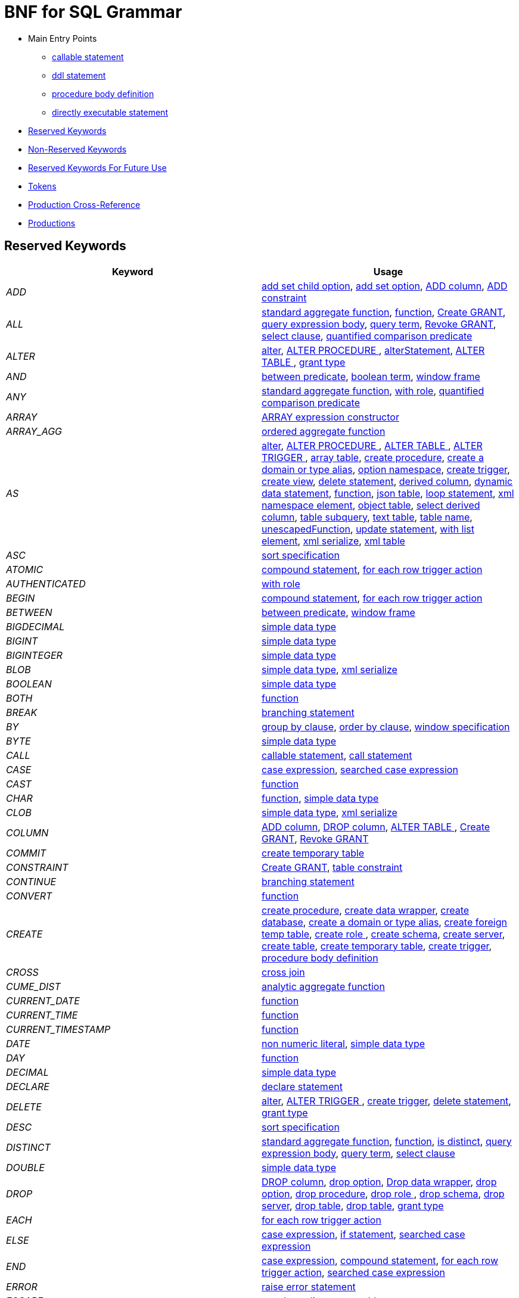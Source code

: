 = BNF for SQL Grammar

* Main Entry Points
** <<callableStatement,callable statement>>
** <<ddlStmt,ddl statement>>
** <<procedureBodyCommand,procedure body definition>>
** <<userCommand,directly executable statement>>
* <<Reserved Keywords, Reserved Keywords>>
* <<Non-Reserved Keywords, Non-Reserved Keywords>>
* <<Reserved Keywords For Future Use, Reserved Keywords For Future Use>>
* <<Tokens, Tokens>>
* <<Production Cross-Reference, Production Cross-Reference>>
* <<Productions, Productions>>

== Reserved Keywords

|===
|Keyword |Usage

|[[token_ADD]]_ADD_
|<<addSetChildOption,add set child option>>, <<addSetOption,add set option>>, <<alterAddColumn,ADD column>>, <<alterAddConstraint,ADD constraint>>

|[[token_ALL]]_ALL_
|<<aggregateSymbol,standard aggregate function>>, <<function,function>>, <<grantOption,Create GRANT>>, <<queryExpressionBody,query expression body>>, <<queryTerm,query term>>, <<revokeGrantOption,Revoke GRANT>>, <<select,select clause>>, <<subqueryCompareCriteria,quantified comparison predicate>>

|[[token_ALTER]]_ALTER_
|<<alter,alter>>, <<alterProcedure,ALTER PROCEDURE >>, <<alterStatement,alterStatement>>, <<alterTable,ALTER TABLE >>, <<readGrantTypes,grant type>>

|[[token_AND]]_AND_
|<<betweenCrit,between predicate>>, <<compoundCritAnd,boolean term>>, <<windowFrame,window frame>>

|[[token_ANY]]_ANY_
|<<aggregateSymbol,standard aggregate function>>, <<readWith,with role>>, <<subqueryCompareCriteria,quantified comparison predicate>>

|[[token_ARRAY]]_ARRAY_
|<<arrayExpression,ARRAY expression constructor>>

|[[token_ARRAY_AGG]]_ARRAY_AGG_
|<<orderedAgg,ordered aggregate function>>

|[[token_AS]]_AS_
|<<alter,alter>>, <<alterProcedure,ALTER PROCEDURE >>, <<alterTable,ALTER TABLE >>, <<alterTrigger,ALTER TRIGGER >>, <<arrayTable,array table>>, <<createDDLProcedure,create procedure>>, <<createDomain,create a domain or type alias>>, <<createNameSpace,option namespace>>, <<createTrigger,create trigger>>, <<createView,create view>>, <<delete,delete statement>>, <<derivedColumn,derived column>>, <<dynamicCommand,dynamic data statement>>, <<function,function>>, <<jsonTable,json table>>, <<loopStatement,loop statement>>, <<namespaceItem,xml namespace element>>, <<objectTable,object table>>, <<selectExpression,select derived column>>, <<subqueryFromClause,table subquery>>, <<textTable,text table>>, <<unaryFromClause,table name>>, <<unescapedFunction,unescapedFunction>>, <<update,update statement>>, <<withListElement,with list element>>, <<xmlSerialize,xml serialize>>, <<xmlTable,xml table>>

|[[token_ASC]]_ASC_
|<<sortSpecification,sort specification>>

|[[token_ATOMIC]]_ATOMIC_
|<<compoundStatement,compound statement>>, <<forEachRowTriggerAction,for each row trigger action>>

|[[token_AUTHENTICATED]]_AUTHENTICATED_
|<<readWith,with role>>

|[[token_BEGIN]]_BEGIN_
|<<compoundStatement,compound statement>>, <<forEachRowTriggerAction,for each row trigger action>>

|[[token_BETWEEN]]_BETWEEN_
|<<betweenCrit,between predicate>>, <<windowFrame,window frame>>

|[[token_BIGDECIMAL]]_BIGDECIMAL_
|<<parseDataTypePrimary,simple data type>>

|[[token_BIGINT]]_BIGINT_
|<<parseDataTypePrimary,simple data type>>

|[[token_BIGINTEGER]]_BIGINTEGER_
|<<parseDataTypePrimary,simple data type>>

|[[token_BLOB]]_BLOB_
|<<parseDataTypePrimary,simple data type>>, <<xmlSerialize,xml serialize>>

|[[token_BOOLEAN]]_BOOLEAN_
|<<parseDataTypePrimary,simple data type>>

|[[token_BOTH]]_BOTH_
|<<function,function>>

|[[token_BREAK]]_BREAK_
|<<branchingStatement,branching statement>>

|[[token_BY]]_BY_
|<<groupBy,group by clause>>, <<orderby,order by clause>>, <<windowSpecification,window specification>>

|[[token_BYTE]]_BYTE_
|<<parseDataTypePrimary,simple data type>>

|[[token_CALL]]_CALL_
|<<callableStatement,callable statement>>, <<storedProcedure,call statement>>

|[[token_CASE]]_CASE_
|<<caseExpression,case expression>>, <<searchedCaseExpression,searched case expression>>

|[[token_CAST]]_CAST_
|<<function,function>>

|[[token_CHAR]]_CHAR_
|<<function,function>>, <<parseDataTypePrimary,simple data type>>

|[[token_CLOB]]_CLOB_
|<<parseDataTypePrimary,simple data type>>, <<xmlSerialize,xml serialize>>

|[[token_COLUMN]]_COLUMN_
|<<alterAddColumn,ADD column>>, <<alterDropColumn,DROP column>>, <<alterTable,ALTER TABLE >>, <<grantOption,Create GRANT>>, <<revokeGrantOption,Revoke GRANT>>

|[[token_COMMIT]]_COMMIT_
|<<createTempTable,create temporary table>>

|[[token_CONSTRAINT]]_CONSTRAINT_
|<<grantOption,Create GRANT>>, <<tableConstraint,table constraint>>

|[[token_CONTINUE]]_CONTINUE_
|<<branchingStatement,branching statement>>

|[[token_CONVERT]]_CONVERT_
|<<function,function>>

|[[token_CREATE]]_CREATE_
|<<createDDLProcedure,create procedure>>, <<createDataWrapper,create data wrapper>>, <<createDatabase,create database>>, <<createDomain,create a domain or type alias>>, <<createForeignTempTable,create foreign temp table>>, <<createRole,create role >>, <<createSchema,create schema>>, <<createServer,create server>>, <<createTable,create table>>, <<createTempTable,create temporary table>>, <<createTrigger,create trigger>>, <<procedureBodyCommand,procedure body definition>>

|[[token_CROSS]]_CROSS_
|<<crossJoin,cross join>>

|[[token_CUME_DIST]]_CUME_DIST_
|<<analyticAggregateSymbol,analytic aggregate function>>

|[[token_CURRENT_DATE]]_CURRENT_DATE_
|<<function,function>>

|[[token_CURRENT_TIME]]_CURRENT_TIME_
|<<function,function>>

|[[token_CURRENT_TIMESTAMP]]_CURRENT_TIMESTAMP_
|<<function,function>>

|[[token_DATE]]_DATE_
|<<nonNumericLiteral,non numeric literal>>, <<parseDataTypePrimary,simple data type>>

|[[token_DAY]]_DAY_
|<<function,function>>

|[[token_DECIMAL]]_DECIMAL_
|<<parseDataTypePrimary,simple data type>>

|[[token_DECLARE]]_DECLARE_
|<<declareStatement,declare statement>>

|[[token_DELETE]]_DELETE_
|<<alter,alter>>, <<alterTrigger,ALTER TRIGGER >>, <<createTrigger,create trigger>>, <<delete,delete statement>>, <<readGrantTypes,grant type>>

|[[token_DESC]]_DESC_
|<<sortSpecification,sort specification>>

|[[token_DISTINCT]]_DISTINCT_
|<<aggregateSymbol,standard aggregate function>>, <<function,function>>, <<isDistinct,is distinct>>, <<queryExpressionBody,query expression body>>, <<queryTerm,query term>>, <<select,select clause>>

|[[token_DOUBLE]]_DOUBLE_
|<<parseDataTypePrimary,simple data type>>

|[[token_DROP]]_DROP_
|<<alterDropColumn,DROP column>>, <<dropChildOption,drop option>>, <<dropDataWrapper,Drop data wrapper>>, <<dropOption,drop option>>, <<dropProcedure,drop procedure>>, <<dropRole,drop role >>, <<dropSchema,drop schema>>, <<dropServer,drop server>>, <<dropTable,drop table>>, <<dropTableView,drop table>>, <<readGrantTypes,grant type>>

|[[token_EACH]]_EACH_
|<<forEachRowTriggerAction,for each row trigger action>>

|[[token_ELSE]]_ELSE_
|<<caseExpression,case expression>>, <<ifStatement,if statement>>, <<searchedCaseExpression,searched case expression>>

|[[token_END]]_END_
|<<caseExpression,case expression>>, <<compoundStatement,compound statement>>, <<forEachRowTriggerAction,for each row trigger action>>, <<searchedCaseExpression,searched case expression>>

|[[token_ERROR]]_ERROR_
|<<errorStatement,raise error statement>>

|[[token_ESCAPE]]_ESCAPE_
|<<matchCrit,match predicate>>, <<textTable,text table>>

|[[token_EXCEPT]]_EXCEPT_
|<<queryExpressionBody,query expression body>>

|[[token_EXEC]]_EXEC_
|<<dynamicCommand,dynamic data statement>>, <<storedProcedure,call statement>>

|[[token_EXECUTE]]_EXECUTE_
|<<dynamicCommand,dynamic data statement>>, <<readGrantTypes,grant type>>, <<storedProcedure,call statement>>

|[[token_EXISTS]]_EXISTS_
|<<existsCriteria,exists predicate>>

|[[token_FALSE]]_FALSE_
|<<jsonTable,json table>>, <<nonNumericLiteral,non numeric literal>>

|[[token_FETCH]]_FETCH_
|<<fetchLimit,fetch clause>>

|[[token_FILTER]]_FILTER_
|<<filterClause,filter clause>>

|[[token_FLOAT]]_FLOAT_
|<<parseDataTypePrimary,simple data type>>

|[[token_FOR]]_FOR_
|<<forEachRowTriggerAction,for each row trigger action>>, <<function,function>>, <<jsonColumn,json table column>>, <<textAgg,text aggreate function>>, <<textColumn,text table column>>, <<xmlColumn,xml table column>>

|[[token_FOREIGN]]_FOREIGN_
|<<alterProcedure,ALTER PROCEDURE >>, <<alterTable,ALTER TABLE >>, <<createDDLProcedure,create procedure>>, <<createDataWrapper,create data wrapper>>, <<createForeignOrGloablTable,create foreign or global temporary table>>, <<createForeignTempTable,create foreign temp table>>, <<createSchema,create schema>>, <<createServer,create server>>, <<dropDataWrapper,Drop data wrapper>>, <<dropProcedure,drop procedure>>, <<dropSchema,drop schema>>, <<dropTableView,drop table>>, <<foreignKey,foreign key>>, <<importSchema,Import foreign schema>>, <<readWith,with role>>

|[[token_FROM]]_FROM_
|<<delete,delete statement>>, <<from,from clause>>, <<function,function>>, <<importSchema,Import foreign schema>>, <<isDistinct,is distinct>>, <<revokeGrantOption,Revoke GRANT>>

|[[token_FULL]]_FULL_
|<<qualifiedJoin,qualified table>>

|[[token_FUNCTION]]_FUNCTION_
|<<createDDLProcedure,create procedure>>, <<dropProcedure,drop procedure>>, <<grantOption,Create GRANT>>, <<revokeGrantOption,Revoke GRANT>>

|[[token_GLOBAL]]_GLOBAL_
|<<createForeignOrGloablTable,create foreign or global temporary table>>, <<dropTableView,drop table>>

|[[token_GRANT]]_GRANT_
|<<grantOption,Create GRANT>>

|[[token_GROUP]]_GROUP_
|<<function,function>>, <<groupBy,group by clause>>

|[[token_HAVING]]_HAVING_
|<<having,having clause>>

|[[token_HOUR]]_HOUR_
|<<function,function>>

|[[token_IF]]_IF_
|<<ifStatement,if statement>>

|[[token_IMMEDIATE]]_IMMEDIATE_
|<<dynamicCommand,dynamic data statement>>

|[[token_IMPORT]]_IMPORT_
|<<importDatabase,Import another Database>>, <<importSchema,Import foreign schema>>

|[[token_IN]]_IN_
|<<function,function>>, <<procedureParameter,procedure parameter>>, <<setCrit,in predicate>>

|[[token_INNER]]_INNER_
|<<qualifiedJoin,qualified table>>

|[[token_INOUT]]_INOUT_
|<<procedureParameter,procedure parameter>>

|[[token_INSERT]]_INSERT_
|<<alter,alter>>, <<alterTrigger,ALTER TRIGGER >>, <<createTrigger,create trigger>>, <<function,function>>, <<insert,insert statement>>, <<readGrantTypes,grant type>>

|[[token_INTEGER]]_INTEGER_
|<<parseDataTypePrimary,simple data type>>

|[[token_INTERSECT]]_INTERSECT_
|<<queryTerm,query term>>

|[[token_INTO]]_INTO_
|<<dynamicCommand,dynamic data statement>>, <<importSchema,Import foreign schema>>, <<insert,insert statement>>, <<into,into clause>>

|[[token_IS]]_IS_
|<<isDistinct,is distinct>>, <<isNullCrit,is null predicate>>

|[[token_JOIN]]_JOIN_
|<<crossJoin,cross join>>, <<makedepOptions,make dep options>>, <<qualifiedJoin,qualified table>>

|[[token_LANGUAGE]]_LANGUAGE_
|<<grantOption,Create GRANT>>, <<objectTable,object table>>, <<revokeGrantOption,Revoke GRANT>>

|[[token_LATERAL]]_LATERAL_
|<<subqueryFromClause,table subquery>>

|[[token_LEADING]]_LEADING_
|<<function,function>>

|[[token_LEAVE]]_LEAVE_
|<<branchingStatement,branching statement>>

|[[token_LEFT]]_LEFT_
|<<function,function>>, <<qualifiedJoin,qualified table>>

|[[token_LIKE]]_LIKE_
|<<matchCrit,match predicate>>

|[[token_LIKE_REGEX]]_LIKE_REGEX_
|<<regexMatchCrit,like regex predicate>>

|[[token_LIMIT]]_LIMIT_
|<<limit,limit clause>>

|[[token_LOCAL]]_LOCAL_
|<<createForeignTempTable,create foreign temp table>>, <<createTempTable,create temporary table>>

|[[token_LONG]]_LONG_
|<<parseDataTypePrimary,simple data type>>

|[[token_LOOP]]_LOOP_
|<<loopStatement,loop statement>>

|[[token_MAKEDEP]]_MAKEDEP_
|<<option,option clause>>, <<tablePrimary,table primary>>

|[[token_MAKEIND]]_MAKEIND_
|<<option,option clause>>, <<tablePrimary,table primary>>

|[[token_MAKENOTDEP]]_MAKENOTDEP_
|<<option,option clause>>, <<tablePrimary,table primary>>

|[[token_MERGE]]_MERGE_
|<<insert,insert statement>>

|[[token_MINUTE]]_MINUTE_
|<<function,function>>

|[[token_MONTH]]_MONTH_
|<<function,function>>

|[[token_NO]]_NO_
|<<makedepOptions,make dep options>>, <<namespaceItem,xml namespace element>>, <<textAgg,text aggreate function>>, <<textColumn,text table column>>, <<textTable,text table>>

|[[token_NOCACHE]]_NOCACHE_
|<<option,option clause>>

|[[token_NOT]]_NOT_
|<<alterColumn,alter column options>>, <<betweenCrit,between predicate>>, <<compoundStatement,compound statement>>, <<createColumn,table element>>, <<createDomain,create a domain or type alias>>, <<createViewColumn,view element>>, <<grantOption,Create GRANT>>, <<isDistinct,is distinct>>, <<isNullCrit,is null predicate>>, <<matchCrit,match predicate>>, <<notCrit,boolean factor>>, <<procedureParameter,procedure parameter>>, <<procedureRsColumn,procedure result column>>, <<regexMatchCrit,like regex predicate>>, <<setCrit,in predicate>>, <<tableElement,temporary table element>>

|[[token_NULL]]_NULL_
|<<alterColumn,alter column options>>, <<createColumn,table element>>, <<createDomain,create a domain or type alias>>, <<createViewColumn,view element>>, <<isNullCrit,is null predicate>>, <<nonNumericLiteral,non numeric literal>>, <<procedureParameter,procedure parameter>>, <<procedureRsColumn,procedure result column>>, <<tableElement,temporary table element>>, <<xmlQuery,xml query>>

|[[token_OF]]_OF_
|<<alter,alter>>, <<alterTrigger,ALTER TRIGGER >>, <<createTrigger,create trigger>>

|[[token_OFFSET]]_OFFSET_
|<<limit,limit clause>>

|[[token_ON]]_ON_
|<<alter,alter>>, <<alterTrigger,ALTER TRIGGER >>, <<createForeignTempTable,create foreign temp table>>, <<createTempTable,create temporary table>>, <<createTrigger,create trigger>>, <<grantOption,Create GRANT>>, <<loopStatement,loop statement>>, <<qualifiedJoin,qualified table>>, <<revokeGrantOption,Revoke GRANT>>, <<xmlQuery,xml query>>

|[[token_ONLY]]_ONLY_
|<<fetchLimit,fetch clause>>

|[[token_OPTION]]_OPTION_
|<<option,option clause>>

|[[token_OPTIONS]]_OPTIONS_
|<<alterChildOptionsList,alter child options list>>, <<alterOptionsList,alter options list>>, <<optionsClause,options clause>>

|[[token_OR]]_OR_
|<<compoundCritOr,boolean value expression>>

|[[token_ORDER]]_ORDER_
|<<grantOption,Create GRANT>>, <<orderby,order by clause>>

|[[token_OUT]]_OUT_
|<<procedureParameter,procedure parameter>>

|[[token_OUTER]]_OUTER_
|<<qualifiedJoin,qualified table>>

|[[token_OVER]]_OVER_
|<<windowSpecification,window specification>>

|[[token_PARAMETER]]_PARAMETER_
|<<alterProcedure,ALTER PROCEDURE >>

|[[token_PARTITION]]_PARTITION_
|<<windowSpecification,window specification>>

|[[token_PERCENT_RANK]]_PERCENT_RANK_
|<<analyticAggregateSymbol,analytic aggregate function>>

|[[token_PRIMARY]]_PRIMARY_
|<<createTempTable,create temporary table>>, <<inlineConstraint,inline constraint>>, <<primaryKey,primary key>>

|[[token_PROCEDURE]]_PROCEDURE_
|<<alter,alter>>, <<alterProcedure,ALTER PROCEDURE >>, <<createDDLProcedure,create procedure>>, <<dropProcedure,drop procedure>>, <<grantOption,Create GRANT>>, <<procedureBodyCommand,procedure body definition>>, <<revokeGrantOption,Revoke GRANT>>

|[[token_RANGE]]_RANGE_
|<<windowFrame,window frame>>

|[[token_REAL]]_REAL_
|<<parseDataTypePrimary,simple data type>>

|[[token_REFERENCES]]_REFERENCES_
|<<foreignKey,foreign key>>

|[[token_RETURN]]_RETURN_
|<<assignStatement,assignment statement>>, <<returnStatement,return statement>>, <<sqlStatement,data statement>>

|[[token_RETURNS]]_RETURNS_
|<<createDDLProcedure,create procedure>>

|[[token_REVOKE]]_REVOKE_
|<<revokeGrantOption,Revoke GRANT>>

|[[token_RIGHT]]_RIGHT_
|<<function,function>>, <<qualifiedJoin,qualified table>>

|[[token_ROLLUP]]_ROLLUP_
|<<groupBy,group by clause>>

|[[token_ROW]]_ROW_
|<<arrayTable,array table>>, <<fetchLimit,fetch clause>>, <<forEachRowTriggerAction,for each row trigger action>>, <<limit,limit clause>>, <<textTable,text table>>, <<windowFrameBound,window frame bound>>

|[[token_ROWS]]_ROWS_
|<<arrayTable,array table>>, <<createTempTable,create temporary table>>, <<fetchLimit,fetch clause>>, <<limit,limit clause>>, <<windowFrame,window frame>>

|[[token_SECOND]]_SECOND_
|<<function,function>>

|[[token_SELECT]]_SELECT_
|<<readGrantTypes,grant type>>, <<select,select clause>>

|[[token_SERVER]]_SERVER_
|<<alterServer,ALTER SERVER >>, <<createSchema,create schema>>, <<createServer,create server>>, <<dropServer,drop server>>, <<importSchema,Import foreign schema>>

|[[token_SET]]_SET_
|<<addSetChildOption,add set child option>>, <<addSetOption,add set option>>, <<createNameSpace,option namespace>>, <<update,update statement>>, <<useSchema,use schema>>

|[[token_SHORT]]_SHORT_
|<<parseDataTypePrimary,simple data type>>

|[[token_SIMILAR]]_SIMILAR_
|<<matchCrit,match predicate>>

|[[token_SMALLINT]]_SMALLINT_
|<<parseDataTypePrimary,simple data type>>

|[[token_SOME]]_SOME_
|<<aggregateSymbol,standard aggregate function>>, <<subqueryCompareCriteria,quantified comparison predicate>>

|[[token_SQLEXCEPTION]]_SQLEXCEPTION_
|<<exception,sql exception>>

|[[token_SQLSTATE]]_SQLSTATE_
|<<exception,sql exception>>

|[[token_SQLWARNING]]_SQLWARNING_
|<<raiseStatement,raise statement>>

|[[token_STRING]]_STRING_
|<<dynamicCommand,dynamic data statement>>, <<parseDataTypePrimary,simple data type>>, <<xmlSerialize,xml serialize>>

|[[token_TABLE]]_TABLE_
|<<alterTable,ALTER TABLE >>, <<createDDLProcedure,create procedure>>, <<createForeignOrGloablTable,create foreign or global temporary table>>, <<createForeignTempTable,create foreign temp table>>, <<createTempTable,create temporary table>>, <<dropTable,drop table>>, <<dropTableView,drop table>>, <<grantOption,Create GRANT>>, <<queryPrimary,query primary>>, <<revokeGrantOption,Revoke GRANT>>, <<subqueryFromClause,table subquery>>

|[[token_TEMPORARY]]_TEMPORARY_
|<<createForeignOrGloablTable,create foreign or global temporary table>>, <<createForeignTempTable,create foreign temp table>>, <<createTempTable,create temporary table>>, <<dropTableView,drop table>>, <<grantOption,Create GRANT>>, <<revokeGrantOption,Revoke GRANT>>

|[[token_THEN]]_THEN_
|<<caseExpression,case expression>>, <<searchedCaseExpression,searched case expression>>

|[[token_TIME]]_TIME_
|<<nonNumericLiteral,non numeric literal>>, <<parseDataTypePrimary,simple data type>>

|[[token_TIMESTAMP]]_TIMESTAMP_
|<<nonNumericLiteral,non numeric literal>>, <<parseDataTypePrimary,simple data type>>

|[[token_TINYINT]]_TINYINT_
|<<parseDataTypePrimary,simple data type>>

|[[token_TO]]_TO_
|<<alterRenameColumn,rename column options>>, <<alterRenameTable,RENAME Table>>, <<grantOption,Create GRANT>>, <<matchCrit,match predicate>>

|[[token_TRAILING]]_TRAILING_
|<<function,function>>

|[[token_TRANSLATE]]_TRANSLATE_
|<<function,function>>

|[[token_TRIGGER]]_TRIGGER_
|<<alter,alter>>, <<alterTrigger,ALTER TRIGGER >>, <<createTrigger,create trigger>>

|[[token_TRUE]]_TRUE_
|<<jsonTable,json table>>, <<nonNumericLiteral,non numeric literal>>

|[[token_UNION]]_UNION_
|<<crossJoin,cross join>>, <<queryExpressionBody,query expression body>>

|[[token_UNIQUE]]_UNIQUE_
|<<constraint,other constraints>>, <<inlineConstraint,inline constraint>>

|[[token_UNKNOWN]]_UNKNOWN_
|<<nonNumericLiteral,non numeric literal>>

|[[token_UPDATE]]_UPDATE_
|<<alter,alter>>, <<alterTrigger,ALTER TRIGGER >>, <<createTrigger,create trigger>>, <<dynamicCommand,dynamic data statement>>, <<readGrantTypes,grant type>>, <<update,update statement>>

|[[token_USER]]_USER_
|<<function,function>>

|[[token_USING]]_USING_
|<<dynamicCommand,dynamic data statement>>

|[[token_VALUES]]_VALUES_
|<<queryPrimary,query primary>>

|[[token_VARBINARY]]_VARBINARY_
|<<parseDataTypePrimary,simple data type>>, <<xmlSerialize,xml serialize>>

|[[token_VARCHAR]]_VARCHAR_
|<<parseDataTypePrimary,simple data type>>, <<xmlSerialize,xml serialize>>

|[[token_VIRTUAL]]_VIRTUAL_
|<<alterProcedure,ALTER PROCEDURE >>, <<alterTable,ALTER TABLE >>, <<createDDLProcedure,create procedure>>, <<createSchema,create schema>>, <<createView,create view>>, <<dropProcedure,drop procedure>>, <<dropSchema,drop schema>>, <<dropTableView,drop table>>, <<procedureBodyCommand,procedure body definition>>

|[[token_WHEN]]_WHEN_
|<<caseExpression,case expression>>, <<searchedCaseExpression,searched case expression>>

|[[token_WHERE]]_WHERE_
|<<filterClause,filter clause>>, <<where,where clause>>

|[[token_WHILE]]_WHILE_
|<<whileStatement,while statement>>

|[[token_WITH]]_WITH_
|<<assignStatement,assignment statement>>, <<createRole,create role >>, <<importDatabase,Import another Database>>, <<queryExpression,query expression>>, <<sqlStatement,data statement>>

|[[token_WITHIN]]_WITHIN_
|<<function,function>>

|[[token_WITHOUT]]_WITHOUT_
|<<assignStatement,assignment statement>>, <<sqlStatement,data statement>>

|[[token_WRAPPER]]_WRAPPER_
|<<alterTranslator,ALTER DATA WRAPPER >>, <<createDataWrapper,create data wrapper>>, <<createServer,create server>>, <<dropDataWrapper,Drop data wrapper>>

|[[token_XML]]_XML_
|<<parseDataTypePrimary,simple data type>>

|[[token_XMLAGG]]_XMLAGG_
|<<orderedAgg,ordered aggregate function>>

|[[token_XMLATTRIBUTES]]_XMLATTRIBUTES_
|<<xmlAttributes,xml attributes>>

|[[token_XMLCAST]]_XMLCAST_
|<<unescapedFunction,unescapedFunction>>

|[[token_XMLCOMMENT]]_XMLCOMMENT_
|<<function,function>>

|[[token_XMLCONCAT]]_XMLCONCAT_
|<<function,function>>

|[[token_XMLELEMENT]]_XMLELEMENT_
|<<xmlElement,xml element>>

|[[token_XMLEXISTS]]_XMLEXISTS_
|<<xmlExists,xml query>>

|[[token_XMLFOREST]]_XMLFOREST_
|<<xmlForest,xml forest>>

|[[token_XMLNAMESPACES]]_XMLNAMESPACES_
|<<xmlNamespaces,xml namespaces>>

|[[token_XMLPARSE]]_XMLPARSE_
|<<xmlParse,xml parse>>

|[[token_XMLPI]]_XMLPI_
|<<function,function>>

|[[token_XMLQUERY]]_XMLQUERY_
|<<xmlQuery,xml query>>

|[[token_XMLSERIALIZE]]_XMLSERIALIZE_
|<<xmlSerialize,xml serialize>>

|[[token_XMLTABLE]]_XMLTABLE_
|<<xmlTable,xml table>>

|[[token_XMLTEXT]]_XMLTEXT_
|<<function,function>>

|[[token_YEAR]]_YEAR_
|<<function,function>>

|===

== Non-Reserved Keywords

|===
|Name |Usage

|[[token_ACCESS]]_ACCESS_
|<<importDatabase,Import another Database>>, <<nonReserved,non-reserved identifier>>

|[[token_ACCESSPATTERN]]_ACCESSPATTERN_
|<<constraint,other constraints>>, <<nonReserved,non-reserved identifier>>

|[[token_AFTER]]_AFTER_
|<<alter,alter>>, <<createTrigger,create trigger>>, <<nonReserved,non-reserved identifier>>

|[[token_ARRAYTABLE]]_ARRAYTABLE_
|<<arrayTable,array table>>, <<nonReserved,non-reserved identifier>>

|[[token_AUTO_INCREMENT]]_AUTO_INCREMENT_
|<<alterColumn,alter column options>>, <<createColumn,table element>>, <<createViewColumn,view element>>, <<nonReserved,non-reserved identifier>>

|[[token_AVG]]_AVG_
|<<aggregateSymbol,standard aggregate function>>, <<nonReserved,non-reserved identifier>>

|[[token_CHAIN]]_CHAIN_
|<<exception,sql exception>>, <<nonReserved,non-reserved identifier>>

|[[token_COLUMNS]]_COLUMNS_
|<<arrayTable,array table>>, <<jsonTable,json table>>, <<nonReserved,non-reserved identifier>>, <<objectTable,object table>>, <<textTable,text table>>, <<xmlTable,xml table>>

|[[token_CONDITION]]_CONDITION_
|<<grantOption,Create GRANT>>, <<nonReserved,non-reserved identifier>>, <<revokeGrantOption,Revoke GRANT>>

|[[token_CONTENT]]_CONTENT_
|<<nonReserved,non-reserved identifier>>, <<xmlParse,xml parse>>, <<xmlSerialize,xml serialize>>

|[[token_CONTROL]]_CONTROL_
|<<importDatabase,Import another Database>>, <<nonReserved,non-reserved identifier>>

|[[token_COUNT]]_COUNT_
|<<aggregateSymbol,standard aggregate function>>, <<nonReserved,non-reserved identifier>>

|[[token_COUNT_BIG]]_COUNT_BIG_
|<<aggregateSymbol,standard aggregate function>>, <<nonReserved,non-reserved identifier>>

|[[token_CURRENT]]_CURRENT_
|<<nonReserved,non-reserved identifier>>, <<windowFrameBound,window frame bound>>

|[[token_DATA]]_DATA_
|<<alterTranslator,ALTER DATA WRAPPER >>, <<createDataWrapper,create data wrapper>>, <<createServer,create server>>, <<dropDataWrapper,Drop data wrapper>>, <<nonReserved,non-reserved identifier>>

|[[token_DATABASE]]_DATABASE_
|<<alterDatabase,ALTER DATABASE >>, <<createDatabase,create database>>, <<importDatabase,Import another Database>>, <<nonReserved,non-reserved identifier>>, <<useDatabase,use database>>

|[[token_DEFAULT_KEYWORD]]_DEFAULT_
|<<namespaceItem,xml namespace element>>, <<nonReserved,non-reserved identifier>>, <<objectColumn,object table column>>, <<postCreateColumn,post create column>>, <<procedureParameter,procedure parameter>>, <<xmlColumn,xml table column>>

|[[token_DELIMITER]]_DELIMITER_
|<<nonReserved,non-reserved identifier>>, <<textAgg,text aggreate function>>, <<textTable,text table>>

|[[token_DENSE_RANK]]_DENSE_RANK_
|<<analyticAggregateSymbol,analytic aggregate function>>, <<nonReserved,non-reserved identifier>>

|[[token_DISABLED]]_DISABLED_
|<<alter,alter>>, <<alterTrigger,ALTER TRIGGER >>, <<nonReserved,non-reserved identifier>>

|[[token_DOCUMENT]]_DOCUMENT_
|<<nonReserved,non-reserved identifier>>, <<xmlParse,xml parse>>, <<xmlSerialize,xml serialize>>

|[[token_DOMAIN]]_DOMAIN_
|<<createDomain,create a domain or type alias>>, <<nonReserved,non-reserved identifier>>

|[[token_EMPTY]]_EMPTY_
|<<nonReserved,non-reserved identifier>>, <<xmlQuery,xml query>>

|[[token_ENABLED]]_ENABLED_
|<<alter,alter>>, <<alterTrigger,ALTER TRIGGER >>, <<nonReserved,non-reserved identifier>>

|[[token_ENCODING]]_ENCODING_
|<<nonReserved,non-reserved identifier>>, <<textAgg,text aggreate function>>, <<xmlSerialize,xml serialize>>

|[[token_EVERY]]_EVERY_
|<<aggregateSymbol,standard aggregate function>>, <<nonReserved,non-reserved identifier>>

|[[token_EXCEPTION]]_EXCEPTION_
|<<compoundStatement,compound statement>>, <<declareStatement,declare statement>>, <<nonReserved,non-reserved identifier>>

|[[token_EXCLUDING]]_EXCLUDING_
|<<nonReserved,non-reserved identifier>>, <<xmlSerialize,xml serialize>>

|[[token_EXTRACT]]_EXTRACT_
|<<function,function>>, <<nonReserved,non-reserved identifier>>

|[[token_FIRST]]_FIRST_
|<<fetchLimit,fetch clause>>, <<nonReserved,non-reserved identifier>>, <<sortSpecification,sort specification>>

|[[token_FOLLOWING]]_FOLLOWING_
|<<nonReserved,non-reserved identifier>>, <<windowFrameBound,window frame bound>>

|[[token_GEOGRAPHY]]_GEOGRAPHY_
|<<nonReserved,non-reserved identifier>>, <<parseDataTypePrimary,simple data type>>

|[[token_GEOMETRY]]_GEOMETRY_
|<<nonReserved,non-reserved identifier>>, <<parseDataTypePrimary,simple data type>>

|[[token_HEADER]]_HEADER_
|<<nonReserved,non-reserved identifier>>, <<textAgg,text aggreate function>>, <<textColumn,text table column>>, <<textTable,text table>>

|[[token_INCLUDING]]_INCLUDING_
|<<nonReserved,non-reserved identifier>>, <<xmlSerialize,xml serialize>>

|[[token_INDEX]]_INDEX_
|<<constraint,other constraints>>, <<inlineConstraint,inline constraint>>, <<nonReserved,non-reserved identifier>>

|[[token_INSTEAD]]_INSTEAD_
|<<alter,alter>>, <<alterTrigger,ALTER TRIGGER >>, <<createTrigger,create trigger>>, <<nonReserved,non-reserved identifier>>

|[[token_JAAS]]_JAAS_
|<<nonReserved,non-reserved identifier>>, <<readWith,with role>>

|[[token_JSON]]_JSON_
|<<nonReserved,non-reserved identifier>>, <<parseDataTypePrimary,simple data type>>

|[[token_JSONARRAY_AGG]]_JSONARRAY_AGG_
|<<nonReserved,non-reserved identifier>>, <<orderedAgg,ordered aggregate function>>

|[[token_JSONOBJECT]]_JSONOBJECT_
|<<jsonObject,json object>>, <<nonReserved,non-reserved identifier>>

|[[token_JSONTABLE]]_JSONTABLE_
|<<jsonTable,json table>>, <<nonReserved,non-reserved identifier>>

|[[token_KEY]]_KEY_
|<<createTempTable,create temporary table>>, <<foreignKey,foreign key>>, <<inlineConstraint,inline constraint>>, <<nonReserved,non-reserved identifier>>, <<primaryKey,primary key>>

|[[token_LAST]]_LAST_
|<<nonReserved,non-reserved identifier>>, <<sortSpecification,sort specification>>

|[[token_LISTAGG]]_LISTAGG_
|<<function,function>>, <<nonReserved,non-reserved identifier>>

|[[token_MASK]]_MASK_
|<<grantOption,Create GRANT>>, <<nonReserved,non-reserved identifier>>, <<revokeGrantOption,Revoke GRANT>>

|[[token_MAX]]_MAX_
|<<aggregateSymbol,standard aggregate function>>, <<makedepOptions,make dep options>>, <<nonReserved,non-reserved identifier>>

|[[token_MIN]]_MIN_
|<<aggregateSymbol,standard aggregate function>>, <<nonReserved,non-reserved identifier>>

|[[token_NAME]]_NAME_
|<<function,function>>, <<nonReserved,non-reserved identifier>>, <<xmlElement,xml element>>

|[[token_NAMESPACE]]_NAMESPACE_
|<<createNameSpace,option namespace>>, <<nonReserved,non-reserved identifier>>

|[[token_NEXT]]_NEXT_
|<<fetchLimit,fetch clause>>, <<nonReserved,non-reserved identifier>>

|[[token_NONE]]_NONE_
|<<nonReserved,non-reserved identifier>>

|[[token_NULLS]]_NULLS_
|<<nonReserved,non-reserved identifier>>, <<sortSpecification,sort specification>>

|[[token_OBJECT]]_OBJECT_
|<<nonReserved,non-reserved identifier>>, <<parseDataTypePrimary,simple data type>>

|[[token_OBJECTTABLE]]_OBJECTTABLE_
|<<nonReserved,non-reserved identifier>>, <<objectTable,object table>>

|[[token_ORDINALITY]]_ORDINALITY_
|<<jsonColumn,json table column>>, <<nonReserved,non-reserved identifier>>, <<textColumn,text table column>>, <<xmlColumn,xml table column>>

|[[token_PASSING]]_PASSING_
|<<nonReserved,non-reserved identifier>>, <<objectTable,object table>>, <<xmlExists,xml query>>, <<xmlQuery,xml query>>, <<xmlTable,xml table>>

|[[token_PATH]]_PATH_
|<<jsonColumn,json table column>>, <<nonReserved,non-reserved identifier>>, <<xmlColumn,xml table column>>

|[[token_POSITION]]_POSITION_
|<<function,function>>, <<nonReserved,non-reserved identifier>>

|[[token_PRECEDING]]_PRECEDING_
|<<nonReserved,non-reserved identifier>>, <<windowFrameBound,window frame bound>>

|[[token_PRESERVE]]_PRESERVE_
|<<createTempTable,create temporary table>>, <<nonReserved,non-reserved identifier>>

|[[token_PRIVILEGES]]_PRIVILEGES_
|<<grantOption,Create GRANT>>, <<nonReserved,non-reserved identifier>>, <<revokeGrantOption,Revoke GRANT>>

|[[token_QUERYSTRING]]_QUERYSTRING_
|<<nonReserved,non-reserved identifier>>, <<queryString,querystring function>>

|[[token_QUOTE]]_QUOTE_
|<<nonReserved,non-reserved identifier>>, <<textAgg,text aggreate function>>, <<textTable,text table>>

|[[token_RAISE]]_RAISE_
|<<nonReserved,non-reserved identifier>>, <<raiseStatement,raise statement>>

|[[token_RANK]]_RANK_
|<<analyticAggregateSymbol,analytic aggregate function>>, <<nonReserved,non-reserved identifier>>

|[[token_RENAME]]_RENAME_
|<<alterProcedure,ALTER PROCEDURE >>, <<alterTable,ALTER TABLE >>, <<nonReserved,non-reserved identifier>>

|[[token_REPOSITORY]]_REPOSITORY_
|<<importSchema,Import foreign schema>>, <<nonReserved,non-reserved identifier>>

|[[token_RESULT]]_RESULT_
|<<nonReserved,non-reserved identifier>>, <<procedureParameter,procedure parameter>>

|[[token_ROLE]]_ROLE_
|<<createRole,create role >>, <<dropRole,drop role >>, <<nonReserved,non-reserved identifier>>, <<readWith,with role>>

|[[token_ROW_NUMBER]]_ROW_NUMBER_
|<<analyticAggregateSymbol,analytic aggregate function>>, <<nonReserved,non-reserved identifier>>

|[[token_SCHEMA]]_SCHEMA_
|<<createSchema,create schema>>, <<dropSchema,drop schema>>, <<grantOption,Create GRANT>>, <<importSchema,Import foreign schema>>, <<nonReserved,non-reserved identifier>>, <<revokeGrantOption,Revoke GRANT>>, <<useSchema,use schema>>

|[[token_SELECTOR]]_SELECTOR_
|<<nonReserved,non-reserved identifier>>, <<textColumn,text table column>>, <<textTable,text table>>

|[[token_SERIAL]]_SERIAL_
|<<alterColumn,alter column options>>, <<createColumn,table element>>, <<createViewColumn,view element>>, <<nonReserved,non-reserved identifier>>, <<tableElement,temporary table element>>

|[[token_SKIP_KEYWORD]]_SKIP_
|<<nonReserved,non-reserved identifier>>, <<textTable,text table>>

|[[token_SQL_TSI_DAY]]_SQL_TSI_DAY_
|<<intervalType,time interval>>, <<nonReserved,non-reserved identifier>>

|[[token_SQL_TSI_FRAC_SECOND]]_SQL_TSI_FRAC_SECOND_
|<<intervalType,time interval>>, <<nonReserved,non-reserved identifier>>

|[[token_SQL_TSI_HOUR]]_SQL_TSI_HOUR_
|<<intervalType,time interval>>, <<nonReserved,non-reserved identifier>>

|[[token_SQL_TSI_MINUTE]]_SQL_TSI_MINUTE_
|<<intervalType,time interval>>, <<nonReserved,non-reserved identifier>>

|[[token_SQL_TSI_MONTH]]_SQL_TSI_MONTH_
|<<intervalType,time interval>>, <<nonReserved,non-reserved identifier>>

|[[token_SQL_TSI_QUARTER]]_SQL_TSI_QUARTER_
|<<intervalType,time interval>>, <<nonReserved,non-reserved identifier>>

|[[token_SQL_TSI_SECOND]]_SQL_TSI_SECOND_
|<<intervalType,time interval>>, <<nonReserved,non-reserved identifier>>

|[[token_SQL_TSI_WEEK]]_SQL_TSI_WEEK_
|<<intervalType,time interval>>, <<nonReserved,non-reserved identifier>>

|[[token_SQL_TSI_YEAR]]_SQL_TSI_YEAR_
|<<intervalType,time interval>>, <<nonReserved,non-reserved identifier>>

|[[token_STDDEV_POP]]_STDDEV_POP_
|<<aggregateSymbol,standard aggregate function>>, <<nonReserved,non-reserved identifier>>

|[[token_STDDEV_SAMP]]_STDDEV_SAMP_
|<<aggregateSymbol,standard aggregate function>>, <<nonReserved,non-reserved identifier>>

|[[token_SUBSTRING]]_SUBSTRING_
|<<function,function>>, <<nonReserved,non-reserved identifier>>

|[[token_SUM]]_SUM_
|<<aggregateSymbol,standard aggregate function>>, <<nonReserved,non-reserved identifier>>

|[[token_TEXTAGG]]_TEXTAGG_
|<<nonReserved,non-reserved identifier>>, <<textAgg,text aggreate function>>

|[[token_TEXTTABLE]]_TEXTTABLE_
|<<nonReserved,non-reserved identifier>>, <<textTable,text table>>

|[[token_TIMESTAMPADD]]_TIMESTAMPADD_
|<<function,function>>, <<nonReserved,non-reserved identifier>>

|[[token_TIMESTAMPDIFF]]_TIMESTAMPDIFF_
|<<function,function>>, <<nonReserved,non-reserved identifier>>

|[[token_TO_BYTES]]_TO_BYTES_
|<<function,function>>, <<nonReserved,non-reserved identifier>>

|[[token_TO_CHARS]]_TO_CHARS_
|<<function,function>>, <<nonReserved,non-reserved identifier>>

|[[token_TRANSLATOR]]_TRANSLATOR_
|<<alterTranslator,ALTER DATA WRAPPER >>, <<createDataWrapper,create data wrapper>>, <<createServer,create server>>, <<dropDataWrapper,Drop data wrapper>>, <<nonReserved,non-reserved identifier>>

|[[token_TRIM]]_TRIM_
|<<function,function>>, <<nonReserved,non-reserved identifier>>, <<textColumn,text table column>>, <<textTable,text table>>

|[[token_TYPE]]_TYPE_
|<<alterColumn,alter column options>>, <<createDataWrapper,create data wrapper>>, <<createServer,create server>>, <<nonReserved,non-reserved identifier>>

|[[token_UNBOUNDED]]_UNBOUNDED_
|<<nonReserved,non-reserved identifier>>, <<windowFrameBound,window frame bound>>

|[[token_UPSERT]]_UPSERT_
|<<insert,insert statement>>, <<nonReserved,non-reserved identifier>>

|[[token_USAGE]]_USAGE_
|<<grantOption,Create GRANT>>, <<nonReserved,non-reserved identifier>>, <<revokeGrantOption,Revoke GRANT>>

|[[token_USE]]_USE_
|<<nonReserved,non-reserved identifier>>, <<useDatabase,use database>>

|[[token_VARIADIC]]_VARIADIC_
|<<nonReserved,non-reserved identifier>>, <<procedureParameter,procedure parameter>>

|[[token_VAR_POP]]_VAR_POP_
|<<aggregateSymbol,standard aggregate function>>, <<nonReserved,non-reserved identifier>>

|[[token_VAR_SAMP]]_VAR_SAMP_
|<<aggregateSymbol,standard aggregate function>>, <<nonReserved,non-reserved identifier>>

|[[token_VERSION]]_VERSION_
|<<createDatabase,create database>>, <<createServer,create server>>, <<importDatabase,Import another Database>>, <<nonReserved,non-reserved identifier>>, <<useDatabase,use database>>, <<xmlSerialize,xml serialize>>

|[[token_VIEW]]_VIEW_
|<<alter,alter>>, <<alterTable,ALTER TABLE >>, <<createView,create view>>, <<dropTableView,drop table>>, <<nonReserved,non-reserved identifier>>

|[[token_WELLFORMED]]_WELLFORMED_
|<<nonReserved,non-reserved identifier>>, <<xmlParse,xml parse>>

|[[token_WIDTH]]_WIDTH_
|<<nonReserved,non-reserved identifier>>, <<textColumn,text table column>>

|[[token_XMLDECLARATION]]_XMLDECLARATION_
|<<nonReserved,non-reserved identifier>>, <<xmlSerialize,xml serialize>>

|===

== Reserved Keywords For Future Use

|===
|ALLOCATE|ARE|ASENSITIVE
|ASYMETRIC|AUTHORIZATION|BINARY
|CALLED|CASCADED|CHARACTER
|CHECK|CLOSE|COLLATE
|CONNECT|CORRESPONDING|CRITERIA
|CURRENT_USER|CURSOR|CYCLE
|DATALINK|DEALLOCATE|DEC
|DEREF|DESCRIBE|DETERMINISTIC
|DISCONNECT|DLNEWCOPY|DLPREVIOUSCOPY
|DLURLCOMPLETE|DLURLCOMPLETEONLY|DLURLCOMPLETEWRITE
|DLURLPATH|DLURLPATHONLY|DLURLPATHWRITE
|DLURLSCHEME|DLURLSERVER|DLVALUE
|DYNAMIC|ELEMENT|EXTERNAL
|FREE|GET|HAS
|HOLD|IDENTITY|INDICATOR
|INPUT|INSENSITIVE|INT
|INTERVAL|ISOLATION|LARGE
|LOCALTIME|LOCALTIMESTAMP|MATCH
|MEMBER|METHOD|MODIFIES
|MODULE|MULTISET|NATIONAL
|NATURAL|NCHAR|NCLOB
|NEW|NUMERIC|OLD
|OPEN|OUTPUT|OVERLAPS
|PRECISION|PREPARE|READS
|RECURSIVE|REFERENCING|RELEASE
|ROLLBACK|SAVEPOINT|SCROLL
|SEARCH|SENSITIVE|SESSION_USER
|SPECIFIC|SPECIFICTYPE|SQL
|START|STATIC|SUBMULTILIST
|SYMETRIC|SYSTEM|SYSTEM_USER
|TIMEZONE_HOUR|TIMEZONE_MINUTE|TRANSLATION
|TREAT|VALUE|VARYING
|WHENEVER|WINDOW|XMLBINARY
|XMLDOCUMENT|XMLITERATE|XMLVALIDATE
|===

== Tokens

|===
|Name |Definition |Usage

|[[token_ALL_IN_GROUP]]_all in group identifier_
|<<<token_ID,identifier>>> <<<token_PERIOD,period>>> <<<token_STAR,star>>>
|<<allInGroupSymbol,all in group >>

|[[token_BINARYSTRINGVAL]]_binary string literal_
|"X" \| "x" "\'" (<<<token_HEXIT,hexit>>> <<<token_HEXIT,hexit>>>)+ "\'"
|<<nonNumericLiteral,non numeric literal>>

|[[token_COLON]]_colon_
|":"
|<<makedepOptions,make dep options>>, <<statement,statement>>

|[[token_COMMA]]_comma_
|","
|<<alterChildOptionsList,alter child options list>>, <<alterOptionsList,alter options list>>, <<arrayExpression,ARRAY expression constructor>>, <<columnList,column list>>, <<createDDLProcedure,create procedure>>, <<createElementsWithTypes,typed element list>>, <<createTableBody,create table body>>, <<createTempTable,create temporary table>>, <<createViewBody,create view body>>, <<derivedColumnList,derived column list>>, <<exception,sql exception>>, <<executeNamedParams,named parameter list>>, <<expressionList,expression list>>, <<from,from clause>>, <<function,function>>, <<grantOption,Create GRANT>>, <<identifierList,identifier list>>, <<jsonTable,json table>>, <<limit,limit clause>>, <<nestedExpression,nested expression>>, <<objectTable,object table>>, <<option,option clause>>, <<optionsClause,options clause>>, <<orderby,order by clause>>, <<parseDataTypePrimary,simple data type>>, <<queryExpression,query expression>>, <<queryPrimary,query primary>>, <<queryString,querystring function>>, <<revokeGrantOption,Revoke GRANT>>, <<select,select clause>>, <<setClauseList,set clause list>>, <<setCrit,in predicate>>, <<textAgg,text aggreate function>>, <<textTable,text table>>, <<xmlAttributes,xml attributes>>, <<xmlElement,xml element>>, <<xmlExists,xml query>>, <<xmlForest,xml forest>>, <<xmlNamespaces,xml namespaces>>, <<xmlQuery,xml query>>, <<xmlTable,xml table>>

|[[token_CONCAT_OP]]_concat_op_
|"\|\|"
|<<commonValueExpression,common value expression>>

|[[token_DECIMALVAL]]_decimal numeric literal_
|(<<<token_DIGIT,digit>>>)* <<<token_PERIOD,period>>> <<<token_UNSIGNEDINTEGER,unsigned integer literal>>>
|<<unsignedNumericLiteral,unsigned numeric literal>>

|[[token_DIGIT]]_digit_
|\["0"\-"9"\]
|

|[[token_DOLLAR]]_dollar_
|"$"
|<<parameterReference,parameter reference>>

|[[token_DOUBLE_AMP_OP]]_double_amp_op_
|"&&"
|<<commonValueExpression,common value expression>>

|[[token_EQ]]_eq_
|"="
|<<assignStatement,assignment statement>>, <<callableStatement,callable statement>>, <<declareStatement,declare statement>>, <<executeNamedParams,named parameter list>>, <<operator,comparison operator>>, <<setClauseList,set clause list>>

|[[token_ESCAPEDFUNCTION]]_escaped function_
|"{" "fn"
|<<unsignedValueExpressionPrimary,unsigned value expression primary>>

|[[token_ESCAPEDJOIN]]_escaped join_
|"{" "oj"
|<<tableReference,table reference>>

|[[token_ESCAPEDTYPE]]_escaped type_
|"{" ("d" \| "t" \| "ts" \| "b")
|<<nonNumericLiteral,non numeric literal>>

|[[token_FLOATVAL]]_approximate numeric literal_
|<<<token_DIGIT,digit>>> <<<token_PERIOD,period>>> <<<token_UNSIGNEDINTEGER,unsigned integer literal>>> \["e","E"\] (<<<token_PLUS,plus>>> \| <<<token_MINUS,minus>>>)? <<<token_UNSIGNEDINTEGER,unsigned integer literal>>>
|<<unsignedNumericLiteral,unsigned numeric literal>>

|[[token_GE]]_ge_
|">="
|<<operator,comparison operator>>

|[[token_GT]]_gt_
|">"
|<<executeNamedParams,named parameter list>>, <<operator,comparison operator>>

|[[token_HEXIT]]_hexit_
|\["a"\-"f","A"\-"F"\] \| <<<token_DIGIT,digit>>>
|

|[[token_ID]]_identifier_
|<<<token_QUOTED_ID,quoted_id>>> (<<<token_PERIOD,period>>> <<<token_QUOTED_ID,quoted_id>>>)*
|<<createDomain,create a domain or type alias>>, <<id,identifier>>, <<parseDataType,data type>>, <<unqualifiedId,Unqualified identifier>>, <<unsignedValueExpressionPrimary,unsigned value expression primary>>

|[[token_ID_PART]]_id_part_
|("_" \| "@" \| "#" \| <<<token_LETTER,letter>>>) (<<<token_LETTER,letter>>> \| "_" \| <<<token_DIGIT,digit>>>)*
|

|[[token_LBRACE]]_lbrace_
|"{"
|<<callableStatement,callable statement>>, <<matchCrit,match predicate>>

|[[token_LE]]_le_
|"<="
|<<operator,comparison operator>>

|[[token_LETTER]]_letter_
|\["a"\-"z","A"\-"Z"\] \| \["\u0153"\-"\ufffd"\]
|

|[[token_LPAREN]]_lparen_
|"("
|<<aggregateSymbol,standard aggregate function>>, <<alterChildOptionsList,alter child options list>>, <<alterOptionsList,alter options list>>, <<analyticAggregateSymbol,analytic aggregate function>>, <<arrayExpression,ARRAY expression constructor>>, <<arrayTable,array table>>, <<callableStatement,callable statement>>, <<columnList,column list>>, <<constraint,other constraints>>, <<createDDLProcedure,create procedure>>, <<createTableBody,create table body>>, <<createTempTable,create temporary table>>, <<createViewBody,create view body>>, <<filterClause,filter clause>>, <<function,function>>, <<groupBy,group by clause>>, <<ifStatement,if statement>>, <<jsonObject,json object>>, <<jsonTable,json table>>, <<loopStatement,loop statement>>, <<makedepOptions,make dep options>>, <<nestedExpression,nested expression>>, <<objectTable,object table>>, <<optionsClause,options clause>>, <<orderedAgg,ordered aggregate function>>, <<parseDataTypePrimary,simple data type>>, <<queryPrimary,query primary>>, <<queryString,querystring function>>, <<setCrit,in predicate>>, <<storedProcedure,call statement>>, <<subquery,subquery>>, <<subqueryCompareCriteria,quantified comparison predicate>>, <<subqueryFromClause,table subquery>>, <<tablePrimary,table primary>>, <<textAgg,text aggreate function>>, <<textTable,text table>>, <<unescapedFunction,unescapedFunction>>, <<whileStatement,while statement>>, <<windowSpecification,window specification>>, <<withListElement,with list element>>, <<xmlAttributes,xml attributes>>, <<xmlElement,xml element>>, <<xmlExists,xml query>>, <<xmlForest,xml forest>>, <<xmlNamespaces,xml namespaces>>, <<xmlParse,xml parse>>, <<xmlQuery,xml query>>, <<xmlSerialize,xml serialize>>, <<xmlTable,xml table>>

|[[token_LSBRACE]]_lsbrace_
|"["
|<<arrayExpression,ARRAY expression constructor>>, <<parseBasicDataType,basic data type>>, <<parseDataType,data type>>, <<valueExpressionPrimary,value expression primary>>

|[[token_LT]]_lt_
|"<"
|<<operator,comparison operator>>

|[[token_MINUS]]_minus_
|"-"
|<<plusMinus,plus or minus>>

|[[token_NE]]_ne_
|"<>"
|<<operator,comparison operator>>

|[[token_NE2]]_ne2_
|"!="
|<<operator,comparison operator>>

|[[token_PERIOD]]_period_
|"."
|

|[[token_PLUS]]_plus_
|"+"
|<<plusMinus,plus or minus>>

|[[token_QMARK]]_qmark_
|"?"
|<<callableStatement,callable statement>>, <<parameterReference,parameter reference>>

|[[token_QUOTED_ID]]_quoted_id_
|<<<token_ID_PART,id_part>>> \| "\"" ("\"\"" \| ~\["\""\])+ "\""
|

|[[token_RBRACE]]_rbrace_
|"}"
|<<callableStatement,callable statement>>, <<matchCrit,match predicate>>, <<nonNumericLiteral,non numeric literal>>, <<tableReference,table reference>>, <<unsignedValueExpressionPrimary,unsigned value expression primary>>

|[[token_RPAREN]]_rparen_
|")"
|<<aggregateSymbol,standard aggregate function>>, <<alterChildOptionsList,alter child options list>>, <<alterOptionsList,alter options list>>, <<analyticAggregateSymbol,analytic aggregate function>>, <<arrayExpression,ARRAY expression constructor>>, <<arrayTable,array table>>, <<callableStatement,callable statement>>, <<columnList,column list>>, <<constraint,other constraints>>, <<createDDLProcedure,create procedure>>, <<createTableBody,create table body>>, <<createTempTable,create temporary table>>, <<createViewBody,create view body>>, <<filterClause,filter clause>>, <<function,function>>, <<groupBy,group by clause>>, <<ifStatement,if statement>>, <<jsonObject,json object>>, <<jsonTable,json table>>, <<loopStatement,loop statement>>, <<makedepOptions,make dep options>>, <<nestedExpression,nested expression>>, <<objectTable,object table>>, <<optionsClause,options clause>>, <<orderedAgg,ordered aggregate function>>, <<parseDataTypePrimary,simple data type>>, <<queryPrimary,query primary>>, <<queryString,querystring function>>, <<setCrit,in predicate>>, <<storedProcedure,call statement>>, <<subquery,subquery>>, <<subqueryCompareCriteria,quantified comparison predicate>>, <<subqueryFromClause,table subquery>>, <<tablePrimary,table primary>>, <<textAgg,text aggreate function>>, <<textTable,text table>>, <<unescapedFunction,unescapedFunction>>, <<whileStatement,while statement>>, <<windowSpecification,window specification>>, <<withListElement,with list element>>, <<xmlAttributes,xml attributes>>, <<xmlElement,xml element>>, <<xmlExists,xml query>>, <<xmlForest,xml forest>>, <<xmlNamespaces,xml namespaces>>, <<xmlParse,xml parse>>, <<xmlQuery,xml query>>, <<xmlSerialize,xml serialize>>, <<xmlTable,xml table>>

|[[token_RSBRACE]]_rsbrace_
|"]"
|<<arrayExpression,ARRAY expression constructor>>, <<parseBasicDataType,basic data type>>, <<parseDataType,data type>>, <<valueExpressionPrimary,value expression primary>>

|[[token_SEMICOLON]]_semicolon_
|";"
|<<delimitedStatement,delimited statement>>

|[[token_SLASH]]_slash_
|"/"
|<<timesOperator,star or slash>>

|[[token_STAR]]_star_
|"*"
|<<aggregateSymbol,standard aggregate function>>, <<dynamicCommand,dynamic data statement>>, <<select,select clause>>, <<timesOperator,star or slash>>

|[[token_STRINGVAL]]_string literal_
|("N" \| "E")? "\'" ("\'\'" \| ~\["\'"\])* "\'"
|<<stringVal,string>>

|[[token_UNSIGNEDINTEGER]]_unsigned integer literal_
|(<<<token_DIGIT,digit>>>)+
|<<intVal,unsigned integer>>, <<unsignedNumericLiteral,unsigned numeric literal>>

|===

== Production Cross-Reference

|===
|Name |Usage

|[[usage_addSetChildOption]]_<<addSetChildOption, add set child option>>_
|<<alterChildOptionsList,alter child options list>>

|[[usage_addSetOption]]_<<addSetOption, add set option>>_
|<<alterOptionsList,alter options list>>

|[[usage_aggregateSymbol]]_<<aggregateSymbol, standard aggregate function>>_
|<<unescapedFunction,unescapedFunction>>

|[[usage_allInGroupSymbol]]_<<allInGroupSymbol, all in group >>_
|<<selectSymbol,select sublist>>

|[[usage_alter]]_<<alter, alter>>_
|<<userCommand,directly executable statement>>

|[[usage_alterAddColumn]]_<<alterAddColumn, ADD column>>_
|<<alterTable,ALTER TABLE >>

|[[usage_alterAddConstraint]]_<<alterAddConstraint, ADD constraint>>_
|<<alterTable,ALTER TABLE >>

|[[usage_alterChildOptionPair]]_<<alterChildOptionPair, alter child option pair>>_
|<<addSetChildOption,add set child option>>

|[[usage_alterChildOptionsList]]_<<alterChildOptionsList, alter child options list>>_
|<<alterColumn,alter column options>>

|[[usage_alterColumn]]_<<alterColumn, alter column options>>_
|<<alterProcedure,ALTER PROCEDURE >>, <<alterTable,ALTER TABLE >>

|[[usage_alterDatabase]]_<<alterDatabase, ALTER DATABASE >>_
|<<alterStatement,alterStatement>>

|[[usage_alterDropColumn]]_<<alterDropColumn, DROP column>>_
|<<alterTable,ALTER TABLE >>

|[[usage_alterOptionPair]]_<<alterOptionPair, alter option pair>>_
|<<addSetOption,add set option>>

|[[usage_alterOptionsList]]_<<alterOptionsList, alter options list>>_
|<<alterDatabase,ALTER DATABASE >>, <<alterProcedure,ALTER PROCEDURE >>, <<alterServer,ALTER SERVER >>, <<alterTable,ALTER TABLE >>, <<alterTranslator,ALTER DATA WRAPPER >>

|[[usage_alterProcedure]]_<<alterProcedure, ALTER PROCEDURE >>_
|<<alterStatement,alterStatement>>

|[[usage_alterRenameColumn]]_<<alterRenameColumn, rename column options>>_
|<<alterProcedure,ALTER PROCEDURE >>, <<alterTable,ALTER TABLE >>

|[[usage_alterRenameTable]]_<<alterRenameTable, RENAME Table>>_
|<<alterTable,ALTER TABLE >>

|[[usage_alterServer]]_<<alterServer, ALTER SERVER >>_
|<<alterStatement,alterStatement>>

|[[usage_alterStatement]]_<<alterStatement, alterStatement>>_
|<<ddlStmt,ddl statement>>

|[[usage_alterTable]]_<<alterTable, ALTER TABLE >>_
|<<alterStatement,alterStatement>>

|[[usage_alterTranslator]]_<<alterTranslator, ALTER DATA WRAPPER >>_
|<<alterStatement,alterStatement>>

|[[usage_alterTrigger]]_<<alterTrigger, ALTER TRIGGER >>_
|<<alterStatement,alterStatement>>

|[[usage_analyticAggregateSymbol]]_<<analyticAggregateSymbol, analytic aggregate function>>_
|<<unescapedFunction,unescapedFunction>>

|[[usage_arrayExpression]]_<<arrayExpression, ARRAY expression constructor>>_
|<<unsignedValueExpressionPrimary,unsigned value expression primary>>

|[[usage_arrayTable]]_<<arrayTable, array table>>_
|<<tablePrimary,table primary>>

|[[usage_assignStatement]]_<<assignStatement, assignment statement>>_
|<<delimitedStatement,delimited statement>>

|[[usage_assignStatementOperand]]_<<assignStatementOperand, assignment statement operand>>_
|<<assignStatement,assignment statement>>, <<declareStatement,declare statement>>

|[[usage_betweenCrit]]_<<betweenCrit, between predicate>>_
|<<booleanPrimary,boolean primary>>

|[[usage_booleanPrimary]]_<<booleanPrimary, boolean primary>>_
|<<filterClause,filter clause>>, <<notCrit,boolean factor>>

|[[usage_branchingStatement]]_<<branchingStatement, branching statement>>_
|<<delimitedStatement,delimited statement>>

|[[usage_caseExpression]]_<<caseExpression, case expression>>_
|<<unsignedValueExpressionPrimary,unsigned value expression primary>>

|[[usage_charVal]]_<<charVal, character>>_
|<<matchCrit,match predicate>>, <<textAgg,text aggreate function>>, <<textTable,text table>>

|[[usage_columnList]]_<<columnList, column list>>_
|<<constraint,other constraints>>, <<createTempTable,create temporary table>>, <<foreignKey,foreign key>>, <<insert,insert statement>>, <<primaryKey,primary key>>, <<withListElement,with list element>>

|[[usage_commonValueExpression]]_<<commonValueExpression, common value expression>>_
|<<betweenCrit,between predicate>>, <<booleanPrimary,boolean primary>>, <<compareCrit,comparison predicate>>, <<exception,sql exception>>, <<function,function>>, <<isDistinct,is distinct>>, <<matchCrit,match predicate>>, <<regexMatchCrit,like regex predicate>>, <<setCrit,in predicate>>, <<textTable,text table>>

|[[usage_compareCrit]]_<<compareCrit, comparison predicate>>_
|<<booleanPrimary,boolean primary>>

|[[usage_compoundCritAnd]]_<<compoundCritAnd, boolean term>>_
|<<compoundCritOr,boolean value expression>>

|[[usage_compoundCritOr]]_<<compoundCritOr, boolean value expression>>_
|<<criteria,condition>>

|[[usage_compoundStatement]]_<<compoundStatement, compound statement>>_
|<<statement,statement>>, <<userCommand,directly executable statement>>

|[[usage_constraint]]_<<constraint, other constraints>>_
|<<tableConstraint,table constraint>>

|[[usage_createColumn]]_<<createColumn, table element>>_
|<<alterAddColumn,ADD column>>, <<createTableBody,create table body>>

|[[usage_createDDLProcedure]]_<<createDDLProcedure, create procedure>>_
|<<ddlStmt,ddl statement>>

|[[usage_createDataWrapper]]_<<createDataWrapper, create data wrapper>>_
|<<ddlStmt,ddl statement>>

|[[usage_createDatabase]]_<<createDatabase, create database>>_
|<<ddlStmt,ddl statement>>

|[[usage_createDomain]]_<<createDomain, create a domain or type alias>>_
|<<ddlStmt,ddl statement>>

|[[usage_createElementsWithTypes]]_<<createElementsWithTypes, typed element list>>_
|<<arrayTable,array table>>, <<dynamicCommand,dynamic data statement>>

|[[usage_createForeignOrGloablTable]]_<<createForeignOrGloablTable, create foreign or global temporary table>>_
|<<createTable,create table>>

|[[usage_createForeignTempTable]]_<<createForeignTempTable, create foreign temp table>>_
|<<userCommand,directly executable statement>>

|[[usage_createNameSpace]]_<<createNameSpace, option namespace>>_
|<<ddlStmt,ddl statement>>

|[[usage_createRole]]_<<createRole, create role >>_
|<<ddlStmt,ddl statement>>

|[[usage_createSchema]]_<<createSchema, create schema>>_
|<<ddlStmt,ddl statement>>

|[[usage_createServer]]_<<createServer, create server>>_
|<<ddlStmt,ddl statement>>

|[[usage_createTable]]_<<createTable, create table>>_
|<<ddlStmt,ddl statement>>

|[[usage_createTableBody]]_<<createTableBody, create table body>>_
|<<createForeignOrGloablTable,create foreign or global temporary table>>, <<createForeignTempTable,create foreign temp table>>

|[[usage_createTempTable]]_<<createTempTable, create temporary table>>_
|<<userCommand,directly executable statement>>

|[[usage_createTrigger]]_<<createTrigger, create trigger>>_
|<<ddlStmt,ddl statement>>, <<userCommand,directly executable statement>>

|[[usage_createView]]_<<createView, create view>>_
|<<createTable,create table>>

|[[usage_createViewBody]]_<<createViewBody, create view body>>_
|<<createView,create view>>

|[[usage_createViewColumn]]_<<createViewColumn, view element>>_
|<<createViewBody,create view body>>

|[[usage_criteria]]_<<criteria, condition>>_
|<<expression,expression>>, <<having,having clause>>, <<ifStatement,if statement>>, <<qualifiedJoin,qualified table>>, <<searchedCaseExpression,searched case expression>>, <<where,where clause>>, <<whileStatement,while statement>>

|[[usage_crossJoin]]_<<crossJoin, cross join>>_
|<<joinedTable,joined table>>

|[[usage_ddlStmt]]_<<ddlStmt, ddl statement>>_
|<<ddlStmt,ddl statement>>

|[[usage_declareStatement]]_<<declareStatement, declare statement>>_
|<<delimitedStatement,delimited statement>>

|[[usage_delete]]_<<delete, delete statement>>_
|<<assignStatementOperand,assignment statement operand>>, <<userCommand,directly executable statement>>

|[[usage_delimitedStatement]]_<<delimitedStatement, delimited statement>>_
|<<statement,statement>>

|[[usage_derivedColumn]]_<<derivedColumn, derived column>>_
|<<derivedColumnList,derived column list>>, <<objectTable,object table>>, <<queryString,querystring function>>, <<textAgg,text aggreate function>>, <<xmlAttributes,xml attributes>>, <<xmlExists,xml query>>, <<xmlQuery,xml query>>, <<xmlTable,xml table>>

|[[usage_derivedColumnList]]_<<derivedColumnList, derived column list>>_
|<<jsonObject,json object>>, <<xmlForest,xml forest>>

|[[usage_dropChildOption]]_<<dropChildOption, drop option>>_
|<<alterChildOptionsList,alter child options list>>

|[[usage_dropDataWrapper]]_<<dropDataWrapper, Drop data wrapper>>_
|<<ddlStmt,ddl statement>>

|[[usage_dropOption]]_<<dropOption, drop option>>_
|<<alterOptionsList,alter options list>>

|[[usage_dropProcedure]]_<<dropProcedure, drop procedure>>_
|<<ddlStmt,ddl statement>>

|[[usage_dropRole]]_<<dropRole, drop role >>_
|<<ddlStmt,ddl statement>>

|[[usage_dropSchema]]_<<dropSchema, drop schema>>_
|<<ddlStmt,ddl statement>>

|[[usage_dropServer]]_<<dropServer, drop server>>_
|<<ddlStmt,ddl statement>>

|[[usage_dropTable]]_<<dropTable, drop table>>_
|<<userCommand,directly executable statement>>

|[[usage_dropTableView]]_<<dropTableView, drop table>>_
|<<ddlStmt,ddl statement>>

|[[usage_dynamicCommand]]_<<dynamicCommand, dynamic data statement>>_
|<<sqlStatement,data statement>>

|[[usage_errorStatement]]_<<errorStatement, raise error statement>>_
|<<delimitedStatement,delimited statement>>

|[[usage_exception]]_<<exception, sql exception>>_
|<<assignStatementOperand,assignment statement operand>>, <<exceptionReference,exception reference>>

|[[usage_exceptionReference]]_<<exceptionReference, exception reference>>_
|<<exception,sql exception>>, <<raiseStatement,raise statement>>

|[[usage_executeNamedParams]]_<<executeNamedParams, named parameter list>>_
|<<callableStatement,callable statement>>, <<storedProcedure,call statement>>

|[[usage_existsCriteria]]_<<existsCriteria, exists predicate>>_
|<<booleanPrimary,boolean primary>>

|[[usage_expression]]_<<expression, expression>>_
|<<aggregateSymbol,standard aggregate function>>, <<arrayExpression,ARRAY expression constructor>>, <<assignStatementOperand,assignment statement operand>>, <<caseExpression,case expression>>, <<derivedColumn,derived column>>, <<dynamicCommand,dynamic data statement>>, <<errorStatement,raise error statement>>, <<executeNamedParams,named parameter list>>, <<expressionList,expression list>>, <<function,function>>, <<nestedExpression,nested expression>>, <<objectColumn,object table column>>, <<orderedAgg,ordered aggregate function>>, <<postCreateColumn,post create column>>, <<procedureParameter,procedure parameter>>, <<queryString,querystring function>>, <<returnStatement,return statement>>, <<searchedCaseExpression,searched case expression>>, <<selectExpression,select derived column>>, <<setClauseList,set clause list>>, <<sortKey,sort key>>, <<subqueryCompareCriteria,quantified comparison predicate>>, <<unescapedFunction,unescapedFunction>>, <<xmlColumn,xml table column>>, <<xmlElement,xml element>>, <<xmlParse,xml parse>>, <<xmlSerialize,xml serialize>>

|[[usage_expressionList]]_<<expressionList, expression list>>_
|<<callableStatement,callable statement>>, <<constraint,other constraints>>, <<function,function>>, <<groupBy,group by clause>>, <<queryPrimary,query primary>>, <<storedProcedure,call statement>>, <<windowSpecification,window specification>>

|[[usage_fetchLimit]]_<<fetchLimit, fetch clause>>_
|<<limit,limit clause>>

|[[usage_filterClause]]_<<filterClause, filter clause>>_
|<<function,function>>, <<unescapedFunction,unescapedFunction>>

|[[usage_forEachRowTriggerAction]]_<<forEachRowTriggerAction, for each row trigger action>>_
|<<alter,alter>>, <<alterTrigger,ALTER TRIGGER >>, <<createTrigger,create trigger>>

|[[usage_foreignKey]]_<<foreignKey, foreign key>>_
|<<tableConstraint,table constraint>>

|[[usage_from]]_<<from, from clause>>_
|<<query,query>>

|[[usage_function]]_<<function, function>>_
|<<unescapedFunction,unescapedFunction>>, <<unsignedValueExpressionPrimary,unsigned value expression primary>>

|[[usage_grantOption]]_<<grantOption, Create GRANT>>_
|<<ddlStmt,ddl statement>>

|[[usage_groupBy]]_<<groupBy, group by clause>>_
|<<query,query>>

|[[usage_having]]_<<having, having clause>>_
|<<query,query>>

|[[usage_id]]_<<id, identifier>>_
|<<alter,alter>>, <<alterChildOptionPair,alter child option pair>>, <<alterColumn,alter column options>>, <<alterDatabase,ALTER DATABASE >>, <<alterDropColumn,DROP column>>, <<alterOptionPair,alter option pair>>, <<alterProcedure,ALTER PROCEDURE >>, <<alterRenameColumn,rename column options>>, <<alterRenameTable,RENAME Table>>, <<alterServer,ALTER SERVER >>, <<alterTable,ALTER TABLE >>, <<alterTranslator,ALTER DATA WRAPPER >>, <<alterTrigger,ALTER TRIGGER >>, <<arrayTable,array table>>, <<assignStatement,assignment statement>>, <<branchingStatement,branching statement>>, <<callableStatement,callable statement>>, <<columnList,column list>>, <<compoundStatement,compound statement>>, <<createColumn,table element>>, <<createDataWrapper,create data wrapper>>, <<createDatabase,create database>>, <<createElementsWithTypes,typed element list>>, <<createForeignTempTable,create foreign temp table>>, <<createNameSpace,option namespace>>, <<createSchema,create schema>>, <<createTrigger,create trigger>>, <<createViewColumn,view element>>, <<declareStatement,declare statement>>, <<delete,delete statement>>, <<derivedColumn,derived column>>, <<dropChildOption,drop option>>, <<dropDataWrapper,Drop data wrapper>>, <<dropOption,drop option>>, <<dropProcedure,drop procedure>>, <<dropRole,drop role >>, <<dropSchema,drop schema>>, <<dropServer,drop server>>, <<dropTable,drop table>>, <<dropTableView,drop table>>, <<dynamicCommand,dynamic data statement>>, <<exceptionReference,exception reference>>, <<executeNamedParams,named parameter list>>, <<foreignKey,foreign key>>, <<function,function>>, <<grantOption,Create GRANT>>, <<identifierList,identifier list>>, <<importDatabase,Import another Database>>, <<importSchema,Import foreign schema>>, <<insert,insert statement>>, <<into,into clause>>, <<jsonColumn,json table column>>, <<jsonTable,json table>>, <<loopStatement,loop statement>>, <<namespaceItem,xml namespace element>>, <<objectColumn,object table column>>, <<objectTable,object table>>, <<option,option clause>>, <<optionPair,option pair>>, <<procedureParameter,procedure parameter>>, <<procedureRsColumn,procedure result column>>, <<queryPrimary,query primary>>, <<revokeGrantOption,Revoke GRANT>>, <<selectExpression,select derived column>>, <<setClauseList,set clause list>>, <<statement,statement>>, <<storedProcedure,call statement>>, <<subqueryFromClause,table subquery>>, <<tableConstraint,table constraint>>, <<tableElement,temporary table element>>, <<textAgg,text aggreate function>>, <<textColumn,text table column>>, <<textTable,text table>>, <<unaryFromClause,table name>>, <<update,update statement>>, <<useDatabase,use database>>, <<useSchema,use schema>>, <<withListElement,with list element>>, <<xmlColumn,xml table column>>, <<xmlElement,xml element>>, <<xmlSerialize,xml serialize>>, <<xmlTable,xml table>>

|[[usage_identifierList]]_<<identifierList, identifier list>>_
|<<createSchema,create schema>>, <<readWith,with role>>

|[[usage_ifStatement]]_<<ifStatement, if statement>>_
|<<statement,statement>>

|[[usage_importDatabase]]_<<importDatabase, Import another Database>>_
|<<ddlStmt,ddl statement>>

|[[usage_importSchema]]_<<importSchema, Import foreign schema>>_
|<<ddlStmt,ddl statement>>

|[[usage_inlineConstraint]]_<<inlineConstraint, inline constraint>>_
|<<postCreateColumn,post create column>>

|[[usage_insert]]_<<insert, insert statement>>_
|<<assignStatementOperand,assignment statement operand>>, <<userCommand,directly executable statement>>

|[[usage_intParam]]_<<intParam, integer parameter>>_
|<<fetchLimit,fetch clause>>, <<limit,limit clause>>

|[[usage_intVal]]_<<intVal, unsigned integer>>_
|<<dynamicCommand,dynamic data statement>>, <<function,function>>, <<grantOption,Create GRANT>>, <<intParam,integer parameter>>, <<makedepOptions,make dep options>>, <<parameterReference,parameter reference>>, <<parseDataTypePrimary,simple data type>>, <<textColumn,text table column>>, <<textTable,text table>>, <<windowFrameBound,window frame bound>>

|[[usage_intervalType]]_<<intervalType, time interval>>_
|<<function,function>>

|[[usage_into]]_<<into, into clause>>_
|<<query,query>>

|[[usage_isDistinct]]_<<isDistinct, is distinct>>_
|<<booleanPrimary,boolean primary>>

|[[usage_isNullCrit]]_<<isNullCrit, is null predicate>>_
|<<booleanPrimary,boolean primary>>

|[[usage_joinedTable]]_<<joinedTable, joined table>>_
|<<tablePrimary,table primary>>, <<tableReference,table reference>>

|[[usage_jsonColumn]]_<<jsonColumn, json table column>>_
|<<jsonTable,json table>>

|[[usage_jsonObject]]_<<jsonObject, json object>>_
|<<function,function>>

|[[usage_jsonTable]]_<<jsonTable, json table>>_
|<<tablePrimary,table primary>>

|[[usage_limit]]_<<limit, limit clause>>_
|<<queryExpressionBody,query expression body>>

|[[usage_loopStatement]]_<<loopStatement, loop statement>>_
|<<statement,statement>>

|[[usage_makedepOptions]]_<<makedepOptions, make dep options>>_
|<<option,option clause>>, <<tablePrimary,table primary>>

|[[usage_matchCrit]]_<<matchCrit, match predicate>>_
|<<booleanPrimary,boolean primary>>

|[[usage_namespaceItem]]_<<namespaceItem, xml namespace element>>_
|<<xmlNamespaces,xml namespaces>>

|[[usage_nestedExpression]]_<<nestedExpression, nested expression>>_
|<<unsignedValueExpressionPrimary,unsigned value expression primary>>

|[[usage_nonNumericLiteral]]_<<nonNumericLiteral, non numeric literal>>_
|<<alterChildOptionPair,alter child option pair>>, <<alterOptionPair,alter option pair>>, <<optionPair,option pair>>, <<valueExpressionPrimary,value expression primary>>

|[[usage_nonReserved]]_<<nonReserved, non-reserved identifier>>_
|<<id,identifier>>, <<unqualifiedId,Unqualified identifier>>, <<unsignedValueExpressionPrimary,unsigned value expression primary>>

|[[usage_notCrit]]_<<notCrit, boolean factor>>_
|<<compoundCritAnd,boolean term>>

|[[usage_objectColumn]]_<<objectColumn, object table column>>_
|<<objectTable,object table>>

|[[usage_objectTable]]_<<objectTable, object table>>_
|<<tablePrimary,table primary>>

|[[usage_operator]]_<<operator, comparison operator>>_
|<<compareCrit,comparison predicate>>, <<subqueryCompareCriteria,quantified comparison predicate>>

|[[usage_option]]_<<option, option clause>>_
|<<callableStatement,callable statement>>, <<delete,delete statement>>, <<insert,insert statement>>, <<queryExpressionBody,query expression body>>, <<storedProcedure,call statement>>, <<update,update statement>>

|[[usage_optionPair]]_<<optionPair, option pair>>_
|<<optionsClause,options clause>>

|[[usage_optionsClause]]_<<optionsClause, options clause>>_
|<<createDDLProcedure,create procedure>>, <<createDataWrapper,create data wrapper>>, <<createDatabase,create database>>, <<createSchema,create schema>>, <<createServer,create server>>, <<createTableBody,create table body>>, <<createView,create view>>, <<createViewBody,create view body>>, <<importSchema,Import foreign schema>>, <<postCreateColumn,post create column>>, <<procedureParameter,procedure parameter>>, <<procedureRsColumn,procedure result column>>, <<tableConstraint,table constraint>>

|[[usage_orderby]]_<<orderby, order by clause>>_
|<<function,function>>, <<orderedAgg,ordered aggregate function>>, <<queryExpressionBody,query expression body>>, <<textAgg,text aggreate function>>, <<windowSpecification,window specification>>

|[[usage_orderedAgg]]_<<orderedAgg, ordered aggregate function>>_
|<<unescapedFunction,unescapedFunction>>

|[[usage_parameterReference]]_<<parameterReference, parameter reference>>_
|<<unsignedValueExpressionPrimary,unsigned value expression primary>>

|[[usage_parseBasicDataType]]_<<parseBasicDataType, basic data type>>_
|<<createElementsWithTypes,typed element list>>, <<jsonColumn,json table column>>, <<objectColumn,object table column>>, <<parseDataType,data type>>, <<tableElement,temporary table element>>, <<textColumn,text table column>>, <<xmlColumn,xml table column>>

|[[usage_parseDataType]]_<<parseDataType, data type>>_
|<<alterColumn,alter column options>>, <<createColumn,table element>>, <<createDDLProcedure,create procedure>>, <<createDomain,create a domain or type alias>>, <<createViewColumn,view element>>, <<declareStatement,declare statement>>, <<function,function>>, <<procedureParameter,procedure parameter>>, <<procedureRsColumn,procedure result column>>, <<unescapedFunction,unescapedFunction>>

|[[usage_parseDataTypePrimary]]_<<parseDataTypePrimary, simple data type>>_
|<<parseBasicDataType,basic data type>>

|[[usage_plusExpression]]_<<plusExpression, numeric value expression>>_
|<<commonValueExpression,common value expression>>, <<valueExpressionPrimary,value expression primary>>

|[[usage_plusMinus]]_<<plusMinus, plus or minus>>_
|<<alterChildOptionPair,alter child option pair>>, <<alterOptionPair,alter option pair>>, <<optionPair,option pair>>, <<plusExpression,numeric value expression>>, <<valueExpressionPrimary,value expression primary>>

|[[usage_postCreateColumn]]_<<postCreateColumn, post create column>>_
|<<createColumn,table element>>, <<createViewColumn,view element>>

|[[usage_primaryKey]]_<<primaryKey, primary key>>_
|<<tableConstraint,table constraint>>

|[[usage_procedureParameter]]_<<procedureParameter, procedure parameter>>_
|<<createDDLProcedure,create procedure>>

|[[usage_procedureRsColumn]]_<<procedureRsColumn, procedure result column>>_
|<<createDDLProcedure,create procedure>>

|[[usage_qualifiedJoin]]_<<qualifiedJoin, qualified table>>_
|<<joinedTable,joined table>>

|[[usage_query]]_<<query, query>>_
|<<queryPrimary,query primary>>

|[[usage_queryExpression]]_<<queryExpression, query expression>>_
|<<alter,alter>>, <<alterTable,ALTER TABLE >>, <<arrayExpression,ARRAY expression constructor>>, <<assignStatementOperand,assignment statement operand>>, <<createView,create view>>, <<insert,insert statement>>, <<loopStatement,loop statement>>, <<subquery,subquery>>, <<subqueryFromClause,table subquery>>, <<userCommand,directly executable statement>>, <<withListElement,with list element>>

|[[usage_queryExpressionBody]]_<<queryExpressionBody, query expression body>>_
|<<queryExpression,query expression>>, <<queryPrimary,query primary>>

|[[usage_queryPrimary]]_<<queryPrimary, query primary>>_
|<<queryTerm,query term>>

|[[usage_queryString]]_<<queryString, querystring function>>_
|<<function,function>>

|[[usage_queryTerm]]_<<queryTerm, query term>>_
|<<queryExpressionBody,query expression body>>

|[[usage_raiseStatement]]_<<raiseStatement, raise statement>>_
|<<delimitedStatement,delimited statement>>

|[[usage_readGrantTypes]]_<<readGrantTypes, grant type>>_
|<<grantOption,Create GRANT>>, <<revokeGrantOption,Revoke GRANT>>

|[[usage_readWith]]_<<readWith, with role>>_
|<<createRole,create role >>

|[[usage_regexMatchCrit]]_<<regexMatchCrit, like regex predicate>>_
|<<booleanPrimary,boolean primary>>

|[[usage_returnStatement]]_<<returnStatement, return statement>>_
|<<delimitedStatement,delimited statement>>

|[[usage_revokeGrantOption]]_<<revokeGrantOption, Revoke GRANT>>_
|<<ddlStmt,ddl statement>>

|[[usage_searchedCaseExpression]]_<<searchedCaseExpression, searched case expression>>_
|<<unsignedValueExpressionPrimary,unsigned value expression primary>>

|[[usage_select]]_<<select, select clause>>_
|<<query,query>>

|[[usage_selectExpression]]_<<selectExpression, select derived column>>_
|<<selectSymbol,select sublist>>

|[[usage_selectSymbol]]_<<selectSymbol, select sublist>>_
|<<select,select clause>>

|[[usage_setClauseList]]_<<setClauseList, set clause list>>_
|<<dynamicCommand,dynamic data statement>>, <<update,update statement>>

|[[usage_setCrit]]_<<setCrit, in predicate>>_
|<<booleanPrimary,boolean primary>>

|[[usage_sortKey]]_<<sortKey, sort key>>_
|<<sortSpecification,sort specification>>

|[[usage_sortSpecification]]_<<sortSpecification, sort specification>>_
|<<orderby,order by clause>>

|[[usage_sqlStatement]]_<<sqlStatement, data statement>>_
|<<delimitedStatement,delimited statement>>

|[[usage_statement]]_<<statement, statement>>_
|<<alter,alter>>, <<alterProcedure,ALTER PROCEDURE >>, <<compoundStatement,compound statement>>, <<createDDLProcedure,create procedure>>, <<forEachRowTriggerAction,for each row trigger action>>, <<ifStatement,if statement>>, <<loopStatement,loop statement>>, <<procedureBodyCommand,procedure body definition>>, <<whileStatement,while statement>>

|[[usage_storedProcedure]]_<<storedProcedure, call statement>>_
|<<assignStatement,assignment statement>>, <<subquery,subquery>>, <<subqueryFromClause,table subquery>>, <<userCommand,directly executable statement>>

|[[usage_stringVal]]_<<stringVal, string>>_
|<<charVal,character>>, <<createDatabase,create database>>, <<createNameSpace,option namespace>>, <<createServer,create server>>, <<function,function>>, <<grantOption,Create GRANT>>, <<importDatabase,Import another Database>>, <<jsonColumn,json table column>>, <<jsonTable,json table>>, <<namespaceItem,xml namespace element>>, <<nonNumericLiteral,non numeric literal>>, <<objectColumn,object table column>>, <<objectTable,object table>>, <<textColumn,text table column>>, <<textTable,text table>>, <<useDatabase,use database>>, <<xmlColumn,xml table column>>, <<xmlExists,xml query>>, <<xmlQuery,xml query>>, <<xmlSerialize,xml serialize>>, <<xmlTable,xml table>>

|[[usage_subquery]]_<<subquery, subquery>>_
|<<existsCriteria,exists predicate>>, <<setCrit,in predicate>>, <<subqueryCompareCriteria,quantified comparison predicate>>, <<unsignedValueExpressionPrimary,unsigned value expression primary>>

|[[usage_subqueryCompareCriteria]]_<<subqueryCompareCriteria, quantified comparison predicate>>_
|<<booleanPrimary,boolean primary>>

|[[usage_subqueryFromClause]]_<<subqueryFromClause, table subquery>>_
|<<tablePrimary,table primary>>

|[[usage_tableConstraint]]_<<tableConstraint, table constraint>>_
|<<alterAddConstraint,ADD constraint>>, <<createTableBody,create table body>>, <<createViewBody,create view body>>

|[[usage_tableElement]]_<<tableElement, temporary table element>>_
|<<createTempTable,create temporary table>>

|[[usage_tablePrimary]]_<<tablePrimary, table primary>>_
|<<crossJoin,cross join>>, <<joinedTable,joined table>>

|[[usage_tableReference]]_<<tableReference, table reference>>_
|<<from,from clause>>, <<qualifiedJoin,qualified table>>

|[[usage_textAgg]]_<<textAgg, text aggreate function>>_
|<<unescapedFunction,unescapedFunction>>

|[[usage_textColumn]]_<<textColumn, text table column>>_
|<<textTable,text table>>

|[[usage_textTable]]_<<textTable, text table>>_
|<<tablePrimary,table primary>>

|[[usage_timesExpression]]_<<timesExpression, term>>_
|<<plusExpression,numeric value expression>>

|[[usage_timesOperator]]_<<timesOperator, star or slash>>_
|<<timesExpression,term>>

|[[usage_unaryFromClause]]_<<unaryFromClause, table name>>_
|<<tablePrimary,table primary>>

|[[usage_unescapedFunction]]_<<unescapedFunction, unescapedFunction>>_
|<<unsignedValueExpressionPrimary,unsigned value expression primary>>

|[[usage_unqualifiedId]]_<<unqualifiedId, Unqualified identifier>>_
|<<createDDLProcedure,create procedure>>, <<createDataWrapper,create data wrapper>>, <<createForeignOrGloablTable,create foreign or global temporary table>>, <<createForeignTempTable,create foreign temp table>>, <<createRole,create role >>, <<createServer,create server>>, <<createTempTable,create temporary table>>, <<createView,create view>>

|[[usage_unsignedNumericLiteral]]_<<unsignedNumericLiteral, unsigned numeric literal>>_
|<<alterChildOptionPair,alter child option pair>>, <<alterOptionPair,alter option pair>>, <<optionPair,option pair>>, <<valueExpressionPrimary,value expression primary>>

|[[usage_unsignedValueExpressionPrimary]]_<<unsignedValueExpressionPrimary, unsigned value expression primary>>_
|<<intParam,integer parameter>>, <<valueExpressionPrimary,value expression primary>>

|[[usage_update]]_<<update, update statement>>_
|<<assignStatementOperand,assignment statement operand>>, <<userCommand,directly executable statement>>

|[[usage_useDatabase]]_<<useDatabase, use database>>_
|<<ddlStmt,ddl statement>>

|[[usage_useSchema]]_<<useSchema, use schema>>_
|<<ddlStmt,ddl statement>>

|[[usage_userCommand]]_<<userCommand, directly executable statement>>_
|<<sqlStatement,data statement>>

|[[usage_valueExpressionPrimary]]_<<valueExpressionPrimary, value expression primary>>_
|<<arrayTable,array table>>, <<jsonTable,json table>>, <<timesExpression,term>>

|[[usage_where]]_<<where, where clause>>_
|<<delete,delete statement>>, <<query,query>>, <<update,update statement>>

|[[usage_whileStatement]]_<<whileStatement, while statement>>_
|<<statement,statement>>

|[[usage_windowFrame]]_<<windowFrame, window frame>>_
|<<windowSpecification,window specification>>

|[[usage_windowFrameBound]]_<<windowFrameBound, window frame bound>>_
|<<windowFrame,window frame>>

|[[usage_windowSpecification]]_<<windowSpecification, window specification>>_
|<<unescapedFunction,unescapedFunction>>

|[[usage_withListElement]]_<<withListElement, with list element>>_
|<<queryExpression,query expression>>

|[[usage_xmlAttributes]]_<<xmlAttributes, xml attributes>>_
|<<xmlElement,xml element>>

|[[usage_xmlColumn]]_<<xmlColumn, xml table column>>_
|<<xmlTable,xml table>>

|[[usage_xmlElement]]_<<xmlElement, xml element>>_
|<<function,function>>

|[[usage_xmlExists]]_<<xmlExists, xml query>>_
|<<booleanPrimary,boolean primary>>

|[[usage_xmlForest]]_<<xmlForest, xml forest>>_
|<<function,function>>

|[[usage_xmlNamespaces]]_<<xmlNamespaces, xml namespaces>>_
|<<xmlElement,xml element>>, <<xmlExists,xml query>>, <<xmlForest,xml forest>>, <<xmlQuery,xml query>>, <<xmlTable,xml table>>

|[[usage_xmlParse]]_<<xmlParse, xml parse>>_
|<<function,function>>

|[[usage_xmlQuery]]_<<xmlQuery, xml query>>_
|<<function,function>>

|[[usage_xmlSerialize]]_<<xmlSerialize, xml serialize>>_
|<<function,function>>

|[[usage_xmlTable]]_<<xmlTable, xml table>>_
|<<tablePrimary,table primary>>

|===

== Productions


=== [[stringVal]]_<<usage_stringVal, string>>_ ::= 

* <<<token_STRINGVAL,string literal>>>


A string literal value.  Use '' to escape ' in the string.  


Example:
[source,sql]
----
'a string'
----

[source,sql]
----
'it''s a string'
----


'''


=== [[nonReserved]]_<<usage_nonReserved, non-reserved identifier>>_ ::= 

* <<token_INSTEAD,INSTEAD>>

* <<token_VIEW,VIEW>>

* <<token_ENABLED,ENABLED>>

* <<token_DISABLED,DISABLED>>

* <<token_KEY,KEY>>

* <<token_SERIAL,SERIAL>>

* <<token_TEXTAGG,TEXTAGG>>

* <<token_COUNT,COUNT>>

* <<token_COUNT_BIG,COUNT_BIG>>

* <<token_ROW_NUMBER,ROW_NUMBER>>

* <<token_RANK,RANK>>

* <<token_DENSE_RANK,DENSE_RANK>>

* <<token_SUM,SUM>>

* <<token_AVG,AVG>>

* <<token_MIN,MIN>>

* <<token_MAX,MAX>>

* <<token_EVERY,EVERY>>

* <<token_STDDEV_POP,STDDEV_POP>>

* <<token_STDDEV_SAMP,STDDEV_SAMP>>

* <<token_VAR_SAMP,VAR_SAMP>>

* <<token_VAR_POP,VAR_POP>>

* <<token_DOCUMENT,DOCUMENT>>

* <<token_CONTENT,CONTENT>>

* <<token_TRIM,TRIM>>

* <<token_EMPTY,EMPTY>>

* <<token_ORDINALITY,ORDINALITY>>

* <<token_PATH,PATH>>

* <<token_FIRST,FIRST>>

* <<token_LAST,LAST>>

* <<token_NEXT,NEXT>>

* <<token_SUBSTRING,SUBSTRING>>

* <<token_EXTRACT,EXTRACT>>

* <<token_TO_CHARS,TO_CHARS>>

* <<token_TO_BYTES,TO_BYTES>>

* <<token_TIMESTAMPADD,TIMESTAMPADD>>

* <<token_TIMESTAMPDIFF,TIMESTAMPDIFF>>

* <<token_QUERYSTRING,QUERYSTRING>>

* <<token_NAMESPACE,NAMESPACE>>

* <<token_RESULT,RESULT>>

* <<token_INDEX,INDEX>>

* <<token_ACCESSPATTERN,ACCESSPATTERN>>

* <<token_AUTO_INCREMENT,AUTO_INCREMENT>>

* <<token_WELLFORMED,WELLFORMED>>

* <<token_SQL_TSI_FRAC_SECOND,SQL_TSI_FRAC_SECOND>>

* <<token_SQL_TSI_SECOND,SQL_TSI_SECOND>>

* <<token_SQL_TSI_MINUTE,SQL_TSI_MINUTE>>

* <<token_SQL_TSI_HOUR,SQL_TSI_HOUR>>

* <<token_SQL_TSI_DAY,SQL_TSI_DAY>>

* <<token_SQL_TSI_WEEK,SQL_TSI_WEEK>>

* <<token_SQL_TSI_MONTH,SQL_TSI_MONTH>>

* <<token_SQL_TSI_QUARTER,SQL_TSI_QUARTER>>

* <<token_SQL_TSI_YEAR,SQL_TSI_YEAR>>

* <<token_TEXTTABLE,TEXTTABLE>>

* <<token_ARRAYTABLE,ARRAYTABLE>>

* <<token_JSONTABLE,JSONTABLE>>

* <<token_SELECTOR,SELECTOR>>

* <<token_SKIP_KEYWORD,SKIP>>

* <<token_WIDTH,WIDTH>>

* <<token_PASSING,PASSING>>

* <<token_NAME,NAME>>

* <<token_ENCODING,ENCODING>>

* <<token_COLUMNS,COLUMNS>>

* <<token_DELIMITER,DELIMITER>>

* <<token_QUOTE,QUOTE>>

* <<token_HEADER,HEADER>>

* <<token_NULLS,NULLS>>

* <<token_OBJECTTABLE,OBJECTTABLE>>

* <<token_VERSION,VERSION>>

* <<token_INCLUDING,INCLUDING>>

* <<token_EXCLUDING,EXCLUDING>>

* <<token_XMLDECLARATION,XMLDECLARATION>>

* <<token_VARIADIC,VARIADIC>>

* <<token_RAISE,RAISE>>

* <<token_EXCEPTION,EXCEPTION>>

* <<token_CHAIN,CHAIN>>

* <<token_JSON,JSON>>

* <<token_JSONARRAY_AGG,JSONARRAY_AGG>>

* <<token_JSONOBJECT,JSONOBJECT>>

* <<token_PRESERVE,PRESERVE>>

* <<token_UPSERT,UPSERT>>

* <<token_AFTER,AFTER>>

* <<token_TYPE,TYPE>>

* <<token_TRANSLATOR,TRANSLATOR>>

* <<token_JAAS,JAAS>>

* <<token_CONDITION,CONDITION>>

* <<token_MASK,MASK>>

* <<token_ACCESS,ACCESS>>

* <<token_CONTROL,CONTROL>>

* <<token_NONE,NONE>>

* <<token_DATA,DATA>>

* <<token_DATABASE,DATABASE>>

* <<token_PRIVILEGES,PRIVILEGES>>

* <<token_ROLE,ROLE>>

* <<token_SCHEMA,SCHEMA>>

* <<token_USE,USE>>

* <<token_REPOSITORY,REPOSITORY>>

* <<token_RENAME,RENAME>>

* <<token_DOMAIN,DOMAIN>>

* <<token_USAGE,USAGE>>

* <<token_GEOMETRY,GEOMETRY>>

* <<token_DEFAULT_KEYWORD,DEFAULT>>

* <<token_POSITION,POSITION>>

* <<token_CURRENT,CURRENT>>

* <<token_UNBOUNDED,UNBOUNDED>>

* <<token_PRECEDING,PRECEDING>>

* <<token_FOLLOWING,FOLLOWING>>

* <<token_LISTAGG,LISTAGG>>

* <<token_GEOGRAPHY,GEOGRAPHY>>

* <<token_OBJECT,OBJECT>>


Allows non-reserved keywords to be parsed as identifiers  


Example:
SELECT *COUNT* FROM ...

'''


=== [[unqualifiedId]]_<<usage_unqualifiedId, Unqualified identifier>>_ ::= 

* <<<token_ID,identifier>>>

* <<<nonReserved,non-reserved identifier>>>


Unqualified name of a single entity.


Example:
[source,sql]
----
"tbl"
----


'''


=== [[id]]_<<usage_id, identifier>>_ ::= 

* <<<token_ID,identifier>>>

* <<<nonReserved,non-reserved identifier>>>


Partial or full name of a single entity.


Example:
[source,sql]
----
tbl.col
----

[source,sql]
----
"tbl"."col"
----


'''


=== [[createTrigger]]_<<usage_createTrigger, create trigger>>_ ::= 

* <<token_CREATE,CREATE>> <<token_TRIGGER,TRIGGER>> ( <<<id,identifier>>> )? <<token_ON,ON>> <<<id,identifier>>> ( ( <<token_INSTEAD,INSTEAD>> <<token_OF,OF>> ) | <<token_AFTER,AFTER>> ) ( <<token_INSERT,INSERT>> | <<token_UPDATE,UPDATE>> | <<token_DELETE,DELETE>> ) <<token_AS,AS>> <<<forEachRowTriggerAction,for each row trigger action>>>


Creates a trigger action on the given target.


Example:
[source,sql]
----
CREATE TRIGGER ON vw INSTEAD OF INSERT AS FOR EACH ROW BEGIN ATOMIC ... END
----


'''


=== [[alter]]_<<usage_alter, alter>>_ ::= 

* <<token_ALTER,ALTER>> ( ( <<token_VIEW,VIEW>> <<<id,identifier>>> <<token_AS,AS>> <<<queryExpression,query expression>>> ) | ( <<token_PROCEDURE,PROCEDURE>> <<<id,identifier>>> <<token_AS,AS>> <<<statement,statement>>> ) | ( <<token_TRIGGER,TRIGGER>> ( <<<id,identifier>>> )? <<token_ON,ON>> <<<id,identifier>>> ( ( <<token_INSTEAD,INSTEAD>> <<token_OF,OF>> ) | <<token_AFTER,AFTER>> ) ( <<token_INSERT,INSERT>> | <<token_UPDATE,UPDATE>> | <<token_DELETE,DELETE>> ) ( ( <<token_AS,AS>> <<<forEachRowTriggerAction,for each row trigger action>>> ) | <<token_ENABLED,ENABLED>> | <<token_DISABLED,DISABLED>> ) ) )


Alter the given target.


Example:
[source,sql]
----
ALTER VIEW vw AS SELECT col FROM tbl
----


'''


=== [[forEachRowTriggerAction]]_<<usage_forEachRowTriggerAction, for each row trigger action>>_ ::= 

* <<token_FOR,FOR>> <<token_EACH,EACH>> <<token_ROW,ROW>> ( ( <<token_BEGIN,BEGIN>> ( <<token_ATOMIC,ATOMIC>> )? ( <<<statement,statement>>> )* <<token_END,END>> ) | <<<statement,statement>>> )


Defines an action to perform on each row.


Example:
[source,sql]
----
FOR EACH ROW BEGIN ATOMIC ... END
----


'''


=== [[userCommand]]_<<usage_userCommand, directly executable statement>>_ ::= 

* <<<queryExpression,query expression>>>

* <<<storedProcedure,call statement>>>

* <<<insert,insert statement>>>

* <<<update,update statement>>>

* <<<delete,delete statement>>>

* <<<dropTable,drop table>>>

* <<<createTempTable,create temporary table>>>

* <<<createForeignTempTable,create foreign temp table>>>

* <<<alter,alter>>>

* <<<createTrigger,create trigger>>>

* <<<compoundStatement,compound statement>>>


A statement that can be executed at runtime.


Example:
[source,sql]
----
SELECT * FROM tbl
----


'''


=== [[dropTable]]_<<usage_dropTable, drop table>>_ ::= 

* <<token_DROP,DROP>> <<token_TABLE,TABLE>> <<<id,identifier>>>


Drop the given table.


Example:
[source,sql]
----
DROP TABLE #temp
----


'''


=== [[createTempTable]]_<<usage_createTempTable, create temporary table>>_ ::= 

* <<token_CREATE,CREATE>> ( <<token_LOCAL,LOCAL>> )? <<token_TEMPORARY,TEMPORARY>> <<token_TABLE,TABLE>> <<<unqualifiedId,Unqualified identifier>>> <<<token_LPAREN,lparen>>> <<<tableElement,temporary table element>>> ( <<<token_COMMA,comma>>> <<<tableElement,temporary table element>>> )* ( <<<token_COMMA,comma>>> <<token_PRIMARY,PRIMARY>> <<token_KEY,KEY>> <<<columnList,column list>>> )? <<<token_RPAREN,rparen>>> ( <<token_ON,ON>> <<token_COMMIT,COMMIT>> <<token_PRESERVE,PRESERVE>> <<token_ROWS,ROWS>> )?


Creates a temporary table.


Example:
[source,sql]
----
CREATE LOCAL TEMPORARY TABLE tmp (col integer)
----


'''


=== [[tableElement]]_<<usage_tableElement, temporary table element>>_ ::= 

* <<<id,identifier>>> ( <<<parseBasicDataType,basic data type>>> | <<token_SERIAL,SERIAL>> ) ( <<token_NOT,NOT>> <<token_NULL,NULL>> )?


Defines a temporary table column.


Example:
[source,sql]
----
col string NOT NULL
----


'''


=== [[errorStatement]]_<<usage_errorStatement, raise error statement>>_ ::= 

* <<token_ERROR,ERROR>> <<<expression,expression>>>


Raises an error with the given message.


Example:
[source,sql]
----
ERROR 'something went wrong'
----


'''


=== [[raiseStatement]]_<<usage_raiseStatement, raise statement>>_ ::= 

* <<token_RAISE,RAISE>> ( <<token_SQLWARNING,SQLWARNING>> )? <<<exceptionReference,exception reference>>>


Raises an error or warning with the given message.


Example:
[source,sql]
----
RAISE SQLEXCEPTION 'something went wrong'
----


'''


=== [[exceptionReference]]_<<usage_exceptionReference, exception reference>>_ ::= 

* <<<id,identifier>>>

* <<<exception,sql exception>>>


a reference to an exception


Example:
[source,sql]
----
SQLEXCEPTION 'something went wrong' SQLSTATE '00X', 2
----


'''


=== [[exception]]_<<usage_exception, sql exception>>_ ::= 

* <<token_SQLEXCEPTION,SQLEXCEPTION>> <<<commonValueExpression,common value expression>>> ( <<token_SQLSTATE,SQLSTATE>> <<<commonValueExpression,common value expression>>> ( <<<token_COMMA,comma>>> <<<commonValueExpression,common value expression>>> )? )? ( <<token_CHAIN,CHAIN>> <<<exceptionReference,exception reference>>> )?


creates a sql exception or warning with the specified message, state, and code


Example:
[source,sql]
----
SQLEXCEPTION 'something went wrong' SQLSTATE '00X', 2
----


'''


=== [[statement]]_<<usage_statement, statement>>_ ::= 

* ( ( <<<id,identifier>>> <<<token_COLON,colon>>> )? ( <<<loopStatement,loop statement>>> | <<<whileStatement,while statement>>> | <<<compoundStatement,compound statement>>> ) )

* <<<ifStatement,if statement>>> | <<<delimitedStatement,delimited statement>>>


A procedure statement.


Example:
[source,sql]
----
IF (x = 5) BEGIN ... END
----


'''


=== [[delimitedStatement]]_<<usage_delimitedStatement, delimited statement>>_ ::= 

* ( <<<assignStatement,assignment statement>>> | <<<sqlStatement,data statement>>> | <<<errorStatement,raise error statement>>> | <<<raiseStatement,raise statement>>> | <<<declareStatement,declare statement>>> | <<<branchingStatement,branching statement>>> | <<<returnStatement,return statement>>> ) <<<token_SEMICOLON,semicolon>>>


A procedure statement terminated by ;.


Example:
[source,sql]
----
SELECT * FROM tbl;
----


'''


=== [[compoundStatement]]_<<usage_compoundStatement, compound statement>>_ ::= 

* <<token_BEGIN,BEGIN>> ( ( <<token_NOT,NOT>> )? <<token_ATOMIC,ATOMIC>> )? ( <<<statement,statement>>> )* ( <<token_EXCEPTION,EXCEPTION>> <<<id,identifier>>> ( <<<statement,statement>>> )* )? <<token_END,END>>


A procedure statement block contained in BEGIN END.


Example:
[source,sql]
----
BEGIN NOT ATOMIC ... END
----


'''


=== [[branchingStatement]]_<<usage_branchingStatement, branching statement>>_ ::= 

* ( ( <<token_BREAK,BREAK>> | <<token_CONTINUE,CONTINUE>> ) ( <<<id,identifier>>> )? )

* ( <<token_LEAVE,LEAVE>> <<<id,identifier>>> )


A procedure branching control statement, which typically specifies a label to return control to.


Example:
[source,sql]
----
BREAK x
----


'''


=== [[returnStatement]]_<<usage_returnStatement, return statement>>_ ::= 

* <<token_RETURN,RETURN>> ( <<<expression,expression>>> )?


A return statement.


Example:
[source,sql]
----
RETURN 1
----


'''


=== [[whileStatement]]_<<usage_whileStatement, while statement>>_ ::= 

* <<token_WHILE,WHILE>> <<<token_LPAREN,lparen>>> <<<criteria,condition>>> <<<token_RPAREN,rparen>>> <<<statement,statement>>>


A procedure while statement that executes until its condition is false.


Example:
[source,sql]
----
WHILE (var) BEGIN ... END
----


'''


=== [[loopStatement]]_<<usage_loopStatement, loop statement>>_ ::= 

* <<token_LOOP,LOOP>> <<token_ON,ON>> <<<token_LPAREN,lparen>>> <<<queryExpression,query expression>>> <<<token_RPAREN,rparen>>> <<token_AS,AS>> <<<id,identifier>>> <<<statement,statement>>>


A procedure loop statement that executes over the given cursor.


Example:
[source,sql]
----
LOOP ON (SELECT * FROM tbl) AS x BEGIN ... END
----


'''


=== [[ifStatement]]_<<usage_ifStatement, if statement>>_ ::= 

* <<token_IF,IF>> <<<token_LPAREN,lparen>>> <<<criteria,condition>>> <<<token_RPAREN,rparen>>> <<<statement,statement>>> ( <<token_ELSE,ELSE>> <<<statement,statement>>> )?


A procedure loop statement that executes over the given cursor.


Example:
[source,sql]
----
IF (boolVal) BEGIN variables.x = 1 END ELSE BEGIN variables.x = 2 END
----


'''


=== [[declareStatement]]_<<usage_declareStatement, declare statement>>_ ::= 

* <<token_DECLARE,DECLARE>> ( <<<parseDataType,data type>>> | <<token_EXCEPTION,EXCEPTION>> ) <<<id,identifier>>> ( <<<token_EQ,eq>>> <<<assignStatementOperand,assignment statement operand>>> )?


A procedure declaration statement that creates a variable and optionally assigns a value.


Example:
[source,sql]
----
DECLARE STRING x = 'a'
----


'''


=== [[assignStatement]]_<<usage_assignStatement, assignment statement>>_ ::= 

* <<<id,identifier>>> <<<token_EQ,eq>>> ( <<<assignStatementOperand,assignment statement operand>>> | ( <<<storedProcedure,call statement>>> ( ( <<token_WITH,WITH>> | <<token_WITHOUT,WITHOUT>> ) <<token_RETURN,RETURN>> )? ) )


Assigns a variable a value in a procedure.


Example:
[source,sql]
----
x = 'b'
----


'''


=== [[assignStatementOperand]]_<<usage_assignStatementOperand, assignment statement operand>>_ ::= 

* <<<insert,insert statement>>>

* <<<update,update statement>>>

* <<<delete,delete statement>>>

* <<<expression,expression>>>

* <<<queryExpression,query expression>>>

* <<<exception,sql exception>>>


A value or command that can be used in an assignment.  {note}All assignments except for expression are deprecated.{note}

'''


=== [[sqlStatement]]_<<usage_sqlStatement, data statement>>_ ::= 

* ( <<<userCommand,directly executable statement>>> | <<<dynamicCommand,dynamic data statement>>> ) ( ( <<token_WITH,WITH>> | <<token_WITHOUT,WITHOUT>> ) <<token_RETURN,RETURN>> )?


A procedure statement that executes a SQL statement.  An update statement can have its update count accessed via the ROWCOUNT variable. 

'''


=== [[procedureBodyCommand]]_<<usage_procedureBodyCommand, procedure body definition>>_ ::= 

* ( <<token_CREATE,CREATE>> ( <<token_VIRTUAL,VIRTUAL>> )? <<token_PROCEDURE,PROCEDURE>> )? <<<statement,statement>>> <EOF>


Defines a procedure body on a Procedure metadata object.


Example:
[source,sql]
----
BEGIN ... END
----


'''


=== [[dynamicCommand]]_<<usage_dynamicCommand, dynamic data statement>>_ ::= 

* ( <<token_EXECUTE,EXECUTE>> | <<token_EXEC,EXEC>> ) ( <<token_STRING,STRING>> | <<token_IMMEDIATE,IMMEDIATE>> )? <<<expression,expression>>> ( <<token_AS,AS>> <<<createElementsWithTypes,typed element list>>> ( <<token_INTO,INTO>> <<<id,identifier>>> )? )? ( <<token_USING,USING>> <<<setClauseList,set clause list>>> )? ( <<token_UPDATE,UPDATE>> ( <<<intVal,unsigned integer>>> | <<<token_STAR,star>>> ) )?


A procedure statement that can execute arbitrary sql.


Example:
[source,sql]
----
EXECUTE IMMEDIATE 'SELECT * FROM tbl' AS x STRING INTO #temp
----


'''


=== [[setClauseList]]_<<usage_setClauseList, set clause list>>_ ::= 

* <<<id,identifier>>> <<<token_EQ,eq>>> <<<expression,expression>>> ( <<<token_COMMA,comma>>> <<<id,identifier>>> <<<token_EQ,eq>>> <<<expression,expression>>> )*


A list of value assignments.


Example:
[source,sql]
----
col1 = 'x', col2 = 'y' ...
----


'''


=== [[createElementsWithTypes]]_<<usage_createElementsWithTypes, typed element list>>_ ::= 

* <<<id,identifier>>> <<<parseBasicDataType,basic data type>>> ( <<<token_COMMA,comma>>> <<<id,identifier>>> <<<parseBasicDataType,basic data type>>> )*


A list of typed elements.


Example:
[source,sql]
----
col1 string, col2 integer ...
----


'''


=== [[callableStatement]]_<<usage_callableStatement, callable statement>>_ ::= 

* <<<token_LBRACE,lbrace>>> ( <<<token_QMARK,qmark>>> <<<token_EQ,eq>>> )? <<token_CALL,CALL>> <<<id,identifier>>> ( <<<token_LPAREN,lparen>>> ( <<<executeNamedParams,named parameter list>>> | ( <<<expressionList,expression list>>> )? ) <<<token_RPAREN,rparen>>> )? <<<token_RBRACE,rbrace>>> ( <<<option,option clause>>> )?


A callable statement defined using JDBC escape syntax.


Example:
[source,sql]
----
{? = CALL proc}
----


'''


=== [[storedProcedure]]_<<usage_storedProcedure, call statement>>_ ::= 

* ( ( <<token_EXEC,EXEC>> | <<token_EXECUTE,EXECUTE>> | <<token_CALL,CALL>> ) <<<id,identifier>>> <<<token_LPAREN,lparen>>> ( <<<executeNamedParams,named parameter list>>> | ( <<<expressionList,expression list>>> )? ) <<<token_RPAREN,rparen>>> ) ( <<<option,option clause>>> )?


Executes the procedure with the given parameters.


Example:
[source,sql]
----
CALL proc('a', 1)
----


'''


=== [[executeNamedParams]]_<<usage_executeNamedParams, named parameter list>>_ ::= 

* ( <<<id,identifier>>> <<<token_EQ,eq>>> ( <<<token_GT,gt>>> )? <<<expression,expression>>> ( <<<token_COMMA,comma>>> <<<id,identifier>>> <<<token_EQ,eq>>> ( <<<token_GT,gt>>> )? <<<expression,expression>>> )* )


A list of named parameters.


Example:
[source,sql]
----
param1 => 'x', param2 => 1
----


'''


=== [[insert]]_<<usage_insert, insert statement>>_ ::= 

* ( <<token_INSERT,INSERT>> | <<token_MERGE,MERGE>> | <<token_UPSERT,UPSERT>> ) <<token_INTO,INTO>> <<<id,identifier>>> ( <<<columnList,column list>>> )? <<<queryExpression,query expression>>> ( <<<option,option clause>>> )?


Inserts values into the given target.


Example:
[source,sql]
----
INSERT INTO tbl (col1, col2) VALUES ('a', 1)
----


'''


=== [[expressionList]]_<<usage_expressionList, expression list>>_ ::= 

* <<<expression,expression>>> ( <<<token_COMMA,comma>>> <<<expression,expression>>> )*


A list of expressions.


Example:
[source,sql]
----
col1, 'a', ...
----


'''


=== [[update]]_<<usage_update, update statement>>_ ::= 

* <<token_UPDATE,UPDATE>> <<<id,identifier>>> ( ( <<token_AS,AS>> )? <<<id,identifier>>> )? <<token_SET,SET>> <<<setClauseList,set clause list>>> ( <<<where,where clause>>> )? ( <<<option,option clause>>> )?


Update values in the given target.


Example:
[source,sql]
----
UPDATE tbl SET (col1 = 'a') WHERE col2 = 1
----


'''


=== [[delete]]_<<usage_delete, delete statement>>_ ::= 

* <<token_DELETE,DELETE>> <<token_FROM,FROM>> <<<id,identifier>>> ( ( <<token_AS,AS>> )? <<<id,identifier>>> )? ( <<<where,where clause>>> )? ( <<<option,option clause>>> )?


Delete rows from the given target.


Example:
[source,sql]
----
DELETE FROM tbl WHERE col2 = 1
----


'''


=== [[queryExpression]]_<<usage_queryExpression, query expression>>_ ::= 

* ( <<token_WITH,WITH>> <<<withListElement,with list element>>> ( <<<token_COMMA,comma>>> <<<withListElement,with list element>>> )* )? <<<queryExpressionBody,query expression body>>>


A declarative query for data.


Example:
[source,sql]
----
SELECT * FROM tbl WHERE col2 = 1
----


'''


=== [[withListElement]]_<<usage_withListElement, with list element>>_ ::= 

* <<<id,identifier>>> ( <<<columnList,column list>>> )? <<token_AS,AS>> <<<token_LPAREN,lparen>>> <<<queryExpression,query expression>>> <<<token_RPAREN,rparen>>>


A query expression for use in the enclosing query. 


Example:
[source,sql]
----
X (Y, Z) AS (SELECT 1, 2)
----


'''


=== [[queryExpressionBody]]_<<usage_queryExpressionBody, query expression body>>_ ::= 

* <<<queryTerm,query term>>> ( ( <<token_UNION,UNION>> | <<token_EXCEPT,EXCEPT>> ) ( <<token_ALL,ALL>> | <<token_DISTINCT,DISTINCT>> )? <<<queryTerm,query term>>> )* ( <<<orderby,order by clause>>> )? ( <<<limit,limit clause>>> )? ( <<<option,option clause>>> )?


The body of a query expression, which can optionally be ordered and limited.


Example:
[source,sql]
----
SELECT * FROM tbl ORDER BY col1 LIMIT 1
----


'''


=== [[queryTerm]]_<<usage_queryTerm, query term>>_ ::= 

* <<<queryPrimary,query primary>>> ( <<token_INTERSECT,INTERSECT>> ( <<token_ALL,ALL>> | <<token_DISTINCT,DISTINCT>> )? <<<queryPrimary,query primary>>> )*


Used to establish INTERSECT precedence.


Example:
[source,sql]
----
SELECT * FROM tbl
----

[source,sql]
----
SELECT * FROM tbl1 INTERSECT SELECT * FROM tbl2
----


'''


=== [[queryPrimary]]_<<usage_queryPrimary, query primary>>_ ::= 

* <<<query,query>>>

* ( <<token_VALUES,VALUES>> <<<token_LPAREN,lparen>>> <<<expressionList,expression list>>> <<<token_RPAREN,rparen>>> ( <<<token_COMMA,comma>>> <<<token_LPAREN,lparen>>> <<<expressionList,expression list>>> <<<token_RPAREN,rparen>>> )* )

* ( <<token_TABLE,TABLE>> <<<id,identifier>>> )

* ( <<<token_LPAREN,lparen>>> <<<queryExpressionBody,query expression body>>> <<<token_RPAREN,rparen>>> )


A declarative source of rows.


Example:
[source,sql]
----
TABLE tbl
----

[source,sql]
----
SELECT * FROM tbl1
----


'''


=== [[query]]_<<usage_query, query>>_ ::= 

* <<<select,select clause>>> ( <<<into,into clause>>> )? ( <<<from,from clause>>> ( <<<where,where clause>>> )? ( <<<groupBy,group by clause>>> )? ( <<<having,having clause>>> )? )?


A SELECT query.


Example:
[source,sql]
----
SELECT col1, max(col2) FROM tbl GROUP BY col1
----


'''


=== [[into]]_<<usage_into, into clause>>_ ::= 

* <<token_INTO,INTO>> <<<id,identifier>>>


Used to direct the query into a table.  {note}This is deprecated.  Use INSERT INTO with a query expression instead.{note}


Example:
[source,sql]
----
INTO tbl
----


'''


=== [[select]]_<<usage_select, select clause>>_ ::= 

* <<token_SELECT,SELECT>> ( <<token_ALL,ALL>> | <<token_DISTINCT,DISTINCT>> )? ( <<<token_STAR,star>>> | ( <<<selectSymbol,select sublist>>> ( <<<token_COMMA,comma>>> <<<selectSymbol,select sublist>>> )* ) )


The columns returned by a query.  Can optionally be distinct.


Example:
[source,sql]
----
SELECT *
----

[source,sql]
----
SELECT DISTINCT a, b, c
----


'''


=== [[selectSymbol]]_<<usage_selectSymbol, select sublist>>_ ::= 

* <<<selectExpression,select derived column>>>

* <<<allInGroupSymbol,all in group >>>


An element in the select clause


Example:
[source,sql]
----
tbl.*
----

[source,sql]
----
tbl.col AS x
----


'''


=== [[selectExpression]]_<<usage_selectExpression, select derived column>>_ ::= 

* ( <<<expression,expression>>> ( ( <<token_AS,AS>> )? <<<id,identifier>>> )? )


A select clause item that selects a single column. {note}This is slightly different than a derived column in that the AS keyword is optional.{note}


Example:
[source,sql]
----
tbl.col AS x
----


'''


=== [[derivedColumn]]_<<usage_derivedColumn, derived column>>_ ::= 

* ( <<<expression,expression>>> ( <<token_AS,AS>> <<<id,identifier>>> )? )


An optionally named expression.


Example:
[source,sql]
----
tbl.col AS x
----


'''


=== [[allInGroupSymbol]]_<<usage_allInGroupSymbol, all in group >>_ ::= 

* <<<token_ALL_IN_GROUP,all in group identifier>>>


A select sublist that can select all columns from the given group.


Example:
[source,sql]
----
tbl.*
----


'''


=== [[orderedAgg]]_<<usage_orderedAgg, ordered aggregate function>>_ ::= 

* ( <<token_XMLAGG,XMLAGG>> | <<token_ARRAY_AGG,ARRAY_AGG>> | <<token_JSONARRAY_AGG,JSONARRAY_AGG>> ) <<<token_LPAREN,lparen>>> <<<expression,expression>>> ( <<<orderby,order by clause>>> )? <<<token_RPAREN,rparen>>>


An aggregate function that can optionally be ordered.


Example:
[source,sql]
----
XMLAGG(col1) ORDER BY col2
----

[source,sql]
----
ARRAY_AGG(col1)
----


'''


=== [[textAgg]]_<<usage_textAgg, text aggreate function>>_ ::= 

* <<token_TEXTAGG,TEXTAGG>> <<<token_LPAREN,lparen>>> ( <<token_FOR,FOR>> )? <<<derivedColumn,derived column>>> ( <<<token_COMMA,comma>>> <<<derivedColumn,derived column>>> )* ( <<token_DELIMITER,DELIMITER>> <<<charVal,character>>> )? ( ( <<token_QUOTE,QUOTE>> <<<charVal,character>>> ) | ( <<token_NO,NO>> <<token_QUOTE,QUOTE>> ) )? ( <<token_HEADER,HEADER>> )? ( <<token_ENCODING,ENCODING>> <<<id,identifier>>> )? ( <<<orderby,order by clause>>> )? <<<token_RPAREN,rparen>>>


An aggregate function for creating separated value clobs.


Example:
[source,sql]
----
TEXTAGG (col1 as t1, col2 as t2 DELIMITER ',' HEADER)
----


'''


=== [[aggregateSymbol]]_<<usage_aggregateSymbol, standard aggregate function>>_ ::= 

* ( ( <<token_COUNT,COUNT>> | <<token_COUNT_BIG,COUNT_BIG>> ) <<<token_LPAREN,lparen>>> <<<token_STAR,star>>> <<<token_RPAREN,rparen>>> )

* ( ( <<token_COUNT,COUNT>> | <<token_COUNT_BIG,COUNT_BIG>> | <<token_SUM,SUM>> | <<token_AVG,AVG>> | <<token_MIN,MIN>> | <<token_MAX,MAX>> | <<token_EVERY,EVERY>> | <<token_STDDEV_POP,STDDEV_POP>> | <<token_STDDEV_SAMP,STDDEV_SAMP>> | <<token_VAR_SAMP,VAR_SAMP>> | <<token_VAR_POP,VAR_POP>> | <<token_SOME,SOME>> | <<token_ANY,ANY>> ) <<<token_LPAREN,lparen>>> ( <<token_DISTINCT,DISTINCT>> | <<token_ALL,ALL>> )? <<<expression,expression>>> <<<token_RPAREN,rparen>>> )


A standard aggregate function.


Example:
[source,sql]
----
COUNT(*)
----


'''


=== [[analyticAggregateSymbol]]_<<usage_analyticAggregateSymbol, analytic aggregate function>>_ ::= 

* ( <<token_ROW_NUMBER,ROW_NUMBER>> | <<token_RANK,RANK>> | <<token_DENSE_RANK,DENSE_RANK>> | <<token_PERCENT_RANK,PERCENT_RANK>> | <<token_CUME_DIST,CUME_DIST>> ) <<<token_LPAREN,lparen>>> <<<token_RPAREN,rparen>>>


An analytic aggregate function.


Example:
[source,sql]
----
ROW_NUMBER()
----


'''


=== [[filterClause]]_<<usage_filterClause, filter clause>>_ ::= 

* <<token_FILTER,FILTER>> <<<token_LPAREN,lparen>>> <<token_WHERE,WHERE>> <<<booleanPrimary,boolean primary>>> <<<token_RPAREN,rparen>>>


An aggregate filter clause applied prior to accumulating the value.


Example:
[source,sql]
----
FILTER (WHERE col1='a')
----


'''


=== [[from]]_<<usage_from, from clause>>_ ::= 

* <<token_FROM,FROM>> ( <<<tableReference,table reference>>> ( <<<token_COMMA,comma>>> <<<tableReference,table reference>>> )* )


A query from clause containing a list of table references.


Example:
[source,sql]
----
FROM a, b
----

[source,sql]
----
FROM a right outer join b, c, d join e".</p>
----


'''


=== [[tableReference]]_<<usage_tableReference, table reference>>_ ::= 

* ( <<<token_ESCAPEDJOIN,escaped join>>> <<<joinedTable,joined table>>> <<<token_RBRACE,rbrace>>> )

* <<<joinedTable,joined table>>>


An optionally escaped joined table.


Example:
[source,sql]
----
a
----

[source,sql]
----
a inner join b
----


'''


=== [[joinedTable]]_<<usage_joinedTable, joined table>>_ ::= 

* <<<tablePrimary,table primary>>> ( <<<crossJoin,cross join>>> | <<<qualifiedJoin,qualified table>>> )*


A table or join.


Example:
[source,sql]
----
a
----

[source,sql]
----
a inner join b
----


'''


=== [[crossJoin]]_<<usage_crossJoin, cross join>>_ ::= 

* ( ( <<token_CROSS,CROSS>> | <<token_UNION,UNION>> ) <<token_JOIN,JOIN>> <<<tablePrimary,table primary>>> )


A cross join.


Example:
[source,sql]
----
a CROSS JOIN b
----


'''


=== [[qualifiedJoin]]_<<usage_qualifiedJoin, qualified table>>_ ::= 

* ( ( ( <<token_RIGHT,RIGHT>> ( <<token_OUTER,OUTER>> )? ) | ( <<token_LEFT,LEFT>> ( <<token_OUTER,OUTER>> )? ) | ( <<token_FULL,FULL>> ( <<token_OUTER,OUTER>> )? ) | <<token_INNER,INNER>> )? <<token_JOIN,JOIN>> <<<tableReference,table reference>>> <<token_ON,ON>> <<<criteria,condition>>> )


An INNER or OUTER join.


Example:
[source,sql]
----
a inner join b
----


'''


=== [[tablePrimary]]_<<usage_tablePrimary, table primary>>_ ::= 

* ( <<<textTable,text table>>> | <<<arrayTable,array table>>> | <<<jsonTable,json table>>> | <<<xmlTable,xml table>>> | <<<objectTable,object table>>> | <<<unaryFromClause,table name>>> | <<<subqueryFromClause,table subquery>>> | ( <<<token_LPAREN,lparen>>> <<<joinedTable,joined table>>> <<<token_RPAREN,rparen>>> ) ) ( ( <<token_MAKEDEP,MAKEDEP>> <<<makedepOptions,make dep options>>> ) | <<token_MAKENOTDEP,MAKENOTDEP>> )? ( ( <<token_MAKEIND,MAKEIND>> <<<makedepOptions,make dep options>>> ) )?


A single source of rows.


Example:
[source,sql]
----
a
----


'''


=== [[makedepOptions]]_<<usage_makedepOptions, make dep options>>_ ::= 

* ( <<<token_LPAREN,lparen>>> ( <<token_MAX,MAX>> <<<token_COLON,colon>>> <<<intVal,unsigned integer>>> )? ( ( <<token_NO,NO>> )? <<token_JOIN,JOIN>> )? <<<token_RPAREN,rparen>>> )?


options for the make dep hint


Example:
[source,sql]
----
(min:10000)
----


'''


=== [[xmlSerialize]]_<<usage_xmlSerialize, xml serialize>>_ ::= 

* <<token_XMLSERIALIZE,XMLSERIALIZE>> <<<token_LPAREN,lparen>>> ( <<token_DOCUMENT,DOCUMENT>> | <<token_CONTENT,CONTENT>> )? <<<expression,expression>>> ( <<token_AS,AS>> ( <<token_STRING,STRING>> | <<token_VARCHAR,VARCHAR>> | <<token_CLOB,CLOB>> | <<token_VARBINARY,VARBINARY>> | <<token_BLOB,BLOB>> ) )? ( <<token_ENCODING,ENCODING>> <<<id,identifier>>> )? ( <<token_VERSION,VERSION>> <<<stringVal,string>>> )? ( ( <<token_INCLUDING,INCLUDING>> | <<token_EXCLUDING,EXCLUDING>> ) <<token_XMLDECLARATION,XMLDECLARATION>> )? <<<token_RPAREN,rparen>>>


Serializes an XML value.


Example:
[source,sql]
----
XMLSERIALIZE(col1 AS CLOB)
----


'''


=== [[arrayTable]]_<<usage_arrayTable, array table>>_ ::= 

* <<token_ARRAYTABLE,ARRAYTABLE>> <<<token_LPAREN,lparen>>> ( <<token_ROW,ROW>> | <<token_ROWS,ROWS>> )? <<<valueExpressionPrimary,value expression primary>>> <<token_COLUMNS,COLUMNS>> <<<createElementsWithTypes,typed element list>>> <<<token_RPAREN,rparen>>> ( <<token_AS,AS>> )? <<<id,identifier>>>


The ARRAYTABLE table function creates tabular results from arrays.  It can be used as a nested table reference.


Example:
[source,sql]
----
ARRAYTABLE (col1 COLUMNS x STRING) AS y
----


'''


=== [[jsonTable]]_<<usage_jsonTable, json table>>_ ::= 

* <<token_JSONTABLE,JSONTABLE>> <<<token_LPAREN,lparen>>> <<<valueExpressionPrimary,value expression primary>>> <<<token_COMMA,comma>>> <<<stringVal,string>>> ( <<<token_COMMA,comma>>> ( <<token_TRUE,TRUE>> | <<token_FALSE,FALSE>> ) )? <<token_COLUMNS,COLUMNS>> <<<jsonColumn,json table column>>> ( <<<token_COMMA,comma>>> <<<jsonColumn,json table column>>> )* <<<token_RPAREN,rparen>>> ( <<token_AS,AS>> )? <<<id,identifier>>>


The JSONTABLE table function creates tabular results from JSON.  It can be used as a nested table reference.


Example:
[source,sql]
----JSONTABLE (col1, '$..book', false COLUMNS x STRING) AS y
----


'''


=== [[jsonColumn]]_<<usage_jsonColumn, json table column>>_ ::= 

* <<<id,identifier>>> ( ( <<token_FOR,FOR>> <<token_ORDINALITY,ORDINALITY>> ) | ( <<<parseBasicDataType,basic data type>>> ( <<token_PATH,PATH>> <<<stringVal,string>>> )? ) )


json table column.


Example:
[source,sql]
----col FOR ORDINALITY
----


'''


=== [[textTable]]_<<usage_textTable, text table>>_ ::= 

* <<token_TEXTTABLE,TEXTTABLE>> <<<token_LPAREN,lparen>>> <<<commonValueExpression,common value expression>>> ( <<token_SELECTOR,SELECTOR>> <<<stringVal,string>>> )? <<token_COLUMNS,COLUMNS>> <<<textColumn,text table column>>> ( <<<token_COMMA,comma>>> <<<textColumn,text table column>>> )* ( ( <<token_NO,NO>> <<token_ROW,ROW>> <<token_DELIMITER,DELIMITER>> ) | ( <<token_ROW,ROW>> <<token_DELIMITER,DELIMITER>> <<<charVal,character>>> ) )? ( <<token_DELIMITER,DELIMITER>> <<<charVal,character>>> )? ( ( <<token_ESCAPE,ESCAPE>> <<<charVal,character>>> ) | ( <<token_QUOTE,QUOTE>> <<<charVal,character>>> ) )? ( <<token_HEADER,HEADER>> ( <<<intVal,unsigned integer>>> )? )? ( <<token_SKIP_KEYWORD,SKIP>> <<<intVal,unsigned integer>>> )? ( <<token_NO,NO>> <<token_TRIM,TRIM>> )? <<<token_RPAREN,rparen>>> ( <<token_AS,AS>> )? <<<id,identifier>>>


The TEXTTABLE table function creates tabular results from text.  It can be used as a nested table reference.


Example:
[source,sql]
----
TEXTTABLE (file COLUMNS x STRING) AS y
----


'''


=== [[textColumn]]_<<usage_textColumn, text table column>>_ ::= 

* <<<id,identifier>>> ( ( <<token_FOR,FOR>> <<token_ORDINALITY,ORDINALITY>> ) | ( ( <<token_HEADER,HEADER>> <<<stringVal,string>>> )? <<<parseBasicDataType,basic data type>>> ( <<token_WIDTH,WIDTH>> <<<intVal,unsigned integer>>> ( <<token_NO,NO>> <<token_TRIM,TRIM>> )? )? ( <<token_SELECTOR,SELECTOR>> <<<stringVal,string>>> <<<intVal,unsigned integer>>> )? ) )


A text table column.


Example:
[source,sql]
----
x INTEGER WIDTH 6
----


'''


=== [[xmlExists]]_<<usage_xmlExists, xml query>>_ ::= 

* <<token_XMLEXISTS,XMLEXISTS>> <<<token_LPAREN,lparen>>> ( <<<xmlNamespaces,xml namespaces>>> <<<token_COMMA,comma>>> )? <<<stringVal,string>>> ( <<token_PASSING,PASSING>> <<<derivedColumn,derived column>>> ( <<<token_COMMA,comma>>> <<<derivedColumn,derived column>>> )* )? <<<token_RPAREN,rparen>>>


Executes an XQuery to return an XML result.


Example:
[source,sql]
----
XMLQUERY('<a>...</a>' PASSING doc)
----


'''


=== [[xmlQuery]]_<<usage_xmlQuery, xml query>>_ ::= 

* <<token_XMLQUERY,XMLQUERY>> <<<token_LPAREN,lparen>>> ( <<<xmlNamespaces,xml namespaces>>> <<<token_COMMA,comma>>> )? <<<stringVal,string>>> ( <<token_PASSING,PASSING>> <<<derivedColumn,derived column>>> ( <<<token_COMMA,comma>>> <<<derivedColumn,derived column>>> )* )? ( ( <<token_NULL,NULL>> | <<token_EMPTY,EMPTY>> ) <<token_ON,ON>> <<token_EMPTY,EMPTY>> )? <<<token_RPAREN,rparen>>>


Executes an XQuery to return an XML result.


Example:
[source,sql]
----
XMLQUERY('<a>...</a>' PASSING doc)
----


'''


=== [[objectTable]]_<<usage_objectTable, object table>>_ ::= 

* <<token_OBJECTTABLE,OBJECTTABLE>> <<<token_LPAREN,lparen>>> ( <<token_LANGUAGE,LANGUAGE>> <<<stringVal,string>>> )? <<<stringVal,string>>> ( <<token_PASSING,PASSING>> <<<derivedColumn,derived column>>> ( <<<token_COMMA,comma>>> <<<derivedColumn,derived column>>> )* )? <<token_COLUMNS,COLUMNS>> <<<objectColumn,object table column>>> ( <<<token_COMMA,comma>>> <<<objectColumn,object table column>>> )* <<<token_RPAREN,rparen>>> ( <<token_AS,AS>> )? <<<id,identifier>>>


Returns table results by processing a script.


Example:
[source,sql]
----
OBJECTTABLE('z' PASSING val AS z COLUMNS col OBJECT 'teiid_row') AS X
----


'''


=== [[objectColumn]]_<<usage_objectColumn, object table column>>_ ::= 

* <<<id,identifier>>> <<<parseBasicDataType,basic data type>>> <<<stringVal,string>>> ( <<token_DEFAULT_KEYWORD,DEFAULT>> <<<expression,expression>>> )?


object table column.


Example:
[source,sql]
----
y integer 'teiid_row_number'
----


'''


=== [[xmlTable]]_<<usage_xmlTable, xml table>>_ ::= 

* <<token_XMLTABLE,XMLTABLE>> <<<token_LPAREN,lparen>>> ( <<<xmlNamespaces,xml namespaces>>> <<<token_COMMA,comma>>> )? <<<stringVal,string>>> ( <<token_PASSING,PASSING>> <<<derivedColumn,derived column>>> ( <<<token_COMMA,comma>>> <<<derivedColumn,derived column>>> )* )? ( <<token_COLUMNS,COLUMNS>> <<<xmlColumn,xml table column>>> ( <<<token_COMMA,comma>>> <<<xmlColumn,xml table column>>> )* )? <<<token_RPAREN,rparen>>> ( <<token_AS,AS>> )? <<<id,identifier>>>


Returns table results by processing an XQuery.


Example:
[source,sql]
----
XMLTABLE('/a/b' PASSING doc COLUMNS col XML PATH '.') AS X
----


'''


=== [[xmlColumn]]_<<usage_xmlColumn, xml table column>>_ ::= 

* <<<id,identifier>>> ( ( <<token_FOR,FOR>> <<token_ORDINALITY,ORDINALITY>> ) | ( <<<parseBasicDataType,basic data type>>> ( <<token_DEFAULT_KEYWORD,DEFAULT>> <<<expression,expression>>> )? ( <<token_PATH,PATH>> <<<stringVal,string>>> )? ) )


XML table column.


Example:
[source,sql]
----
y FOR ORDINALITY
----


'''


=== [[intVal]]_<<usage_intVal, unsigned integer>>_ ::= 

* <<<token_UNSIGNEDINTEGER,unsigned integer literal>>>


An unsigned interger value.


Example:
[source,sql]
----
12345
----


'''


=== [[subqueryFromClause]]_<<usage_subqueryFromClause, table subquery>>_ ::= 

* ( <<token_TABLE,TABLE>> | <<token_LATERAL,LATERAL>> )? <<<token_LPAREN,lparen>>> ( <<<queryExpression,query expression>>> | <<<storedProcedure,call statement>>> ) <<<token_RPAREN,rparen>>> ( <<token_AS,AS>> )? <<<id,identifier>>>


A table defined by a subquery.


Example:
[source,sql]
----
(SELECT * FROM tbl) AS x
----


'''


=== [[unaryFromClause]]_<<usage_unaryFromClause, table name>>_ ::= 

* ( <<<id,identifier>>> ( ( <<token_AS,AS>> )? <<<id,identifier>>> )? )


A table named in the FROM clause.


Example:
[source,sql]
----
tbl AS x
----


'''


=== [[where]]_<<usage_where, where clause>>_ ::= 

* <<token_WHERE,WHERE>> <<<criteria,condition>>>


Specifies a search condition


Example:
[source,sql]
----
WHERE x = 'a'
----


'''


=== [[criteria]]_<<usage_criteria, condition>>_ ::= 

* <<<compoundCritOr,boolean value expression>>>


A boolean expression.

'''


=== [[compoundCritOr]]_<<usage_compoundCritOr, boolean value expression>>_ ::= 

* <<<compoundCritAnd,boolean term>>> ( <<token_OR,OR>> <<<compoundCritAnd,boolean term>>> )*


An optionally ORed boolean expression.

'''


=== [[compoundCritAnd]]_<<usage_compoundCritAnd, boolean term>>_ ::= 

* <<<notCrit,boolean factor>>> ( <<token_AND,AND>> <<<notCrit,boolean factor>>> )*


An optional ANDed boolean factor.

'''


=== [[notCrit]]_<<usage_notCrit, boolean factor>>_ ::= 

* ( <<token_NOT,NOT>> )? <<<booleanPrimary,boolean primary>>>


A boolean factor.


Example:
[source,sql]
----
NOT x = 'a'
----


'''


=== [[booleanPrimary]]_<<usage_booleanPrimary, boolean primary>>_ ::= 

* ( <<<commonValueExpression,common value expression>>> ( <<<betweenCrit,between predicate>>> | <<<matchCrit,match predicate>>> | <<<regexMatchCrit,like regex predicate>>> | <<<setCrit,in predicate>>> | <<<isNullCrit,is null predicate>>> | <<<subqueryCompareCriteria,quantified comparison predicate>>> | <<<compareCrit,comparison predicate>>> | <<<isDistinct,is distinct>>> )? )

* <<<existsCriteria,exists predicate>>>

* <<<xmlExists,xml query>>>


A boolean predicate or simple expression.


Example:
[source,sql]
----
col LIKE 'a%'
----


'''


=== [[operator]]_<<usage_operator, comparison operator>>_ ::= 

* <<<token_EQ,eq>>>

* <<<token_NE,ne>>>

* <<<token_NE2,ne2>>>

* <<<token_LT,lt>>>

* <<<token_LE,le>>>

* <<<token_GT,gt>>>

* <<<token_GE,ge>>>


A comparison operator.


Example:
[source,sql]
----
=
----


'''


=== [[isDistinct]]_<<usage_isDistinct, is distinct>>_ ::= 

* <<token_IS,IS>> ( <<token_NOT,NOT>> )? <<token_DISTINCT,DISTINCT>> <<token_FROM,FROM>> <<<commonValueExpression,common value expression>>>


Is Distinct Right Hand Side


Example:
[source,sql]
----
IS DISTINCT FROM expression
----


'''


=== [[compareCrit]]_<<usage_compareCrit, comparison predicate>>_ ::= 

* <<<operator,comparison operator>>> <<<commonValueExpression,common value expression>>>


A value comparison.


Example:
[source,sql]
----
= 'a'
----


'''


=== [[subquery]]_<<usage_subquery, subquery>>_ ::= 

* <<<token_LPAREN,lparen>>> ( <<<queryExpression,query expression>>> | <<<storedProcedure,call statement>>> ) <<<token_RPAREN,rparen>>>


A subquery.


Example:
[source,sql]
----
(SELECT * FROM tbl)
----


'''


=== [[subqueryCompareCriteria]]_<<usage_subqueryCompareCriteria, quantified comparison predicate>>_ ::= 

* <<<operator,comparison operator>>> ( <<token_ANY,ANY>> | <<token_SOME,SOME>> | <<token_ALL,ALL>> ) ( <<<subquery,subquery>>> | ( <<<token_LPAREN,lparen>>> <<<expression,expression>>> <<<token_RPAREN,rparen>>> ) )


A subquery comparison.


Example:
[source,sql]
----
= ANY (SELECT col FROM tbl)
----


'''


=== [[matchCrit]]_<<usage_matchCrit, match predicate>>_ ::= 

* ( <<token_NOT,NOT>> )? ( <<token_LIKE,LIKE>> | ( <<token_SIMILAR,SIMILAR>> <<token_TO,TO>> ) ) <<<commonValueExpression,common value expression>>> ( <<token_ESCAPE,ESCAPE>> <<<charVal,character>>> | ( <<<token_LBRACE,lbrace>>> <<token_ESCAPE,ESCAPE>> <<<charVal,character>>> <<<token_RBRACE,rbrace>>> ) )?


Matches based upon a pattern.


Example:
[source,sql]
----
LIKE 'a_'
----


'''


=== [[regexMatchCrit]]_<<usage_regexMatchCrit, like regex predicate>>_ ::= 

* ( <<token_NOT,NOT>> )? <<token_LIKE_REGEX,LIKE_REGEX>> <<<commonValueExpression,common value expression>>>


A regular expression match.


Example:
[source,sql]
----
LIKE_REGEX 'a.*b'
----


'''


=== [[charVal]]_<<usage_charVal, character>>_ ::= 

* <<<stringVal,string>>>


A single character.


Example:
[source,sql]
----
'a'
----


'''


=== [[betweenCrit]]_<<usage_betweenCrit, between predicate>>_ ::= 

* ( <<token_NOT,NOT>> )? <<token_BETWEEN,BETWEEN>> <<<commonValueExpression,common value expression>>> <<token_AND,AND>> <<<commonValueExpression,common value expression>>>


A comparison between two values.


Example:
[source,sql]
----
BETWEEN 1 AND 5
----


'''


=== [[isNullCrit]]_<<usage_isNullCrit, is null predicate>>_ ::= 

* <<token_IS,IS>> ( <<token_NOT,NOT>> )? <<token_NULL,NULL>>


A null test.


Example:
[source,sql]
----
IS NOT NULL
----


'''


=== [[setCrit]]_<<usage_setCrit, in predicate>>_ ::= 

* ( <<token_NOT,NOT>> )? <<token_IN,IN>> ( <<<subquery,subquery>>> | ( <<<token_LPAREN,lparen>>> <<<commonValueExpression,common value expression>>> ( <<<token_COMMA,comma>>> <<<commonValueExpression,common value expression>>> )* <<<token_RPAREN,rparen>>> ) )


A comparison with multiple values.


Example:
[source,sql]
----
IN (1, 5)
----


'''


=== [[existsCriteria]]_<<usage_existsCriteria, exists predicate>>_ ::= 

* <<token_EXISTS,EXISTS>> <<<subquery,subquery>>>


A test if rows exist.


Example:
[source,sql]
----
EXISTS (SELECT col FROM tbl)
----


'''


=== [[groupBy]]_<<usage_groupBy, group by clause>>_ ::= 

* <<token_GROUP,GROUP>> <<token_BY,BY>> ( <<token_ROLLUP,ROLLUP>> <<<token_LPAREN,lparen>>> <<<expressionList,expression list>>> <<<token_RPAREN,rparen>>> | <<<expressionList,expression list>>> )


Defines the grouping columns


Example:
[source,sql]
----
GROUP BY col1, col2
----


'''


=== [[having]]_<<usage_having, having clause>>_ ::= 

* <<token_HAVING,HAVING>> <<<criteria,condition>>>


Search condition applied after grouping.


Example:
[source,sql]
----
HAVING max(col1) = 5
----


'''


=== [[orderby]]_<<usage_orderby, order by clause>>_ ::= 

* <<token_ORDER,ORDER>> <<token_BY,BY>> <<<sortSpecification,sort specification>>> ( <<<token_COMMA,comma>>> <<<sortSpecification,sort specification>>> )*


Specifices row ordering.


Example:
[source,sql]
----
ORDER BY x, y DESC
----


'''


=== [[sortSpecification]]_<<usage_sortSpecification, sort specification>>_ ::= 

* <<<sortKey,sort key>>> ( <<token_ASC,ASC>> | <<token_DESC,DESC>> )? ( <<token_NULLS,NULLS>> ( <<token_FIRST,FIRST>> | <<token_LAST,LAST>> ) )?


Defines how to sort on a particular expression


Example:
[source,sql]
----
col1 NULLS FIRST
----


'''


=== [[sortKey]]_<<usage_sortKey, sort key>>_ ::= 

* <<<expression,expression>>>


A sort expression.


Example:
[source,sql]
----
col1
----


'''


=== [[intParam]]_<<usage_intParam, integer parameter>>_ ::= 

* <<<intVal,unsigned integer>>>

* <<<unsignedValueExpressionPrimary,unsigned value expression primary>>>


A literal integer or parameter reference to an integer.


Example:
[source,sql]
----
?
----


'''


=== [[limit]]_<<usage_limit, limit clause>>_ ::= 

* ( <<token_LIMIT,LIMIT>> <<<intParam,integer parameter>>> ( ( <<<token_COMMA,comma>>> <<<intParam,integer parameter>>> ) | ( <<token_OFFSET,OFFSET>> <<<intParam,integer parameter>>> ) )? )

* ( <<token_OFFSET,OFFSET>> <<<intParam,integer parameter>>> ( <<token_ROW,ROW>> | <<token_ROWS,ROWS>> ) ( <<<fetchLimit,fetch clause>>> )? )

* <<<fetchLimit,fetch clause>>>


Limits and/or offsets the resultant rows.


Example:
[source,sql]
----
LIMIT 2
----


'''


=== [[fetchLimit]]_<<usage_fetchLimit, fetch clause>>_ ::= 

* <<token_FETCH,FETCH>> ( <<token_FIRST,FIRST>> | <<token_NEXT,NEXT>> ) ( <<<intParam,integer parameter>>> )? ( <<token_ROW,ROW>> | <<token_ROWS,ROWS>> ) <<token_ONLY,ONLY>>


ANSI limit.


Example:
[source,sql]
----
FETCH FIRST 1 ROWS ONLY
----


'''


=== [[option]]_<<usage_option, option clause>>_ ::= 

* <<token_OPTION,OPTION>> ( <<token_MAKEDEP,MAKEDEP>> <<<id,identifier>>> <<<makedepOptions,make dep options>>> ( <<<token_COMMA,comma>>> <<<id,identifier>>> <<<makedepOptions,make dep options>>> )* | <<token_MAKEIND,MAKEIND>> <<<id,identifier>>> <<<makedepOptions,make dep options>>> ( <<<token_COMMA,comma>>> <<<id,identifier>>> <<<makedepOptions,make dep options>>> )* | <<token_MAKENOTDEP,MAKENOTDEP>> <<<id,identifier>>> ( <<<token_COMMA,comma>>> <<<id,identifier>>> )* | <<token_NOCACHE,NOCACHE>> ( <<<id,identifier>>> ( <<<token_COMMA,comma>>> <<<id,identifier>>> )* )? )*


Specifies query options.


Example:
[source,sql]
----
OPTION MAKEDEP tbl
----


'''


=== [[expression]]_<<usage_expression, expression>>_ ::= 

* <<<criteria,condition>>>


A value.


Example:
[source,sql]
----
col1
----


'''


=== [[commonValueExpression]]_<<usage_commonValueExpression, common value expression>>_ ::= 

* ( <<<plusExpression,numeric value expression>>> ( ( <<<token_DOUBLE_AMP_OP,double_amp_op>>> | <<<token_CONCAT_OP,concat_op>>> ) <<<plusExpression,numeric value expression>>> )* )


Establishes the precedence of concat.


Example:
[source,sql]
----
'a' || 'b'
----


'''


=== [[plusExpression]]_<<usage_plusExpression, numeric value expression>>_ ::= 

* ( <<<timesExpression,term>>> ( <<<plusMinus,plus or minus>>> <<<timesExpression,term>>> )* )


Example:
[source,sql]
----
1 + 2
----


'''


=== [[plusMinus]]_<<usage_plusMinus, plus or minus>>_ ::= 

* <<<token_PLUS,plus>>>

* <<<token_MINUS,minus>>>


The + or - operator.


Example:
[source,sql]
----
+
----


'''


=== [[timesExpression]]_<<usage_timesExpression, term>>_ ::= 

* ( <<<valueExpressionPrimary,value expression primary>>> ( <<<timesOperator,star or slash>>> <<<valueExpressionPrimary,value expression primary>>> )* )


A numeric term


Example:
[source,sql]
----
1 * 2
----


'''


=== [[timesOperator]]_<<usage_timesOperator, star or slash>>_ ::= 

* <<<token_STAR,star>>>

* <<<token_SLASH,slash>>>


The * or / operator.


Example:
[source,sql]
----
/
----


'''


=== [[valueExpressionPrimary]]_<<usage_valueExpressionPrimary, value expression primary>>_ ::= 

* <<<nonNumericLiteral,non numeric literal>>>

* ( <<<plusMinus,plus or minus>>> )? ( <<<unsignedNumericLiteral,unsigned numeric literal>>> | ( <<<unsignedValueExpressionPrimary,unsigned value expression primary>>> ( <<<token_LSBRACE,lsbrace>>> <<<plusExpression,numeric value expression>>> <<<token_RSBRACE,rsbrace>>> )* ) )


A simple value expression.


Example:
[source,sql]
----
+col1
----


'''


=== [[parameterReference]]_<<usage_parameterReference, parameter reference>>_ ::= 

* <<<token_QMARK,qmark>>>

* ( <<<token_DOLLAR,dollar>>> <<<intVal,unsigned integer>>> )


A parameter reference to be bound later.


Example:
[source,sql]
----
?
----


'''


=== [[unescapedFunction]]_<<usage_unescapedFunction, unescapedFunction>>_ ::= 

* ( ( <<<textAgg,text aggreate function>>> | <<<aggregateSymbol,standard aggregate function>>> | <<<orderedAgg,ordered aggregate function>>> ) ( <<<filterClause,filter clause>>> )? ( <<<windowSpecification,window specification>>> )? ) | ( <<<analyticAggregateSymbol,analytic aggregate function>>> ( <<<filterClause,filter clause>>> )? <<<windowSpecification,window specification>>> ) | ( <<<function,function>>> ( <<<windowSpecification,window specification>>> )? )

* ( <<token_XMLCAST,XMLCAST>> <<<token_LPAREN,lparen>>> <<<expression,expression>>> <<token_AS,AS>> <<<parseDataType,data type>>> <<<token_RPAREN,rparen>>> )

'''


=== [[nestedExpression]]_<<usage_nestedExpression, nested expression>>_ ::= 

* ( <<<token_LPAREN,lparen>>> ( <<<expression,expression>>> ( <<<token_COMMA,comma>>> <<<expression,expression>>> )* )? ( <<<token_COMMA,comma>>> )? <<<token_RPAREN,rparen>>> )


An expression nested in parens


Example:
[source,sql]
----
(1)
----


'''


=== [[unsignedValueExpressionPrimary]]_<<usage_unsignedValueExpressionPrimary, unsigned value expression primary>>_ ::= 

* <<<parameterReference,parameter reference>>>

* ( <<<token_ESCAPEDFUNCTION,escaped function>>> <<<function,function>>> <<<token_RBRACE,rbrace>>> )

* <<<unescapedFunction,unescapedFunction>>>

* <<<token_ID,identifier>>> | <<<nonReserved,non-reserved identifier>>>

* <<<subquery,subquery>>>

* <<<nestedExpression,nested expression>>>

* <<<arrayExpression,ARRAY expression constructor>>>

* <<<searchedCaseExpression,searched case expression>>>

* <<<caseExpression,case expression>>>


An unsigned simple value expression.


Example:
[source,sql]
----
col1
----


'''


=== [[arrayExpression]]_<<usage_arrayExpression, ARRAY expression constructor>>_ ::= 

* <<token_ARRAY,ARRAY>> ( ( <<<token_LSBRACE,lsbrace>>> ( <<<expression,expression>>> ( <<<token_COMMA,comma>>> <<<expression,expression>>> )* )? <<<token_RSBRACE,rsbrace>>> ) | ( <<<token_LPAREN,lparen>>> <<<queryExpression,query expression>>> <<<token_RPAREN,rparen>>> ) )


Creates and array of the given expressions.


Example:
[source,sql]
----ARRAY[1,2]
----


'''


=== [[windowSpecification]]_<<usage_windowSpecification, window specification>>_ ::= 

* <<token_OVER,OVER>> <<<token_LPAREN,lparen>>> ( <<token_PARTITION,PARTITION>> <<token_BY,BY>> <<<expressionList,expression list>>> )? ( <<<orderby,order by clause>>> )? ( <<<windowFrame,window frame>>> )? <<<token_RPAREN,rparen>>>


The window specification for an analytical or windowed aggregate function.


Example:
[source,sql]
----
OVER (PARTION BY col1)
----


'''


=== [[windowFrame]]_<<usage_windowFrame, window frame>>_ ::= 

* ( <<token_RANGE,RANGE>> | <<token_ROWS,ROWS>> ) ( ( <<token_BETWEEN,BETWEEN>> <<<windowFrameBound,window frame bound>>> <<token_AND,AND>> <<<windowFrameBound,window frame bound>>> ) | <<<windowFrameBound,window frame bound>>> )


Defines the mode, start, and optionally end of the window frame


Example:
[source,sql]
----
RANGE UNBOUNDED PRECEDING
----


'''


=== [[windowFrameBound]]_<<usage_windowFrameBound, window frame bound>>_ ::= 

* ( ( <<token_UNBOUNDED,UNBOUNDED>> | <<<intVal,unsigned integer>>> ) ( <<token_FOLLOWING,FOLLOWING>> | <<token_PRECEDING,PRECEDING>> ) )

* ( <<token_CURRENT,CURRENT>> <<token_ROW,ROW>> )


Defines the start or end of a window frame


Example:
[source,sql]
----
CURRENT ROW
----


'''


=== [[caseExpression]]_<<usage_caseExpression, case expression>>_ ::= 

* <<token_CASE,CASE>> <<<expression,expression>>> ( <<token_WHEN,WHEN>> <<<expression,expression>>> <<token_THEN,THEN>> <<<expression,expression>>> )+ ( <<token_ELSE,ELSE>> <<<expression,expression>>> )? <<token_END,END>>


If/then/else chain using a common search predicand.


Example:
[source,sql]
----
CASE col1 WHEN 'a' THEN 1 ELSE 2
----


'''


=== [[searchedCaseExpression]]_<<usage_searchedCaseExpression, searched case expression>>_ ::= 

* <<token_CASE,CASE>> ( <<token_WHEN,WHEN>> <<<criteria,condition>>> <<token_THEN,THEN>> <<<expression,expression>>> )+ ( <<token_ELSE,ELSE>> <<<expression,expression>>> )? <<token_END,END>>


If/then/else chain using multiple search conditions.


Example:
[source,sql]
----
CASE WHEN x = 'a' THEN 1 WHEN y = 'b' THEN 2
----


'''


=== [[function]]_<<usage_function, function>>_ ::= 

* ( <<token_CONVERT,CONVERT>> <<<token_LPAREN,lparen>>> <<<expression,expression>>> <<<token_COMMA,comma>>> <<<parseDataType,data type>>> <<<token_RPAREN,rparen>>> )

* ( <<token_CAST,CAST>> <<<token_LPAREN,lparen>>> <<<expression,expression>>> <<token_AS,AS>> <<<parseDataType,data type>>> <<<token_RPAREN,rparen>>> )

* ( <<token_SUBSTRING,SUBSTRING>> <<<token_LPAREN,lparen>>> <<<expression,expression>>> ( ( <<token_FROM,FROM>> <<<expression,expression>>> ( <<token_FOR,FOR>> <<<expression,expression>>> )? ) | ( <<<token_COMMA,comma>>> <<<expressionList,expression list>>> ) ) <<<token_RPAREN,rparen>>> )

* ( <<token_EXTRACT,EXTRACT>> <<<token_LPAREN,lparen>>> ( <<token_YEAR,YEAR>> | <<token_MONTH,MONTH>> | <<token_DAY,DAY>> | <<token_HOUR,HOUR>> | <<token_MINUTE,MINUTE>> | <<token_SECOND,SECOND>> ) <<token_FROM,FROM>> <<<expression,expression>>> <<<token_RPAREN,rparen>>> )

* ( <<token_TRIM,TRIM>> <<<token_LPAREN,lparen>>> ( ( ( ( <<token_LEADING,LEADING>> | <<token_TRAILING,TRAILING>> | <<token_BOTH,BOTH>> ) ( <<<expression,expression>>> )? ) | <<<expression,expression>>> ) <<token_FROM,FROM>> )? <<<expression,expression>>> <<<token_RPAREN,rparen>>> )

* ( ( <<token_TO_CHARS,TO_CHARS>> | <<token_TO_BYTES,TO_BYTES>> ) <<<token_LPAREN,lparen>>> <<<expression,expression>>> <<<token_COMMA,comma>>> <<<stringVal,string>>> ( <<<token_COMMA,comma>>> <<<expression,expression>>> )? <<<token_RPAREN,rparen>>> )

* ( ( <<token_TIMESTAMPADD,TIMESTAMPADD>> | <<token_TIMESTAMPDIFF,TIMESTAMPDIFF>> ) <<<token_LPAREN,lparen>>> <<<intervalType,time interval>>> <<<token_COMMA,comma>>> <<<expression,expression>>> <<<token_COMMA,comma>>> <<<expression,expression>>> <<<token_RPAREN,rparen>>> )

* <<<queryString,querystring function>>>

* ( ( <<token_LEFT,LEFT>> | <<token_RIGHT,RIGHT>> | <<token_CHAR,CHAR>> | <<token_USER,USER>> | <<token_YEAR,YEAR>> | <<token_MONTH,MONTH>> | <<token_HOUR,HOUR>> | <<token_MINUTE,MINUTE>> | <<token_SECOND,SECOND>> | <<token_XMLCONCAT,XMLCONCAT>> | <<token_XMLCOMMENT,XMLCOMMENT>> | <<token_XMLTEXT,XMLTEXT>> ) <<<token_LPAREN,lparen>>> ( <<<expressionList,expression list>>> )? <<<token_RPAREN,rparen>>> )

* ( ( <<token_TRANSLATE,TRANSLATE>> | <<token_INSERT,INSERT>> ) <<<token_LPAREN,lparen>>> ( <<<expressionList,expression list>>> )? <<<token_RPAREN,rparen>>> )

* <<<xmlParse,xml parse>>>

* <<<xmlElement,xml element>>>

* ( <<token_XMLPI,XMLPI>> <<<token_LPAREN,lparen>>> ( ( <<token_NAME,NAME>> )? <<<id,identifier>>> ) ( <<<token_COMMA,comma>>> <<<expression,expression>>> )? <<<token_RPAREN,rparen>>> )

* <<<xmlForest,xml forest>>>

* <<<jsonObject,json object>>>

* <<<xmlSerialize,xml serialize>>>

* <<<xmlQuery,xml query>>>

* ( <<token_POSITION,POSITION>> <<<token_LPAREN,lparen>>> <<<commonValueExpression,common value expression>>> <<token_IN,IN>> <<<commonValueExpression,common value expression>>> <<<token_RPAREN,rparen>>> )

* ( <<token_LISTAGG,LISTAGG>> <<<token_LPAREN,lparen>>> <<<expression,expression>>> ( <<<token_COMMA,comma>>> <<<stringVal,string>>> )? <<<token_RPAREN,rparen>>> <<token_WITHIN,WITHIN>> <<token_GROUP,GROUP>> <<<token_LPAREN,lparen>>> <<<orderby,order by clause>>> <<<token_RPAREN,rparen>>> )

* ( <<<id,identifier>>> <<<token_LPAREN,lparen>>> ( <<token_ALL,ALL>> | <<token_DISTINCT,DISTINCT>> )? ( <<<expressionList,expression list>>> )? ( <<<orderby,order by clause>>> )? <<<token_RPAREN,rparen>>> ( <<<filterClause,filter clause>>> )? )

* ( <<token_CURRENT_DATE,CURRENT_DATE>> ( <<<token_LPAREN,lparen>>> <<<token_RPAREN,rparen>>> )? )

* ( ( <<token_CURRENT_TIMESTAMP,CURRENT_TIMESTAMP>> | <<token_CURRENT_TIME,CURRENT_TIME>> ) ( <<<token_LPAREN,lparen>>> <<<intVal,unsigned integer>>> <<<token_RPAREN,rparen>>> )? )


Calls a scalar function.


Example:
[source,sql]
----
func('1', col1)
----


'''


=== [[xmlParse]]_<<usage_xmlParse, xml parse>>_ ::= 

* <<token_XMLPARSE,XMLPARSE>> <<<token_LPAREN,lparen>>> ( <<token_DOCUMENT,DOCUMENT>> | <<token_CONTENT,CONTENT>> ) <<<expression,expression>>> ( <<token_WELLFORMED,WELLFORMED>> )? <<<token_RPAREN,rparen>>>


Parses the given value as XML.


Example:
[source,sql]
----
XMLPARSE(DOCUMENT doc WELLFORMED)
----


'''


=== [[queryString]]_<<usage_queryString, querystring function>>_ ::= 

* <<token_QUERYSTRING,QUERYSTRING>> <<<token_LPAREN,lparen>>> <<<expression,expression>>> ( <<<token_COMMA,comma>>> <<<derivedColumn,derived column>>> )* <<<token_RPAREN,rparen>>>


Produces a URL query string from the given arguments.


Example:
[source,sql]
----
QUERYSTRING('path', col1 AS opt, col2 AS val)
----


'''


=== [[xmlElement]]_<<usage_xmlElement, xml element>>_ ::= 

* <<token_XMLELEMENT,XMLELEMENT>> <<<token_LPAREN,lparen>>> ( ( <<token_NAME,NAME>> )? <<<id,identifier>>> ) ( <<<token_COMMA,comma>>> <<<xmlNamespaces,xml namespaces>>> )? ( <<<token_COMMA,comma>>> <<<xmlAttributes,xml attributes>>> )? ( <<<token_COMMA,comma>>> <<<expression,expression>>> )* <<<token_RPAREN,rparen>>>


Creates an XML element.


Example:
[source,sql]
----
XMLELEMENT(NAME "root", child)
----


'''


=== [[xmlAttributes]]_<<usage_xmlAttributes, xml attributes>>_ ::= 

* <<token_XMLATTRIBUTES,XMLATTRIBUTES>> <<<token_LPAREN,lparen>>> <<<derivedColumn,derived column>>> ( <<<token_COMMA,comma>>> <<<derivedColumn,derived column>>> )* <<<token_RPAREN,rparen>>>


Creates attributes for the containing element.


Example:
[source,sql]
----
XMLATTRIBUTES(col1 AS attr1, col2 AS attr2)
----


'''


=== [[jsonObject]]_<<usage_jsonObject, json object>>_ ::= 

* <<token_JSONOBJECT,JSONOBJECT>> <<<token_LPAREN,lparen>>> <<<derivedColumnList,derived column list>>> <<<token_RPAREN,rparen>>>


Produces a JSON object containing name value pairs.


Example:
[source,sql]
----
JSONOBJECT(col1 AS val1, col2 AS val2)
----


'''


=== [[derivedColumnList]]_<<usage_derivedColumnList, derived column list>>_ ::= 

* <<<derivedColumn,derived column>>> ( <<<token_COMMA,comma>>> <<<derivedColumn,derived column>>> )*


a list of name value pairs


Example:
[source,sql]
----
col1 AS val1, col2 AS val2
----


'''


=== [[xmlForest]]_<<usage_xmlForest, xml forest>>_ ::= 

* <<token_XMLFOREST,XMLFOREST>> <<<token_LPAREN,lparen>>> ( <<<xmlNamespaces,xml namespaces>>> <<<token_COMMA,comma>>> )? <<<derivedColumnList,derived column list>>> <<<token_RPAREN,rparen>>>


Produces an element for each derived column.


Example:
[source,sql]
----
XMLFOREST(col1 AS ELEM1, col2 AS ELEM2)
----


'''


=== [[xmlNamespaces]]_<<usage_xmlNamespaces, xml namespaces>>_ ::= 

* <<token_XMLNAMESPACES,XMLNAMESPACES>> <<<token_LPAREN,lparen>>> <<<namespaceItem,xml namespace element>>> ( <<<token_COMMA,comma>>> <<<namespaceItem,xml namespace element>>> )* <<<token_RPAREN,rparen>>>


Defines XML namespace URI/prefix combinations


Example:
[source,sql]
----
XMLNAMESPACES('http://foo' AS foo)
----


'''


=== [[namespaceItem]]_<<usage_namespaceItem, xml namespace element>>_ ::= 

* ( <<<stringVal,string>>> <<token_AS,AS>> <<<id,identifier>>> )

* ( <<token_NO,NO>> <<token_DEFAULT_KEYWORD,DEFAULT>> )

* ( <<token_DEFAULT_KEYWORD,DEFAULT>> <<<stringVal,string>>> )


An xml namespace


Example:
[source,sql]
----
NO DEFAULT
----


'''


=== [[parseDataTypePrimary]]_<<usage_parseDataTypePrimary, simple data type>>_ ::= 

* ( <<token_STRING,STRING>> ( <<<token_LPAREN,lparen>>> <<<intVal,unsigned integer>>> <<<token_RPAREN,rparen>>> )? )

* ( <<token_VARCHAR,VARCHAR>> ( <<<token_LPAREN,lparen>>> <<<intVal,unsigned integer>>> <<<token_RPAREN,rparen>>> )? )

* <<token_BOOLEAN,BOOLEAN>>

* <<token_BYTE,BYTE>>

* <<token_TINYINT,TINYINT>>

* <<token_SHORT,SHORT>>

* <<token_SMALLINT,SMALLINT>>

* ( <<token_CHAR,CHAR>> ( <<<token_LPAREN,lparen>>> <<<intVal,unsigned integer>>> <<<token_RPAREN,rparen>>> )? )

* <<token_INTEGER,INTEGER>>

* <<token_LONG,LONG>>

* <<token_BIGINT,BIGINT>>

* ( <<token_BIGINTEGER,BIGINTEGER>> ( <<<token_LPAREN,lparen>>> <<<intVal,unsigned integer>>> <<<token_RPAREN,rparen>>> )? )

* <<token_FLOAT,FLOAT>>

* <<token_REAL,REAL>>

* <<token_DOUBLE,DOUBLE>>

* ( <<token_BIGDECIMAL,BIGDECIMAL>> ( <<<token_LPAREN,lparen>>> <<<intVal,unsigned integer>>> ( <<<token_COMMA,comma>>> <<<intVal,unsigned integer>>> )? <<<token_RPAREN,rparen>>> )? )

* ( <<token_DECIMAL,DECIMAL>> ( <<<token_LPAREN,lparen>>> <<<intVal,unsigned integer>>> ( <<<token_COMMA,comma>>> <<<intVal,unsigned integer>>> )? <<<token_RPAREN,rparen>>> )? )

* <<token_DATE,DATE>>

* <<token_TIME,TIME>>

* <<token_TIMESTAMP,TIMESTAMP>>

* ( <<token_OBJECT,OBJECT>> ( <<<token_LPAREN,lparen>>> <<<intVal,unsigned integer>>> <<<token_RPAREN,rparen>>> )? )

* ( <<token_BLOB,BLOB>> ( <<<token_LPAREN,lparen>>> <<<intVal,unsigned integer>>> <<<token_RPAREN,rparen>>> )? )

* ( <<token_CLOB,CLOB>> ( <<<token_LPAREN,lparen>>> <<<intVal,unsigned integer>>> <<<token_RPAREN,rparen>>> )? )

* <<token_JSON,JSON>>

* ( <<token_VARBINARY,VARBINARY>> ( <<<token_LPAREN,lparen>>> <<<intVal,unsigned integer>>> <<<token_RPAREN,rparen>>> )? )

* <<token_GEOMETRY,GEOMETRY>>

* <<token_GEOGRAPHY,GEOGRAPHY>>

* <<token_XML,XML>>


A non-collection data type.


Example:
[source,sql]
----
STRING
----


'''


=== [[parseBasicDataType]]_<<usage_parseBasicDataType, basic data type>>_ ::= 

* <<<parseDataTypePrimary,simple data type>>> ( <<<token_LSBRACE,lsbrace>>> <<<token_RSBRACE,rsbrace>>> )*


A data type.


Example:
[source,sql]
----
STRING[]
----


'''


=== [[parseDataType]]_<<usage_parseDataType, data type>>_ ::= 

* <<<parseBasicDataType,basic data type>>>

* ( <<<token_ID,identifier>>> ( <<<token_LSBRACE,lsbrace>>> <<<token_RSBRACE,rsbrace>>> )* )


A data type.


Example:
[source,sql]
----
STRING[]
----


'''


=== [[intervalType]]_<<usage_intervalType, time interval>>_ ::= 

* <<token_SQL_TSI_FRAC_SECOND,SQL_TSI_FRAC_SECOND>>

* <<token_SQL_TSI_SECOND,SQL_TSI_SECOND>>

* <<token_SQL_TSI_MINUTE,SQL_TSI_MINUTE>>

* <<token_SQL_TSI_HOUR,SQL_TSI_HOUR>>

* <<token_SQL_TSI_DAY,SQL_TSI_DAY>>

* <<token_SQL_TSI_WEEK,SQL_TSI_WEEK>>

* <<token_SQL_TSI_MONTH,SQL_TSI_MONTH>>

* <<token_SQL_TSI_QUARTER,SQL_TSI_QUARTER>>

* <<token_SQL_TSI_YEAR,SQL_TSI_YEAR>>


A time interval keyword.


Example:
[source,sql]
----
SQL_TSI_HOUR
----


'''


=== [[nonNumericLiteral]]_<<usage_nonNumericLiteral, non numeric literal>>_ ::= 

* <<<stringVal,string>>>

* <<<token_BINARYSTRINGVAL,binary string literal>>>

* <<token_FALSE,FALSE>>

* <<token_TRUE,TRUE>>

* <<token_UNKNOWN,UNKNOWN>>

* <<token_NULL,NULL>>

* ( <<<token_ESCAPEDTYPE,escaped type>>> <<<stringVal,string>>> <<<token_RBRACE,rbrace>>> )

* ( ( <<token_DATE,DATE>> | <<token_TIME,TIME>> | <<token_TIMESTAMP,TIMESTAMP>> ) <<<stringVal,string>>> )


An escaped or simple non numeric literal.


Example:
[source,sql]
----
'a'
----


'''


=== [[unsignedNumericLiteral]]_<<usage_unsignedNumericLiteral, unsigned numeric literal>>_ ::= 

* <<<token_UNSIGNEDINTEGER,unsigned integer literal>>>

* <<<token_FLOATVAL,approximate numeric literal>>>

* <<<token_DECIMALVAL,decimal numeric literal>>>


An unsigned numeric literal value.


Example:
[source,sql]
----
1.234
----


'''


=== [[ddlStmt]]_<<usage_ddlStmt, ddl statement>>_ ::= 

* <<<createTable,create table>>> ( <<<createTable,create table>>> | <<<createDDLProcedure,create procedure>>> )?

* <<<createNameSpace,option namespace>>>

* <<<alterStatement,alterStatement>>>

* <<<createTrigger,create trigger>>>

* <<<createDomain,create a domain or type alias>>>

* <<<createServer,create server>>>

* <<<createRole,create role >>>

* <<<dropRole,drop role >>>

* <<<grantOption,Create GRANT>>>

* <<<revokeGrantOption,Revoke GRANT>>>

* <<<dropServer,drop server>>>

* <<<dropTableView,drop table>>>

* <<<importSchema,Import foreign schema>>>

* <<<importDatabase,Import another Database>>>

* <<<createDatabase,create database>>>

* <<<useDatabase,use database>>>

* <<<dropSchema,drop schema>>>

* <<<useSchema,use schema>>>

* <<<createSchema,create schema>>>

* <<<createDDLProcedure,create procedure>>> ( <<<ddlStmt,ddl statement>>> )?

* <<<createDataWrapper,create data wrapper>>>

* <<<dropDataWrapper,Drop data wrapper>>>

* <<<dropProcedure,drop procedure>>>


A data definition statement.


Example:
[source,sql]
----
CREATE FOREIGN TABLE X (Y STRING)
----


'''


=== [[createNameSpace]]_<<usage_createNameSpace, option namespace>>_ ::= 

* <<token_SET,SET>> <<token_NAMESPACE,NAMESPACE>> <<<stringVal,string>>> <<token_AS,AS>> <<<id,identifier>>>


A namespace used to shorten the full name of an option key.


Example:
[source,sql]
----
SET NAMESPACE 'http://foo' AS foo
----


'''


=== [[createDatabase]]_<<usage_createDatabase, create database>>_ ::= 

* <<token_CREATE,CREATE>> <<token_DATABASE,DATABASE>> <<<id,identifier>>> ( <<token_VERSION,VERSION>> <<<stringVal,string>>> )? ( <<<optionsClause,options clause>>> )?


create a new database


Example:
[source,sql]
----
CREATE DATABASE foo OPTIONS(x 'y')
----


'''


=== [[useDatabase]]_<<usage_useDatabase, use database>>_ ::= 

* <<token_USE,USE>> <<token_DATABASE,DATABASE>> <<<id,identifier>>> ( <<token_VERSION,VERSION>> <<<stringVal,string>>> )?


database into working context


Example:
[source,sql]
----
USE DATABASE foo
----


'''


=== [[createSchema]]_<<usage_createSchema, create schema>>_ ::= 

* <<token_CREATE,CREATE>> ( <<token_VIRTUAL,VIRTUAL>> | <<token_FOREIGN,FOREIGN>> )? <<token_SCHEMA,SCHEMA>> <<<id,identifier>>> ( <<token_SERVER,SERVER>> <<<identifierList,identifier list>>> )? ( <<<optionsClause,options clause>>> )?


create a schema in database


Example:
[source,sql]
----
CREATE VIRTUAL SCHEMA foo SERVER (s1,s2,s3);
----


'''


=== [[dropSchema]]_<<usage_dropSchema, drop schema>>_ ::= 

* <<token_DROP,DROP>> ( <<token_VIRTUAL,VIRTUAL>> | <<token_FOREIGN,FOREIGN>> )? <<token_SCHEMA,SCHEMA>> <<<id,identifier>>>


drop a schema in database


Example:
[source,sql]
----DROP SCHEMA foo 
----


'''


=== [[useSchema]]_<<usage_useSchema, use schema>>_ ::= 

* <<token_SET,SET>> <<token_SCHEMA,SCHEMA>> <<<id,identifier>>>


use schema for following database resources 


Example:
[source,sql]
----
USE SCHEMA foo 
----


'''


=== [[createDomain]]_<<usage_createDomain, create a domain or type alias>>_ ::= 

* <<token_CREATE,CREATE>> <<token_DOMAIN,DOMAIN>> <<<token_ID,identifier>>> ( <<token_AS,AS>> )? <<<parseDataType,data type>>> ( <<token_NOT,NOT>> <<token_NULL,NULL>> )?


creates a named type with optional constraints


Example:
[source,sql]
----
CREATE DOMAIN my_type AS INTEGER NOT NULL
----


'''


=== [[createDataWrapper]]_<<usage_createDataWrapper, create data wrapper>>_ ::= 

* <<token_CREATE,CREATE>> <<token_FOREIGN,FOREIGN>> ( <<token_DATA,DATA>> <<token_WRAPPER,WRAPPER>> | <<token_TRANSLATOR,TRANSLATOR>> ) <<<unqualifiedId,Unqualified identifier>>> ( <<token_TYPE,TYPE>> <<<id,identifier>>> )? ( <<<optionsClause,options clause>>> )?


Defines a translator; use the options to override the translator properties.


Example:
[source,sql]
----
CREATE FOREIGN (DATA WRAPPER|TRANSLATOR)  wrapper OPTIONS(properties)
----


'''


=== [[dropDataWrapper]]_<<usage_dropDataWrapper, Drop data wrapper>>_ ::= 

* <<token_DROP,DROP>> <<token_FOREIGN,FOREIGN>> ( <<token_DATA,DATA>> <<token_WRAPPER,WRAPPER>> | <<token_TRANSLATOR,TRANSLATOR>> ) <<<id,identifier>>>


Deletes a translator


Example:
[source,sql]
----
DROP FOREIGN (DATA WRAPPER|TRANSLATOR) wrapper
----


'''


=== [[createRole]]_<<usage_createRole, create role >>_ ::= 

* <<token_CREATE,CREATE>> <<token_ROLE,ROLE>> <<<unqualifiedId,Unqualified identifier>>> ( <<token_WITH,WITH>> <<<readWith,with role>>> )?


Defines data role for the database


Example:
[source,sql]
----
CREATE DATA ROLE lowly WITH FOREIGN ROLE 'role'
----


'''


=== [[readWith]]_<<usage_readWith, with role>>_ ::= 

* ( <<token_ANY,ANY>> <<token_AUTHENTICATED,AUTHENTICATED>> )

* ( ( <<token_JAAS,JAAS>> | <<token_FOREIGN,FOREIGN>> ) <<token_ROLE,ROLE>> <<<identifierList,identifier list>>> )

'''


=== [[dropRole]]_<<usage_dropRole, drop role >>_ ::= 

* <<token_DROP,DROP>> <<token_ROLE,ROLE>> <<<id,identifier>>>


Removes data role for the database


Example:
[source,sql]
----
DROP ROLE <data-role>
----


'''


=== [[grantOption]]_<<usage_grantOption, Create GRANT>>_ ::= 

* <<token_GRANT,GRANT>> ( ( ( <<<readGrantTypes,grant type>>> ( <<<token_COMMA,comma>>> <<<readGrantTypes,grant type>>> )* )? <<token_ON,ON>> ( <<token_TABLE,TABLE>> <<<id,identifier>>> ( <<token_CONDITION,CONDITION>> ( ( <<token_NOT,NOT>> )? <<token_CONSTRAINT,CONSTRAINT>> )? <<<stringVal,string>>> )? | <<token_FUNCTION,FUNCTION>> <<<id,identifier>>> | <<token_PROCEDURE,PROCEDURE>> <<<id,identifier>>> ( <<token_CONDITION,CONDITION>> ( ( <<token_NOT,NOT>> )? <<token_CONSTRAINT,CONSTRAINT>> )? <<<stringVal,string>>> )? | <<token_SCHEMA,SCHEMA>> <<<id,identifier>>> | <<token_COLUMN,COLUMN>> <<<id,identifier>>> ( <<token_MASK,MASK>> ( <<token_ORDER,ORDER>> <<<intVal,unsigned integer>>> )? <<<stringVal,string>>> )? ) ) | ( <<token_ALL,ALL>> <<token_PRIVILEGES,PRIVILEGES>> ) | ( <<token_TEMPORARY,TEMPORARY>> <<token_TABLE,TABLE>> ) | ( <<token_USAGE,USAGE>> <<token_ON,ON>> <<token_LANGUAGE,LANGUAGE>> <<<id,identifier>>> ) ) <<token_TO,TO>> <<<id,identifier>>>


Defines GRANT for a role


Example:
[source,sql]
----
GRANT SELECT ON TABLE x.y TO role
----


'''


=== [[revokeGrantOption]]_<<usage_revokeGrantOption, Revoke GRANT>>_ ::= 

* <<token_REVOKE,REVOKE>> ( ( ( <<<readGrantTypes,grant type>>> ( <<<token_COMMA,comma>>> <<<readGrantTypes,grant type>>> )* )? <<token_ON,ON>> ( <<token_TABLE,TABLE>> <<<id,identifier>>> ( <<token_CONDITION,CONDITION>> )? | <<token_FUNCTION,FUNCTION>> <<<id,identifier>>> | <<token_PROCEDURE,PROCEDURE>> <<<id,identifier>>> ( <<token_CONDITION,CONDITION>> )? | <<token_SCHEMA,SCHEMA>> <<<id,identifier>>> | <<token_COLUMN,COLUMN>> <<<id,identifier>>> ( <<token_MASK,MASK>> )? ) ) | ( <<token_ALL,ALL>> <<token_PRIVILEGES,PRIVILEGES>> ) | ( <<token_TEMPORARY,TEMPORARY>> <<token_TABLE,TABLE>> ) | ( <<token_USAGE,USAGE>> <<token_ON,ON>> <<token_LANGUAGE,LANGUAGE>> <<<id,identifier>>> ) ) <<token_FROM,FROM>> <<<id,identifier>>>


Revokes GRANT for a role


Example:
[source,sql]
----
REVOKE SELECT ON TABLE x.y TO role
----


'''


=== [[createServer]]_<<usage_createServer, create server>>_ ::= 

* <<token_CREATE,CREATE>> <<token_SERVER,SERVER>> <<<unqualifiedId,Unqualified identifier>>> ( <<token_TYPE,TYPE>> <<<stringVal,string>>> )? ( <<token_VERSION,VERSION>> <<<stringVal,string>>> )? <<token_FOREIGN,FOREIGN>> ( <<token_DATA,DATA>> <<token_WRAPPER,WRAPPER>> | <<token_TRANSLATOR,TRANSLATOR>> ) <<<unqualifiedId,Unqualified identifier>>> ( <<<optionsClause,options clause>>> )?


Defines a connection to a source


Example:
[source,sql]
----
CREATE SERVER "h2-connector" FOREIGN DATA WRAPPER h2 OPTIONS ("resource-name" 'java:/accounts-ds');
----


'''


=== [[dropServer]]_<<usage_dropServer, drop server>>_ ::= 

* <<token_DROP,DROP>> <<token_SERVER,SERVER>> <<<id,identifier>>>


Defines dropping connection to foreign source


Example:
[source,sql]
----DROP SERVER server_name
----


'''


=== [[createDDLProcedure]]_<<usage_createDDLProcedure, create procedure>>_ ::= 

* <<token_CREATE,CREATE>> ( <<token_VIRTUAL,VIRTUAL>> | <<token_FOREIGN,FOREIGN>> )? ( <<token_PROCEDURE,PROCEDURE>> | <<token_FUNCTION,FUNCTION>> ) <<<unqualifiedId,Unqualified identifier>>> ( <<<token_LPAREN,lparen>>> ( <<<procedureParameter,procedure parameter>>> ( <<<token_COMMA,comma>>> <<<procedureParameter,procedure parameter>>> )* )? <<<token_RPAREN,rparen>>> ( <<token_RETURNS,RETURNS>> ( <<<optionsClause,options clause>>> )? ( ( ( <<token_TABLE,TABLE>> )? <<<token_LPAREN,lparen>>> <<<procedureRsColumn,procedure result column>>> ( <<<token_COMMA,comma>>> <<<procedureRsColumn,procedure result column>>> )* <<<token_RPAREN,rparen>>> ) | <<<parseDataType,data type>>> ) )? ( <<<optionsClause,options clause>>> )? ( <<token_AS,AS>> <<<statement,statement>>> )? )


Defines a procedure or function invocation.


Example:
[source,sql]
----
CREATE FOREIGN PROCEDURE proc (param STRING) RETURNS STRING
----


'''


=== [[dropProcedure]]_<<usage_dropProcedure, drop procedure>>_ ::= 

* <<token_DROP,DROP>> ( <<token_VIRTUAL,VIRTUAL>> | <<token_FOREIGN,FOREIGN>> )? ( <<token_PROCEDURE,PROCEDURE>> | <<token_FUNCTION,FUNCTION>> ) <<<id,identifier>>>


Drops a table or view.


Example:
[source,sql]
----
DROP FOREIGN TABLE table-name
----


'''


=== [[procedureParameter]]_<<usage_procedureParameter, procedure parameter>>_ ::= 

* ( <<token_IN,IN>> | <<token_OUT,OUT>> | <<token_INOUT,INOUT>> | <<token_VARIADIC,VARIADIC>> )? <<<id,identifier>>> <<<parseDataType,data type>>> ( <<token_NOT,NOT>> <<token_NULL,NULL>> )? ( <<token_RESULT,RESULT>> )? ( <<token_DEFAULT_KEYWORD,DEFAULT>> <<<expression,expression>>> )? ( <<<optionsClause,options clause>>> )?


A procedure or function parameter


Example:
[source,sql]
----
OUT x INTEGER
----


'''


=== [[procedureRsColumn]]_<<usage_procedureRsColumn, procedure result column>>_ ::= 

* <<<id,identifier>>> <<<parseDataType,data type>>> ( <<token_NOT,NOT>> <<token_NULL,NULL>> )? ( <<<optionsClause,options clause>>> )?


A procedure result column.


Example:
[source,sql]
----
x INTEGER
----


'''


=== [[createTable]]_<<usage_createTable, create table>>_ ::= 

* <<token_CREATE,CREATE>> ( <<<createView,create view>>> | <<<createForeignOrGloablTable,create foreign or global temporary table>>> )


Defines a table or view.


Example:
[source,sql]
----
CREATE VIEW vw AS SELECT 1
----


'''


=== [[createForeignOrGloablTable]]_<<usage_createForeignOrGloablTable, create foreign or global temporary table>>_ ::= 

* ( ( <<token_FOREIGN,FOREIGN>> <<token_TABLE,TABLE>> ) | ( <<token_GLOBAL,GLOBAL>> <<token_TEMPORARY,TEMPORARY>> <<token_TABLE,TABLE>> ) ) <<<unqualifiedId,Unqualified identifier>>> <<<createTableBody,create table body>>>


Defines a foreign or global temporary table.


Example:
[source,sql]
----
FOREIGN TABLE ft (col integer)
----


'''


=== [[createView]]_<<usage_createView, create view>>_ ::= 

* ( <<token_VIRTUAL,VIRTUAL>> )? <<token_VIEW,VIEW>> <<<unqualifiedId,Unqualified identifier>>> ( <<<createViewBody,create view body>>> | ( <<<optionsClause,options clause>>> )? ) <<token_AS,AS>> <<<queryExpression,query expression>>>


Defines a view.


Example:
[source,sql]
----
VIEW vw AS SELECT 1
----


'''


=== [[dropTableView]]_<<usage_dropTableView, drop table>>_ ::= 

* <<token_DROP,DROP>> ( ( <<token_FOREIGN,FOREIGN>> <<token_TABLE,TABLE>> ) | ( ( <<token_VIRTUAL,VIRTUAL>> )? <<token_VIEW,VIEW>> ) | ( <<token_GLOBAL,GLOBAL>> <<token_TEMPORARY,TEMPORARY>> <<token_TABLE,TABLE>> ) ) <<<id,identifier>>>


Drops a table or view.


Example:
[source,sql]
----
DROP VIEW name
----


'''


=== [[createForeignTempTable]]_<<usage_createForeignTempTable, create foreign temp table>>_ ::= 

* <<token_CREATE,CREATE>> ( <<token_LOCAL,LOCAL>> )? <<token_FOREIGN,FOREIGN>> <<token_TEMPORARY,TEMPORARY>> <<token_TABLE,TABLE>> <<<unqualifiedId,Unqualified identifier>>> <<<createTableBody,create table body>>> <<token_ON,ON>> <<<id,identifier>>>


Defines a foreign temp table


Example:
[source,sql]
----
CREATE FOREIGN TEMPORARY TABLE t (x string) ON z
----


'''


=== [[createTableBody]]_<<usage_createTableBody, create table body>>_ ::= 

* <<<token_LPAREN,lparen>>> <<<createColumn,table element>>> ( <<<token_COMMA,comma>>> ( <<<tableConstraint,table constraint>>> | <<<createColumn,table element>>> ) )* <<<token_RPAREN,rparen>>> ( <<<optionsClause,options clause>>> )?


Defines a table.


Example:
[source,sql]
----
(x string) OPTIONS (CARDINALITY 100)
----


'''


=== [[createViewBody]]_<<usage_createViewBody, create view body>>_ ::= 

* <<<token_LPAREN,lparen>>> <<<createViewColumn,view element>>> ( <<<token_COMMA,comma>>> ( <<<tableConstraint,table constraint>>> | <<<createViewColumn,view element>>> ) )* <<<token_RPAREN,rparen>>> ( <<<optionsClause,options clause>>> )?


Defines a view.


Example:
[source,sql]
----
(x) OPTIONS (CARDINALITY 100)
----


'''


=== [[tableConstraint]]_<<usage_tableConstraint, table constraint>>_ ::= 

* ( <<token_CONSTRAINT,CONSTRAINT>> <<<id,identifier>>> )? ( <<<primaryKey,primary key>>> | <<<constraint,other constraints>>> | <<<foreignKey,foreign key>>> ) ( <<<optionsClause,options clause>>> )?


Defines a constraint on a table or view.


Example:
[source,sql]
----
FOREIGN KEY (a, b) REFERENCES tbl (x, y)
----


'''


=== [[foreignKey]]_<<usage_foreignKey, foreign key>>_ ::= 

* <<token_FOREIGN,FOREIGN>> <<token_KEY,KEY>> <<<columnList,column list>>> <<token_REFERENCES,REFERENCES>> <<<id,identifier>>> ( <<<columnList,column list>>> )?


Defines the foreign key referential constraint.


Example:
[source,sql]
----
FOREIGN KEY (a, b) REFERENCES tbl (x, y)
----


'''


=== [[primaryKey]]_<<usage_primaryKey, primary key>>_ ::= 

* <<token_PRIMARY,PRIMARY>> <<token_KEY,KEY>> <<<columnList,column list>>>


Defines the primary key.


Example:
[source,sql]
----
PRIMARY KEY (a, b)
----


'''


=== [[constraint]]_<<usage_constraint, other constraints>>_ ::= 

* ( ( <<token_UNIQUE,UNIQUE>> | <<token_ACCESSPATTERN,ACCESSPATTERN>> ) <<<columnList,column list>>> )

* ( <<token_INDEX,INDEX>> <<<token_LPAREN,lparen>>> <<<expressionList,expression list>>> <<<token_RPAREN,rparen>>> )


Defines ACCESSPATTERN and UNIQUE constraints and INDEXes. 


Example:
[source,sql]
----
UNIQUE (a)
----


'''


=== [[columnList]]_<<usage_columnList, column list>>_ ::= 

* <<<token_LPAREN,lparen>>> <<<id,identifier>>> ( <<<token_COMMA,comma>>> <<<id,identifier>>> )* <<<token_RPAREN,rparen>>>


A list of column names.


Example:
[source,sql]
----
(a, b)
----


'''


=== [[createColumn]]_<<usage_createColumn, table element>>_ ::= 

* <<<id,identifier>>> ( <<token_SERIAL,SERIAL>> | ( <<<parseDataType,data type>>> ( <<token_NOT,NOT>> <<token_NULL,NULL>> )? ( <<token_AUTO_INCREMENT,AUTO_INCREMENT>> )? ) ) <<<postCreateColumn,post create column>>>


Defines a table column.


Example:
[source,sql]
----
x INTEGER NOT NULL
----


'''


=== [[createViewColumn]]_<<usage_createViewColumn, view element>>_ ::= 

* <<<id,identifier>>> ( <<token_SERIAL,SERIAL>> | ( <<<parseDataType,data type>>> ( <<token_NOT,NOT>> <<token_NULL,NULL>> )? ( <<token_AUTO_INCREMENT,AUTO_INCREMENT>> )? ) )? <<<postCreateColumn,post create column>>>


Defines a view column with optional type.


Example:
[source,sql]
----
x INTEGER NOT NULL
----


'''


=== [[postCreateColumn]]_<<usage_postCreateColumn, post create column>>_ ::= 

* ( <<<inlineConstraint,inline constraint>>> )? ( <<token_DEFAULT_KEYWORD,DEFAULT>> <<<expression,expression>>> )? ( <<<optionsClause,options clause>>> )?


Common options trailing a column


Example:
[source,sql]
----
PRIMARY KEY
----


'''


=== [[inlineConstraint]]_<<usage_inlineConstraint, inline constraint>>_ ::= 

* ( <<token_PRIMARY,PRIMARY>> <<token_KEY,KEY>> )

* <<token_UNIQUE,UNIQUE>>

* <<token_INDEX,INDEX>>


Defines a constraint on a single column


Example:
[source,sql]
----
x INTEGER PRIMARY KEY
----


'''


=== [[optionsClause]]_<<usage_optionsClause, options clause>>_ ::= 

* <<token_OPTIONS,OPTIONS>> <<<token_LPAREN,lparen>>> <<<optionPair,option pair>>> ( <<<token_COMMA,comma>>> <<<optionPair,option pair>>> )* <<<token_RPAREN,rparen>>>


A list of statement options.


Example:
[source,sql]
----
OPTIONS ('x' 'y', 'a' 'b')
----


'''


=== [[optionPair]]_<<usage_optionPair, option pair>>_ ::= 

* <<<id,identifier>>> ( <<<nonNumericLiteral,non numeric literal>>> | ( <<<plusMinus,plus or minus>>> )? <<<unsignedNumericLiteral,unsigned numeric literal>>> )


An option key/value pair.


Example:
[source,sql]
----
'key' 'value'
----


'''


=== [[alterOptionPair]]_<<usage_alterOptionPair, alter option pair>>_ ::= 

* <<<id,identifier>>> ( <<<nonNumericLiteral,non numeric literal>>> | ( <<<plusMinus,plus or minus>>> )? <<<unsignedNumericLiteral,unsigned numeric literal>>> )


Alter An option key/value pair.


Example:
[source,sql]
----
'key' 'value'
----


'''


=== [[alterStatement]]_<<usage_alterStatement, alterStatement>>_ ::= 

* <<token_ALTER,ALTER>> ( <<<alterTable,ALTER TABLE >>> | <<<alterProcedure,ALTER PROCEDURE >>> | <<<alterTrigger,ALTER TRIGGER >>> | <<<alterServer,ALTER SERVER >>> | <<<alterTranslator,ALTER DATA WRAPPER >>> | <<<alterDatabase,ALTER DATABASE >>> )

'''


=== [[alterTable]]_<<usage_alterTable, ALTER TABLE >>_ ::= 

* ( ( ( <<token_VIRTUAL,VIRTUAL>> )? <<token_VIEW,VIEW>> <<<id,identifier>>> ) | ( ( <<token_FOREIGN,FOREIGN>> )? <<token_TABLE,TABLE>> <<<id,identifier>>> ) ) ( ( <<token_AS,AS>> <<<queryExpression,query expression>>> ) | <<<alterAddColumn,ADD column>>> | <<<alterAddConstraint,ADD constraint>>> | <<<alterOptionsList,alter options list>>> | <<<alterDropColumn,DROP column>>> | ( <<token_ALTER,ALTER>> <<token_COLUMN,COLUMN>> <<<alterColumn,alter column options>>> ) | ( <<token_RENAME,RENAME>> ( <<<alterRenameTable,RENAME Table>>> | ( <<token_COLUMN,COLUMN>> <<<alterRenameColumn,rename column options>>> ) ) ) )


alters options of database


Example:
[source,sql]
----
ALTER TABLE foo ADD COLUMN x xml
----


'''


=== [[alterRenameTable]]_<<usage_alterRenameTable, RENAME Table>>_ ::= 

* <<token_TO,TO>> <<<id,identifier>>>


alters table name


Example:
[source,sql]
----
ALTER TABLE foo RENAME TO BAR;
----


'''


=== [[alterAddConstraint]]_<<usage_alterAddConstraint, ADD constraint>>_ ::= 

* <<token_ADD,ADD>> <<<tableConstraint,table constraint>>>


alters table and adds a constraint


Example:
[source,sql]
----
ADD PRIMARY KEY (ID)
----


'''


=== [[alterAddColumn]]_<<usage_alterAddColumn, ADD column>>_ ::= 

* <<token_ADD,ADD>> <<token_COLUMN,COLUMN>> <<<createColumn,table element>>>


alters table and adds a column


Example:
[source,sql]
----
ADD COLUMN bar type OPTIONS (ADD updatable true)
----


'''


=== [[alterDropColumn]]_<<usage_alterDropColumn, DROP column>>_ ::= 

* <<token_DROP,DROP>> <<token_COLUMN,COLUMN>> <<<id,identifier>>>


alters table and adds a column


Example:
[source,sql]
----DROP COLUMN bar
----


'''


=== [[alterColumn]]_<<usage_alterColumn, alter column options>>_ ::= 

* <<<id,identifier>>> ( ( <<token_TYPE,TYPE>> ( <<token_SERIAL,SERIAL>> | ( <<<parseDataType,data type>>> ( <<token_NOT,NOT>> <<token_NULL,NULL>> )? ( <<token_AUTO_INCREMENT,AUTO_INCREMENT>> )? ) ) ) | <<<alterChildOptionsList,alter child options list>>> )


alters a set of column options


Example:
[source,sql]
----
ALTER COLUMN bar OPTIONS (ADD updatable true)
----


'''


=== [[alterRenameColumn]]_<<usage_alterRenameColumn, rename column options>>_ ::= 

* <<<id,identifier>>> <<token_TO,TO>> <<<id,identifier>>>


renames either a table column or procedure's parameter name


Example:
[source,sql]
----
RENAME COLUMN bar TO foo
----


'''


=== [[alterProcedure]]_<<usage_alterProcedure, ALTER PROCEDURE >>_ ::= 

* ( <<token_VIRTUAL,VIRTUAL>> | <<token_FOREIGN,FOREIGN>> )? <<token_PROCEDURE,PROCEDURE>> <<<id,identifier>>> ( ( <<token_AS,AS>> <<<statement,statement>>> ) | <<<alterOptionsList,alter options list>>> | ( <<token_ALTER,ALTER>> <<token_PARAMETER,PARAMETER>> <<<alterColumn,alter column options>>> ) | ( <<token_RENAME,RENAME>> <<token_PARAMETER,PARAMETER>> <<<alterRenameColumn,rename column options>>> ) )


alters options of database


Example:
[source,sql]
----
ALTER PROCEDURE foo OPTIONS (ADD x y)
----


'''


=== [[alterTrigger]]_<<usage_alterTrigger, ALTER TRIGGER >>_ ::= 

* <<token_TRIGGER,TRIGGER>> <<token_ON,ON>> <<<id,identifier>>> <<token_INSTEAD,INSTEAD>> <<token_OF,OF>> ( <<token_INSERT,INSERT>> | <<token_UPDATE,UPDATE>> | <<token_DELETE,DELETE>> ) ( <<token_AS,AS>> <<<forEachRowTriggerAction,for each row trigger action>>> | <<token_ENABLED,ENABLED>> | <<token_DISABLED,DISABLED>> )


alters options of table triggers


Example:
[source,sql]
----
ALTER TRIGGER ON vw INSTEAD OF INSERT ENABLED
----


'''


=== [[alterServer]]_<<usage_alterServer, ALTER SERVER >>_ ::= 

* <<token_SERVER,SERVER>> <<<id,identifier>>> <<<alterOptionsList,alter options list>>>


alters options of database


Example:
[source,sql]
----
ALTER SERVER foo OPTIONS (ADD x y)
----


'''


=== [[alterTranslator]]_<<usage_alterTranslator, ALTER DATA WRAPPER >>_ ::= 

* ( <<token_DATA,DATA>> <<token_WRAPPER,WRAPPER>> | <<token_TRANSLATOR,TRANSLATOR>> ) <<<id,identifier>>> <<<alterOptionsList,alter options list>>>


alters options of data wrapper


Example:
[source,sql]
----
ALTER DATA WRAPPER foo OPTIONS (ADD x y)
----


'''


=== [[alterDatabase]]_<<usage_alterDatabase, ALTER DATABASE >>_ ::= 

* <<token_DATABASE,DATABASE>> <<<id,identifier>>> <<<alterOptionsList,alter options list>>>


alters options of database


Example:
[source,sql]
----
ALTER DATABASE foo OPTIONS (ADD x y)
----


'''


=== [[alterOptionsList]]_<<usage_alterOptionsList, alter options list>>_ ::= 

* <<token_OPTIONS,OPTIONS>> <<<token_LPAREN,lparen>>> ( <<<addSetOption,add set option>>> | <<<dropOption,drop option>>> ) ( <<<token_COMMA,comma>>> ( <<<addSetOption,add set option>>> | <<<dropOption,drop option>>> ) )* <<<token_RPAREN,rparen>>>


a list of alterations to options


Example:
[source,sql]
----
OPTIONS (ADD updatable true)
----


'''


=== [[dropOption]]_<<usage_dropOption, drop option>>_ ::= 

* <<token_DROP,DROP>> <<<id,identifier>>>


drop option


Example:
[source,sql]
----
DROP updatable
----


'''


=== [[addSetOption]]_<<usage_addSetOption, add set option>>_ ::= 

* ( <<token_ADD,ADD>> | <<token_SET,SET>> ) <<<alterOptionPair,alter option pair>>>


add or set an option pair


Example:
[source,sql]
----
ADD updatable true
----


'''


=== [[alterChildOptionsList]]_<<usage_alterChildOptionsList, alter child options list>>_ ::= 

* <<token_OPTIONS,OPTIONS>> <<<token_LPAREN,lparen>>> ( <<<addSetChildOption,add set child option>>> | <<<dropChildOption,drop option>>> ) ( <<<token_COMMA,comma>>> ( <<<addSetChildOption,add set child option>>> | <<<dropChildOption,drop option>>> ) )* <<<token_RPAREN,rparen>>>


a list of alterations to options


Example:
[source,sql]
----
OPTIONS (ADD updatable true)
----


'''


=== [[dropChildOption]]_<<usage_dropChildOption, drop option>>_ ::= 

* <<token_DROP,DROP>> <<<id,identifier>>>


drop option


Example:
[source,sql]
----
DROP updatable
----


'''


=== [[addSetChildOption]]_<<usage_addSetChildOption, add set child option>>_ ::= 

* ( <<token_ADD,ADD>> | <<token_SET,SET>> ) <<<alterChildOptionPair,alter child option pair>>>


add or set an option pair


Example:
[source,sql]
----
ADD updatable true
----


'''


=== [[alterChildOptionPair]]_<<usage_alterChildOptionPair, alter child option pair>>_ ::= 

* <<<id,identifier>>> ( <<<nonNumericLiteral,non numeric literal>>> | ( <<<plusMinus,plus or minus>>> )? <<<unsignedNumericLiteral,unsigned numeric literal>>> )


Alter An option key/value pair.


Example:
[source,sql]
----
'key' 'value'
----


'''


=== [[importSchema]]_<<usage_importSchema, Import foreign schema>>_ ::= 

* <<token_IMPORT,IMPORT>> ( <<token_FOREIGN,FOREIGN>> <<token_SCHEMA,SCHEMA>> <<<id,identifier>>> )? <<token_FROM,FROM>> ( <<token_SERVER,SERVER>> | <<token_REPOSITORY,REPOSITORY>> ) <<<id,identifier>>> <<token_INTO,INTO>> <<<id,identifier>>> ( <<<optionsClause,options clause>>> )?


imports schema metadata from server


Example:
[source,sql]
----
IMPORT FOREIGN SCHEMA foo FROM SERVER bar
----


'''


=== [[importDatabase]]_<<usage_importDatabase, Import another Database>>_ ::= 

* <<token_IMPORT,IMPORT>> <<token_DATABASE,DATABASE>> <<<id,identifier>>> <<token_VERSION,VERSION>> <<<stringVal,string>>> ( <<token_WITH,WITH>> <<token_ACCESS,ACCESS>> <<token_CONTROL,CONTROL>> )?


imports another database into current database


Example:
[source,sql]
----
IMPORT DATABASE vdb VERSION '1.2.3' WITH ACCESS CONTROL]
----


'''


=== [[identifierList]]_<<usage_identifierList, identifier list>>_ ::= 

* <<<id,identifier>>> ( <<<token_COMMA,comma>>> <<<id,identifier>>> )*

'''


=== [[readGrantTypes]]_<<usage_readGrantTypes, grant type>>_ ::= 

* <<token_SELECT,SELECT>>

* <<token_INSERT,INSERT>>

* <<token_UPDATE,UPDATE>>

* <<token_DELETE,DELETE>>

* <<token_EXECUTE,EXECUTE>>

* <<token_ALTER,ALTER>>

* <<token_DROP,DROP>>

'''

